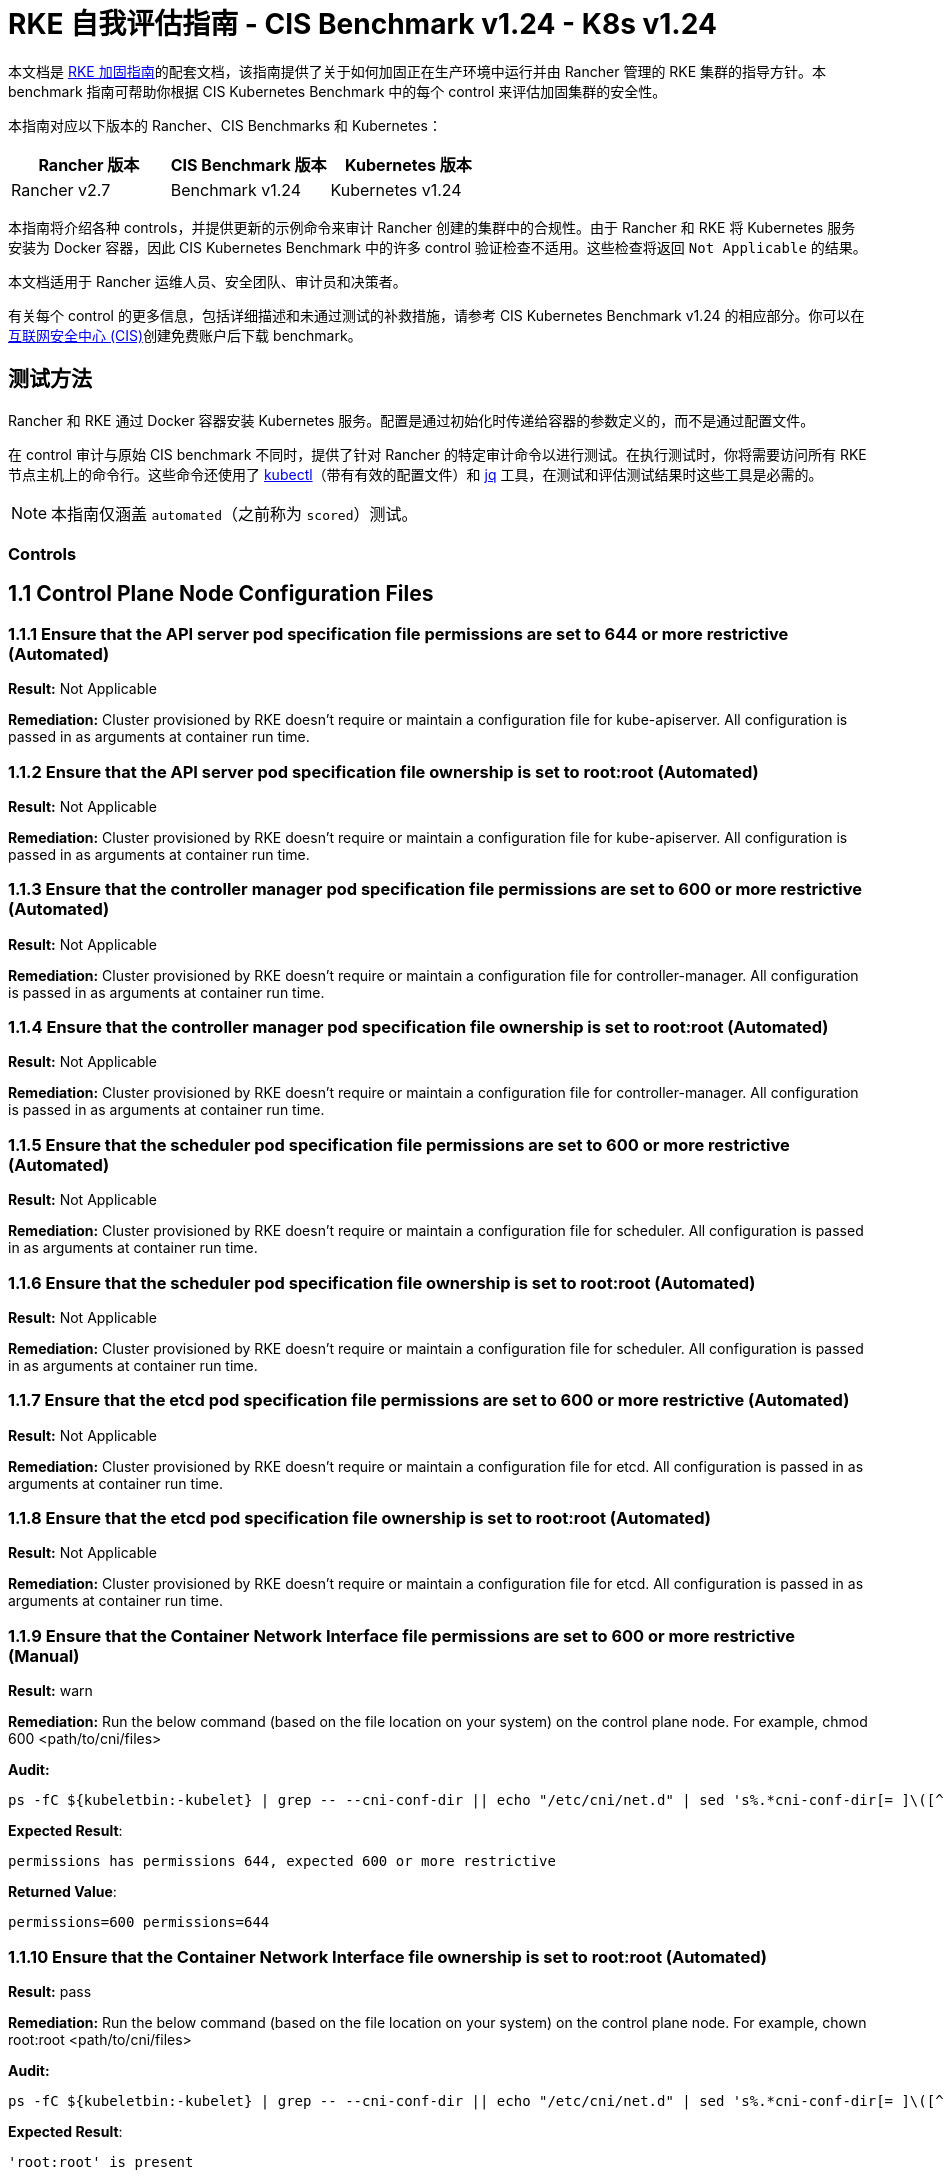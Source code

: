 = RKE 自我评估指南 - CIS Benchmark v1.24 - K8s v1.24

本文档是 xref:security/hardening-guides/rke1/rke1.adoc[RKE 加固指南]的配套文档，该指南提供了关于如何加固正在生产环境中运行并由 Rancher 管理的 RKE 集群的指导方针。本 benchmark 指南可帮助你根据 CIS Kubernetes Benchmark 中的每个 control 来评估加固集群的安全性。

本指南对应以下版本的 Rancher、CIS Benchmarks 和 Kubernetes：

|===
| Rancher 版本 | CIS Benchmark 版本 | Kubernetes 版本

| Rancher v2.7
| Benchmark v1.24
| Kubernetes v1.24
|===

本指南将介绍各种 controls，并提供更新的示例命令来审计 Rancher 创建的集群中的合规性。由于 Rancher 和 RKE 将 Kubernetes 服务安装为 Docker 容器，因此 CIS Kubernetes Benchmark 中的许多 control 验证检查不适用。这些检查将返回 `Not Applicable` 的结果。

本文档适用于 Rancher 运维人员、安全团队、审计员和决策者。

有关每个 control 的更多信息，包括详细描述和未通过测试的补救措施，请参考 CIS Kubernetes Benchmark v1.24 的相应部分。你可以在link:https://www.cisecurity.org/benchmark/kubernetes/[互联网安全中心 (CIS)]创建免费账户后下载 benchmark。

== 测试方法

Rancher 和 RKE 通过 Docker 容器安装 Kubernetes 服务。配置是通过初始化时传递给容器的参数定义的，而不是通过配置文件。

在 control 审计与原始 CIS benchmark 不同时，提供了针对 Rancher 的特定审计命令以进行测试。在执行测试时，你将需要访问所有 RKE 节点主机上的命令行。这些命令还使用了 https://kubernetes.io/docs/tasks/tools/[kubectl]（带有有效的配置文件）和 https://stedolan.github.io/jq/[jq] 工具，在测试和评估测试结果时这些工具是必需的。

[NOTE]
====

本指南仅涵盖 `automated`（之前称为 `scored`）测试。
====


=== Controls

== 1.1 Control Plane Node Configuration Files

=== 1.1.1 Ensure that the API server pod specification file permissions are set to 644 or more restrictive (Automated)

*Result:* Not Applicable

*Remediation:*
Cluster provisioned by RKE doesn't require or maintain a configuration file for kube-apiserver.
All configuration is passed in as arguments at container run time.

=== 1.1.2 Ensure that the API server pod specification file ownership is set to root:root (Automated)

*Result:* Not Applicable

*Remediation:*
Cluster provisioned by RKE doesn't require or maintain a configuration file for kube-apiserver.
All configuration is passed in as arguments at container run time.

=== 1.1.3 Ensure that the controller manager pod specification file permissions are set to 600 or more restrictive (Automated)

*Result:* Not Applicable

*Remediation:*
Cluster provisioned by RKE doesn't require or maintain a configuration file for controller-manager.
All configuration is passed in as arguments at container run time.

=== 1.1.4 Ensure that the controller manager pod specification file ownership is set to root:root (Automated)

*Result:* Not Applicable

*Remediation:*
Cluster provisioned by RKE doesn't require or maintain a configuration file for controller-manager.
All configuration is passed in as arguments at container run time.

=== 1.1.5 Ensure that the scheduler pod specification file permissions are set to 600 or more restrictive (Automated)

*Result:* Not Applicable

*Remediation:*
Cluster provisioned by RKE doesn't require or maintain a configuration file for scheduler.
All configuration is passed in as arguments at container run time.

=== 1.1.6 Ensure that the scheduler pod specification file ownership is set to root:root (Automated)

*Result:* Not Applicable

*Remediation:*
Cluster provisioned by RKE doesn't require or maintain a configuration file for scheduler.
All configuration is passed in as arguments at container run time.

=== 1.1.7 Ensure that the etcd pod specification file permissions are set to 600 or more restrictive (Automated)

*Result:* Not Applicable

*Remediation:*
Cluster provisioned by RKE doesn't require or maintain a configuration file for etcd.
All configuration is passed in as arguments at container run time.

=== 1.1.8 Ensure that the etcd pod specification file ownership is set to root:root (Automated)

*Result:* Not Applicable

*Remediation:*
Cluster provisioned by RKE doesn't require or maintain a configuration file for etcd.
All configuration is passed in as arguments at container run time.

=== 1.1.9 Ensure that the Container Network Interface file permissions are set to 600 or more restrictive (Manual)

*Result:* warn

*Remediation:*
Run the below command (based on the file location on your system) on the control plane node.
For example, chmod 600 <path/to/cni/files>

*Audit:*

[,bash]
----
ps -fC ${kubeletbin:-kubelet} | grep -- --cni-conf-dir || echo "/etc/cni/net.d" | sed 's%.*cni-conf-dir[= ]\([^ ]*\).*%\1%' | xargs -I{} find {} -mindepth 1 | xargs --no-run-if-empty stat -c permissions=%a find /var/lib/cni/networks -type f 2> /dev/null | xargs --no-run-if-empty stat -c permissions=%a
----

*Expected Result*:

[,console]
----
permissions has permissions 644, expected 600 or more restrictive
----

*Returned Value*:

[,console]
----
permissions=600 permissions=644
----

=== 1.1.10 Ensure that the Container Network Interface file ownership is set to root:root (Automated)

*Result:* pass

*Remediation:*
Run the below command (based on the file location on your system) on the control plane node.
For example,
chown root:root <path/to/cni/files>

*Audit:*

[,bash]
----
ps -fC ${kubeletbin:-kubelet} | grep -- --cni-conf-dir || echo "/etc/cni/net.d" | sed 's%.*cni-conf-dir[= ]\([^ ]*\).*%\1%' | xargs -I{} find {} -mindepth 1 | xargs --no-run-if-empty stat -c %U:%G find /var/lib/cni/networks -type f 2> /dev/null | xargs --no-run-if-empty stat -c %U:%G
----

*Expected Result*:

[,console]
----
'root:root' is present
----

*Returned Value*:

[,console]
----
root:root root:root
----

=== 1.1.11 Ensure that the etcd data directory permissions are set to 700 or more restrictive (Automated)

*Result:* pass

*Remediation:*
On the etcd server node, get the etcd data directory, passed as an argument --data-dir,
from the command 'ps -ef | grep etcd'.
Run the below command (based on the etcd data directory found above). For example,
chmod 700 /var/lib/etcd

*Audit:*

[,bash]
----
stat -c %a /node/var/lib/etcd
----

*Expected Result*:

[,console]
----
'700' is equal to '700'
----

*Returned Value*:

[,console]
----
700
----

=== 1.1.12 Ensure that the etcd data directory ownership is set to etcd:etcd (Automated)

*Result:* Not Applicable

*Remediation:*
On the etcd server node, get the etcd data directory, passed as an argument --data-dir,
from the command 'ps -ef | grep etcd'.
Run the below command (based on the etcd data directory found above).
For example, chown etcd:etcd /var/lib/etcd

=== 1.1.13 Ensure that the admin.conf file permissions are set to 600 or more restrictive (Automated)

*Result:* Not Applicable

*Remediation:*
Cluster provisioned by RKE does not store the kubernetes default kubeconfig credentials file on the nodes.

=== 1.1.14 Ensure that the admin.conf file ownership is set to root:root (Automated)

*Result:* Not Applicable

*Remediation:*
Cluster provisioned by RKE does not store the kubernetes default kubeconfig credentials file on the nodes.

=== 1.1.15 Ensure that the scheduler.conf file permissions are set to 600 or more restrictive (Automated)

*Result:* Not Applicable

*Remediation:*
Cluster provisioned by RKE doesn't require or maintain a configuration file for scheduler.
All configuration is passed in as arguments at container run time.

=== 1.1.16 Ensure that the scheduler.conf file ownership is set to root:root (Automated)

*Result:* Not Applicable

*Remediation:*
Cluster provisioned by RKE doesn't require or maintain a configuration file for scheduler.
All configuration is passed in as arguments at container run time.

=== 1.1.17 Ensure that the controller-manager.conf file permissions are set to 600 or more restrictive (Automated)

*Result:* Not Applicable

*Remediation:*
Cluster provisioned by RKE doesn't require or maintain a configuration file for controller-manager.
All configuration is passed in as arguments at container run time.

=== 1.1.18 Ensure that the controller-manager.conf file ownership is set to root:root (Automated)

*Result:* Not Applicable

*Remediation:*
Cluster provisioned by RKE doesn't require or maintain a configuration file for controller-manager.
All configuration is passed in as arguments at container run time.

=== 1.1.19 Ensure that the Kubernetes PKI directory and file ownership is set to root:root (Automated)

*Result:* pass

*Remediation:*
Run the below command (based on the file location on your system) on the master node.
For example,
chown -R root:root /etc/kubernetes/pki/

*Audit Script:* `check_files_owner_in_dir.sh`

[,bash]
----
#!/usr/bin/env bash

# This script is used to ensure the owner is set to root:root for
# the given directory and all the files in it
#
# inputs:
#   $1 = /full/path/to/directory
#
# outputs:
#   true/false

INPUT_DIR=$1

if [[ "${INPUT_DIR}" == "" ]]; then
    echo "false"
    exit
fi

if [[ $(stat -c %U:%G ${INPUT_DIR}) != "root:root" ]]; then
    echo "false"
    exit
fi

statInfoLines=$(stat -c "%n %U:%G" ${INPUT_DIR}/*)
while read -r statInfoLine; do
  f=$(echo ${statInfoLine} | cut -d' ' -f1)
  p=$(echo ${statInfoLine} | cut -d' ' -f2)

  if [[ $(basename "$f" .pem) == "kube-etcd-"* ]]; then
    if [[ "$p" != "root:root" && "$p" != "etcd:etcd" ]]; then
      echo "false"
      exit
    fi
  else
    if [[ "$p" != "root:root" ]]; then
      echo "false"
      exit
    fi
  fi
done <<< "${statInfoLines}"


echo "true"
exit
----

*Audit Execution:*

[,bash]
----
./check_files_owner_in_dir.sh /node/etc/kubernetes/ssl
----

*Expected Result*:

[,console]
----
'true' is equal to 'true'
----

*Returned Value*:

[,console]
----
true
----

=== 1.1.20 Ensure that the Kubernetes PKI certificate file permissions are set to 600 or more restrictive (Manual)

*Result:* warn

*Remediation:*
Run the below command (based on the file location on your system) on the control plane node.
For example,
find /node/etc/kubernetes/ssl/ -name '__.pem' ! -name '__key.pem' -exec chmod -R 600 {} +

*Audit:*

[,bash]
----
find /node/etc/kubernetes/ssl/ -name '*.pem' ! -name '*key.pem' | xargs stat -c permissions=%a
----

*Expected Result*:

[,console]
----
permissions has permissions 644, expected 600 or more restrictive
----

*Returned Value*:

[,console]
----
permissions=600 permissions=600 permissions=600 permissions=600 permissions=600 permissions=644 permissions=600 permissions=600 permissions=600 permissions=600 permissions=600
----

=== 1.1.21 Ensure that the Kubernetes PKI key file permissions are set to 600 (Automated)

*Result:* pass

*Remediation:*
Run the below command (based on the file location on your system) on the control plane node.
For example,
chmod -R 600 /etc/kubernetes/ssl/*key.pem

*Audit Script:* `check_files_permissions.sh`

[,bash]
----
#!/usr/bin/env bash

# This script is used to ensure the file permissions are set to 644 or
# more restrictive for all files in a given directory or a wildcard
# selection of files
#
# inputs:
#   $1 = /full/path/to/directory or /path/to/fileswithpattern
#                                   ex: !(*key).pem
#
#   $2 (optional) = permission (ex: 600)
#
# outputs:
#   true/false

# Turn on "extended glob" for use of '!' in wildcard
shopt -s extglob

# Turn off history to avoid surprises when using '!'
set -H

USER_INPUT=$1

if [[ "${USER_INPUT}" == "" ]]; then
  echo "false"
  exit
fi


if [[ -d ${USER_INPUT} ]]; then
  PATTERN="${USER_INPUT}/*"
else
  PATTERN="${USER_INPUT}"
fi

PERMISSION=""
if [[ "$2" != "" ]]; then
  PERMISSION=$2
fi

FILES_PERMISSIONS=$(stat -c %n\ %a ${PATTERN})

while read -r fileInfo; do
  p=$(echo ${fileInfo} | cut -d' ' -f2)

  if [[ "${PERMISSION}" != "" ]]; then
    if [[ "$p" != "${PERMISSION}" ]]; then
      echo "false"
      exit
    fi
  else
    if [[ "$p" != "644" && "$p" != "640" && "$p" != "600" ]]; then
      echo "false"
      exit
    fi
  fi
done <<< "${FILES_PERMISSIONS}"


echo "true"
exit
----

*Audit Execution:*

[,bash]
----
./check_files_permissions.sh '/node/etc/kubernetes/ssl/*key.pem'
----

*Expected Result*:

[,console]
----
'true' is equal to 'true'
----

*Returned Value*:

[,console]
----
true
----

== 1.2 API Server

=== 1.2.1 Ensure that the --anonymous-auth argument is set to false (Automated)

*Result:* pass

*Remediation:*
Edit the API server pod specification file /etc/kubernetes/manifests/kube-apiserver.yaml
on the control plane node and set the below parameter.
--anonymous-auth=false

*Audit:*

[,bash]
----
/bin/ps -ef | grep kube-apiserver | grep -v grep
----

*Expected Result*:

[,console]
----
'--anonymous-auth' is equal to 'false'
----

*Returned Value*:

[,console]
----
root 3528 3509 7 Sep11 ? 01:24:09 kube-apiserver --service-cluster-ip-range=10.43.0.0/16 --anonymous-auth=false --profiling=false --advertise-address=172.31.7.100 --audit-log-maxsize=100 --cloud-provider= --etcd-keyfile=/etc/kubernetes/ssl/kube-node-key.pem --etcd-prefix=/registry --kubelet-preferred-address-types=InternalIP,ExternalIP,Hostname --tls-cipher-suites=TLS_ECDHE_ECDSA_WITH_AES_128_GCM_SHA256,TLS_ECDHE_ECDSA_WITH_AES_256_GCM_SHA384,TLS_ECDHE_ECDSA_WITH_CHACHA20_POLY1305,TLS_ECDHE_RSA_WITH_AES_128_GCM_SHA256,TLS_ECDHE_RSA_WITH_AES_256_GCM_SHA384,TLS_ECDHE_RSA_WITH_CHACHA20_POLY1305 --kubelet-client-key=/etc/kubernetes/ssl/kube-apiserver-key.pem --requestheader-username-headers=X-Remote-User --requestheader-extra-headers-prefix=X-Remote-Extra- --requestheader-group-headers=X-Remote-Group --audit-policy-file=/etc/kubernetes/audit-policy.yaml --etcd-certfile=/etc/kubernetes/ssl/kube-node.pem --kubelet-client-certificate=/etc/kubernetes/ssl/kube-apiserver.pem --service-account-signing-key-file=/etc/kubernetes/ssl/kube-service-account-token-key.pem --storage-backend=etcd3 --service-node-port-range=30000-32767 --bind-address=0.0.0.0 --api-audiences=unknown --tls-cert-file=/etc/kubernetes/ssl/kube-apiserver.pem --runtime-config=policy/v1beta1/podsecuritypolicy=true --allow-privileged=true --enable-admission-plugins=NamespaceLifecycle,LimitRanger,ServiceAccount,DefaultStorageClass,DefaultTolerationSeconds,MutatingAdmissionWebhook,ValidatingAdmissionWebhook,ResourceQuota,NodeRestriction,Priority,TaintNodesByCondition,PersistentVolumeClaimResize,PodSecurityPolicy,EventRateLimit --service-account-issuer=rke --requestheader-allowed-names=kube-apiserver-proxy-client --proxy-client-cert-file=/etc/kubernetes/ssl/kube-apiserver-proxy-client.pem --service-account-key-file=/etc/kubernetes/ssl/kube-service-account-token-key.pem --audit-log-path=/var/log/kube-audit/audit-log.json --audit-log-format=json --authorization-mode=Node,RBAC --etcd-servers=https://172.31.7.100:2379 --service-account-lookup=true --secure-port=6443 --tls-private-key-file=/etc/kubernetes/ssl/kube-apiserver-key.pem --authentication-token-webhook-config-file=/etc/kubernetes/kube-api-authn-webhook.yaml --encryption-provider-config=/etc/kubernetes/ssl/encryption.yaml --kubelet-certificate-authority=/etc/kubernetes/ssl/kube-ca.pem --audit-log-maxage=30 --admission-control-config-file=/etc/kubernetes/admission.yaml --etcd-cafile=/etc/kubernetes/ssl/kube-ca.pem --proxy-client-key-file=/etc/kubernetes/ssl/kube-apiserver-proxy-client-key.pem --audit-log-maxbackup=10 --client-ca-file=/etc/kubernetes/ssl/kube-ca.pem --requestheader-client-ca-file=/etc/kubernetes/ssl/kube-apiserver-requestheader-ca.pem --authentication-token-webhook-cache-ttl=5s
----

=== 1.2.2 Ensure that the --token-auth-file parameter is not set (Automated)

*Result:* pass

*Remediation:*
Follow the documentation and configure alternate mechanisms for authentication. Then,
edit the API server pod specification file /etc/kubernetes/manifests/kube-apiserver.yaml
on the control plane node and remove the --token-auth-file=<filename> parameter.

*Audit:*

[,bash]
----
/bin/ps -ef | grep kube-apiserver | grep -v grep
----

*Expected Result*:

[,console]
----
'--token-auth-file' is not present
----

*Returned Value*:

[,console]
----
root 3528 3509 7 Sep11 ? 01:24:09 kube-apiserver --service-cluster-ip-range=10.43.0.0/16 --anonymous-auth=false --profiling=false --advertise-address=172.31.7.100 --audit-log-maxsize=100 --cloud-provider= --etcd-keyfile=/etc/kubernetes/ssl/kube-node-key.pem --etcd-prefix=/registry --kubelet-preferred-address-types=InternalIP,ExternalIP,Hostname --tls-cipher-suites=TLS_ECDHE_ECDSA_WITH_AES_128_GCM_SHA256,TLS_ECDHE_ECDSA_WITH_AES_256_GCM_SHA384,TLS_ECDHE_ECDSA_WITH_CHACHA20_POLY1305,TLS_ECDHE_RSA_WITH_AES_128_GCM_SHA256,TLS_ECDHE_RSA_WITH_AES_256_GCM_SHA384,TLS_ECDHE_RSA_WITH_CHACHA20_POLY1305 --kubelet-client-key=/etc/kubernetes/ssl/kube-apiserver-key.pem --requestheader-username-headers=X-Remote-User --requestheader-extra-headers-prefix=X-Remote-Extra- --requestheader-group-headers=X-Remote-Group --audit-policy-file=/etc/kubernetes/audit-policy.yaml --etcd-certfile=/etc/kubernetes/ssl/kube-node.pem --kubelet-client-certificate=/etc/kubernetes/ssl/kube-apiserver.pem --service-account-signing-key-file=/etc/kubernetes/ssl/kube-service-account-token-key.pem --storage-backend=etcd3 --service-node-port-range=30000-32767 --bind-address=0.0.0.0 --api-audiences=unknown --tls-cert-file=/etc/kubernetes/ssl/kube-apiserver.pem --runtime-config=policy/v1beta1/podsecuritypolicy=true --allow-privileged=true --enable-admission-plugins=NamespaceLifecycle,LimitRanger,ServiceAccount,DefaultStorageClass,DefaultTolerationSeconds,MutatingAdmissionWebhook,ValidatingAdmissionWebhook,ResourceQuota,NodeRestriction,Priority,TaintNodesByCondition,PersistentVolumeClaimResize,PodSecurityPolicy,EventRateLimit --service-account-issuer=rke --requestheader-allowed-names=kube-apiserver-proxy-client --proxy-client-cert-file=/etc/kubernetes/ssl/kube-apiserver-proxy-client.pem --service-account-key-file=/etc/kubernetes/ssl/kube-service-account-token-key.pem --audit-log-path=/var/log/kube-audit/audit-log.json --audit-log-format=json --authorization-mode=Node,RBAC --etcd-servers=https://172.31.7.100:2379 --service-account-lookup=true --secure-port=6443 --tls-private-key-file=/etc/kubernetes/ssl/kube-apiserver-key.pem --authentication-token-webhook-config-file=/etc/kubernetes/kube-api-authn-webhook.yaml --encryption-provider-config=/etc/kubernetes/ssl/encryption.yaml --kubelet-certificate-authority=/etc/kubernetes/ssl/kube-ca.pem --audit-log-maxage=30 --admission-control-config-file=/etc/kubernetes/admission.yaml --etcd-cafile=/etc/kubernetes/ssl/kube-ca.pem --proxy-client-key-file=/etc/kubernetes/ssl/kube-apiserver-proxy-client-key.pem --audit-log-maxbackup=10 --client-ca-file=/etc/kubernetes/ssl/kube-ca.pem --requestheader-client-ca-file=/etc/kubernetes/ssl/kube-apiserver-requestheader-ca.pem --authentication-token-webhook-cache-ttl=5s
----

=== 1.2.3 Ensure that the --DenyServiceExternalIPs is not set (Automated)

*Result:* pass

*Remediation:*
Edit the API server pod specification file /etc/kubernetes/manifests/kube-apiserver.yaml
on the control plane node and remove the `DenyServiceExternalIPs`
from enabled admission plugins.

*Audit:*

[,bash]
----
/bin/ps -ef | grep kube-apiserver | grep -v grep
----

*Expected Result*:

[,console]
----
'--enable-admission-plugins' does not have 'DenyServiceExternalIPs' OR '--enable-admission-plugins' is not present
----

*Returned Value*:

[,console]
----
root 3528 3509 7 Sep11 ? 01:24:09 kube-apiserver --service-cluster-ip-range=10.43.0.0/16 --anonymous-auth=false --profiling=false --advertise-address=172.31.7.100 --audit-log-maxsize=100 --cloud-provider= --etcd-keyfile=/etc/kubernetes/ssl/kube-node-key.pem --etcd-prefix=/registry --kubelet-preferred-address-types=InternalIP,ExternalIP,Hostname --tls-cipher-suites=TLS_ECDHE_ECDSA_WITH_AES_128_GCM_SHA256,TLS_ECDHE_ECDSA_WITH_AES_256_GCM_SHA384,TLS_ECDHE_ECDSA_WITH_CHACHA20_POLY1305,TLS_ECDHE_RSA_WITH_AES_128_GCM_SHA256,TLS_ECDHE_RSA_WITH_AES_256_GCM_SHA384,TLS_ECDHE_RSA_WITH_CHACHA20_POLY1305 --kubelet-client-key=/etc/kubernetes/ssl/kube-apiserver-key.pem --requestheader-username-headers=X-Remote-User --requestheader-extra-headers-prefix=X-Remote-Extra- --requestheader-group-headers=X-Remote-Group --audit-policy-file=/etc/kubernetes/audit-policy.yaml --etcd-certfile=/etc/kubernetes/ssl/kube-node.pem --kubelet-client-certificate=/etc/kubernetes/ssl/kube-apiserver.pem --service-account-signing-key-file=/etc/kubernetes/ssl/kube-service-account-token-key.pem --storage-backend=etcd3 --service-node-port-range=30000-32767 --bind-address=0.0.0.0 --api-audiences=unknown --tls-cert-file=/etc/kubernetes/ssl/kube-apiserver.pem --runtime-config=policy/v1beta1/podsecuritypolicy=true --allow-privileged=true --enable-admission-plugins=NamespaceLifecycle,LimitRanger,ServiceAccount,DefaultStorageClass,DefaultTolerationSeconds,MutatingAdmissionWebhook,ValidatingAdmissionWebhook,ResourceQuota,NodeRestriction,Priority,TaintNodesByCondition,PersistentVolumeClaimResize,PodSecurityPolicy,EventRateLimit --service-account-issuer=rke --requestheader-allowed-names=kube-apiserver-proxy-client --proxy-client-cert-file=/etc/kubernetes/ssl/kube-apiserver-proxy-client.pem --service-account-key-file=/etc/kubernetes/ssl/kube-service-account-token-key.pem --audit-log-path=/var/log/kube-audit/audit-log.json --audit-log-format=json --authorization-mode=Node,RBAC --etcd-servers=https://172.31.7.100:2379 --service-account-lookup=true --secure-port=6443 --tls-private-key-file=/etc/kubernetes/ssl/kube-apiserver-key.pem --authentication-token-webhook-config-file=/etc/kubernetes/kube-api-authn-webhook.yaml --encryption-provider-config=/etc/kubernetes/ssl/encryption.yaml --kubelet-certificate-authority=/etc/kubernetes/ssl/kube-ca.pem --audit-log-maxage=30 --admission-control-config-file=/etc/kubernetes/admission.yaml --etcd-cafile=/etc/kubernetes/ssl/kube-ca.pem --proxy-client-key-file=/etc/kubernetes/ssl/kube-apiserver-proxy-client-key.pem --audit-log-maxbackup=10 --client-ca-file=/etc/kubernetes/ssl/kube-ca.pem --requestheader-client-ca-file=/etc/kubernetes/ssl/kube-apiserver-requestheader-ca.pem --authentication-token-webhook-cache-ttl=5s
----

=== 1.2.4 Ensure that the --kubelet-https argument is set to true (Automated)

*Result:* pass

*Remediation:*
Edit the API server pod specification file /etc/kubernetes/manifests/kube-apiserver.yaml
on the control plane node and remove the --kubelet-https parameter.

*Audit:*

[,bash]
----
/bin/ps -ef | grep kube-apiserver | grep -v grep
----

*Expected Result*:

[,console]
----
'--kubelet-https' is present OR '--kubelet-https' is not present
----

*Returned Value*:

[,console]
----
root 3528 3509 7 Sep11 ? 01:24:09 kube-apiserver --service-cluster-ip-range=10.43.0.0/16 --anonymous-auth=false --profiling=false --advertise-address=172.31.7.100 --audit-log-maxsize=100 --cloud-provider= --etcd-keyfile=/etc/kubernetes/ssl/kube-node-key.pem --etcd-prefix=/registry --kubelet-preferred-address-types=InternalIP,ExternalIP,Hostname --tls-cipher-suites=TLS_ECDHE_ECDSA_WITH_AES_128_GCM_SHA256,TLS_ECDHE_ECDSA_WITH_AES_256_GCM_SHA384,TLS_ECDHE_ECDSA_WITH_CHACHA20_POLY1305,TLS_ECDHE_RSA_WITH_AES_128_GCM_SHA256,TLS_ECDHE_RSA_WITH_AES_256_GCM_SHA384,TLS_ECDHE_RSA_WITH_CHACHA20_POLY1305 --kubelet-client-key=/etc/kubernetes/ssl/kube-apiserver-key.pem --requestheader-username-headers=X-Remote-User --requestheader-extra-headers-prefix=X-Remote-Extra- --requestheader-group-headers=X-Remote-Group --audit-policy-file=/etc/kubernetes/audit-policy.yaml --etcd-certfile=/etc/kubernetes/ssl/kube-node.pem --kubelet-client-certificate=/etc/kubernetes/ssl/kube-apiserver.pem --service-account-signing-key-file=/etc/kubernetes/ssl/kube-service-account-token-key.pem --storage-backend=etcd3 --service-node-port-range=30000-32767 --bind-address=0.0.0.0 --api-audiences=unknown --tls-cert-file=/etc/kubernetes/ssl/kube-apiserver.pem --runtime-config=policy/v1beta1/podsecuritypolicy=true --allow-privileged=true --enable-admission-plugins=NamespaceLifecycle,LimitRanger,ServiceAccount,DefaultStorageClass,DefaultTolerationSeconds,MutatingAdmissionWebhook,ValidatingAdmissionWebhook,ResourceQuota,NodeRestriction,Priority,TaintNodesByCondition,PersistentVolumeClaimResize,PodSecurityPolicy,EventRateLimit --service-account-issuer=rke --requestheader-allowed-names=kube-apiserver-proxy-client --proxy-client-cert-file=/etc/kubernetes/ssl/kube-apiserver-proxy-client.pem --service-account-key-file=/etc/kubernetes/ssl/kube-service-account-token-key.pem --audit-log-path=/var/log/kube-audit/audit-log.json --audit-log-format=json --authorization-mode=Node,RBAC --etcd-servers=https://172.31.7.100:2379 --service-account-lookup=true --secure-port=6443 --tls-private-key-file=/etc/kubernetes/ssl/kube-apiserver-key.pem --authentication-token-webhook-config-file=/etc/kubernetes/kube-api-authn-webhook.yaml --encryption-provider-config=/etc/kubernetes/ssl/encryption.yaml --kubelet-certificate-authority=/etc/kubernetes/ssl/kube-ca.pem --audit-log-maxage=30 --admission-control-config-file=/etc/kubernetes/admission.yaml --etcd-cafile=/etc/kubernetes/ssl/kube-ca.pem --proxy-client-key-file=/etc/kubernetes/ssl/kube-apiserver-proxy-client-key.pem --audit-log-maxbackup=10 --client-ca-file=/etc/kubernetes/ssl/kube-ca.pem --requestheader-client-ca-file=/etc/kubernetes/ssl/kube-apiserver-requestheader-ca.pem --authentication-token-webhook-cache-ttl=5s
----

=== 1.2.5 Ensure that the --kubelet-client-certificate and --kubelet-client-key arguments are set as appropriate (Automated)

*Result:* pass

*Remediation:*
Follow the Kubernetes documentation and set up the TLS connection between the
apiserver and kubelets. Then, edit API server pod specification file
/etc/kubernetes/manifests/kube-apiserver.yaml on the control plane node and set the
kubelet client certificate and key parameters as below.
--kubelet-client-certificate=<path/to/client-certificate-file>
--kubelet-client-key=<path/to/client-key-file>

*Audit:*

[,bash]
----
/bin/ps -ef | grep kube-apiserver | grep -v grep
----

*Expected Result*:

[,console]
----
'--kubelet-client-certificate' is present AND '--kubelet-client-key' is present
----

*Returned Value*:

[,console]
----
root 3528 3509 7 Sep11 ? 01:24:09 kube-apiserver --service-cluster-ip-range=10.43.0.0/16 --anonymous-auth=false --profiling=false --advertise-address=172.31.7.100 --audit-log-maxsize=100 --cloud-provider= --etcd-keyfile=/etc/kubernetes/ssl/kube-node-key.pem --etcd-prefix=/registry --kubelet-preferred-address-types=InternalIP,ExternalIP,Hostname --tls-cipher-suites=TLS_ECDHE_ECDSA_WITH_AES_128_GCM_SHA256,TLS_ECDHE_ECDSA_WITH_AES_256_GCM_SHA384,TLS_ECDHE_ECDSA_WITH_CHACHA20_POLY1305,TLS_ECDHE_RSA_WITH_AES_128_GCM_SHA256,TLS_ECDHE_RSA_WITH_AES_256_GCM_SHA384,TLS_ECDHE_RSA_WITH_CHACHA20_POLY1305 --kubelet-client-key=/etc/kubernetes/ssl/kube-apiserver-key.pem --requestheader-username-headers=X-Remote-User --requestheader-extra-headers-prefix=X-Remote-Extra- --requestheader-group-headers=X-Remote-Group --audit-policy-file=/etc/kubernetes/audit-policy.yaml --etcd-certfile=/etc/kubernetes/ssl/kube-node.pem --kubelet-client-certificate=/etc/kubernetes/ssl/kube-apiserver.pem --service-account-signing-key-file=/etc/kubernetes/ssl/kube-service-account-token-key.pem --storage-backend=etcd3 --service-node-port-range=30000-32767 --bind-address=0.0.0.0 --api-audiences=unknown --tls-cert-file=/etc/kubernetes/ssl/kube-apiserver.pem --runtime-config=policy/v1beta1/podsecuritypolicy=true --allow-privileged=true --enable-admission-plugins=NamespaceLifecycle,LimitRanger,ServiceAccount,DefaultStorageClass,DefaultTolerationSeconds,MutatingAdmissionWebhook,ValidatingAdmissionWebhook,ResourceQuota,NodeRestriction,Priority,TaintNodesByCondition,PersistentVolumeClaimResize,PodSecurityPolicy,EventRateLimit --service-account-issuer=rke --requestheader-allowed-names=kube-apiserver-proxy-client --proxy-client-cert-file=/etc/kubernetes/ssl/kube-apiserver-proxy-client.pem --service-account-key-file=/etc/kubernetes/ssl/kube-service-account-token-key.pem --audit-log-path=/var/log/kube-audit/audit-log.json --audit-log-format=json --authorization-mode=Node,RBAC --etcd-servers=https://172.31.7.100:2379 --service-account-lookup=true --secure-port=6443 --tls-private-key-file=/etc/kubernetes/ssl/kube-apiserver-key.pem --authentication-token-webhook-config-file=/etc/kubernetes/kube-api-authn-webhook.yaml --encryption-provider-config=/etc/kubernetes/ssl/encryption.yaml --kubelet-certificate-authority=/etc/kubernetes/ssl/kube-ca.pem --audit-log-maxage=30 --admission-control-config-file=/etc/kubernetes/admission.yaml --etcd-cafile=/etc/kubernetes/ssl/kube-ca.pem --proxy-client-key-file=/etc/kubernetes/ssl/kube-apiserver-proxy-client-key.pem --audit-log-maxbackup=10 --client-ca-file=/etc/kubernetes/ssl/kube-ca.pem --requestheader-client-ca-file=/etc/kubernetes/ssl/kube-apiserver-requestheader-ca.pem --authentication-token-webhook-cache-ttl=5s
----

=== 1.2.6 Ensure that the --kubelet-certificate-authority argument is set as appropriate (Automated)

*Result:* pass

*Remediation:*
Follow the Kubernetes documentation and setup the TLS connection between
the apiserver and kubelets. Then, edit the API server pod specification file
/etc/kubernetes/manifests/kube-apiserver.yaml on the control plane node and set the
--kubelet-certificate-authority parameter to the path to the cert file for the certificate authority.
--kubelet-certificate-authority=<ca-string>

*Audit:*

[,bash]
----
/bin/ps -ef | grep kube-apiserver | grep -v grep
----

*Expected Result*:

[,console]
----
'--kubelet-certificate-authority' is present
----

*Returned Value*:

[,console]
----
root 3528 3509 7 Sep11 ? 01:24:09 kube-apiserver --service-cluster-ip-range=10.43.0.0/16 --anonymous-auth=false --profiling=false --advertise-address=172.31.7.100 --audit-log-maxsize=100 --cloud-provider= --etcd-keyfile=/etc/kubernetes/ssl/kube-node-key.pem --etcd-prefix=/registry --kubelet-preferred-address-types=InternalIP,ExternalIP,Hostname --tls-cipher-suites=TLS_ECDHE_ECDSA_WITH_AES_128_GCM_SHA256,TLS_ECDHE_ECDSA_WITH_AES_256_GCM_SHA384,TLS_ECDHE_ECDSA_WITH_CHACHA20_POLY1305,TLS_ECDHE_RSA_WITH_AES_128_GCM_SHA256,TLS_ECDHE_RSA_WITH_AES_256_GCM_SHA384,TLS_ECDHE_RSA_WITH_CHACHA20_POLY1305 --kubelet-client-key=/etc/kubernetes/ssl/kube-apiserver-key.pem --requestheader-username-headers=X-Remote-User --requestheader-extra-headers-prefix=X-Remote-Extra- --requestheader-group-headers=X-Remote-Group --audit-policy-file=/etc/kubernetes/audit-policy.yaml --etcd-certfile=/etc/kubernetes/ssl/kube-node.pem --kubelet-client-certificate=/etc/kubernetes/ssl/kube-apiserver.pem --service-account-signing-key-file=/etc/kubernetes/ssl/kube-service-account-token-key.pem --storage-backend=etcd3 --service-node-port-range=30000-32767 --bind-address=0.0.0.0 --api-audiences=unknown --tls-cert-file=/etc/kubernetes/ssl/kube-apiserver.pem --runtime-config=policy/v1beta1/podsecuritypolicy=true --allow-privileged=true --enable-admission-plugins=NamespaceLifecycle,LimitRanger,ServiceAccount,DefaultStorageClass,DefaultTolerationSeconds,MutatingAdmissionWebhook,ValidatingAdmissionWebhook,ResourceQuota,NodeRestriction,Priority,TaintNodesByCondition,PersistentVolumeClaimResize,PodSecurityPolicy,EventRateLimit --service-account-issuer=rke --requestheader-allowed-names=kube-apiserver-proxy-client --proxy-client-cert-file=/etc/kubernetes/ssl/kube-apiserver-proxy-client.pem --service-account-key-file=/etc/kubernetes/ssl/kube-service-account-token-key.pem --audit-log-path=/var/log/kube-audit/audit-log.json --audit-log-format=json --authorization-mode=Node,RBAC --etcd-servers=https://172.31.7.100:2379 --service-account-lookup=true --secure-port=6443 --tls-private-key-file=/etc/kubernetes/ssl/kube-apiserver-key.pem --authentication-token-webhook-config-file=/etc/kubernetes/kube-api-authn-webhook.yaml --encryption-provider-config=/etc/kubernetes/ssl/encryption.yaml --kubelet-certificate-authority=/etc/kubernetes/ssl/kube-ca.pem --audit-log-maxage=30 --admission-control-config-file=/etc/kubernetes/admission.yaml --etcd-cafile=/etc/kubernetes/ssl/kube-ca.pem --proxy-client-key-file=/etc/kubernetes/ssl/kube-apiserver-proxy-client-key.pem --audit-log-maxbackup=10 --client-ca-file=/etc/kubernetes/ssl/kube-ca.pem --requestheader-client-ca-file=/etc/kubernetes/ssl/kube-apiserver-requestheader-ca.pem --authentication-token-webhook-cache-ttl=5s
----

=== 1.2.7 Ensure that the --authorization-mode argument is not set to AlwaysAllow (Automated)

*Result:* pass

*Remediation:*
Edit the API server pod specification file /etc/kubernetes/manifests/kube-apiserver.yaml
on the control plane node and set the --authorization-mode parameter to values other than AlwaysAllow.
One such example could be as below.
--authorization-mode=RBAC

*Audit:*

[,bash]
----
/bin/ps -ef | grep kube-apiserver | grep -v grep
----

*Expected Result*:

[,console]
----
'--authorization-mode' does not have 'AlwaysAllow'
----

*Returned Value*:

[,console]
----
root 3528 3509 7 Sep11 ? 01:24:09 kube-apiserver --service-cluster-ip-range=10.43.0.0/16 --anonymous-auth=false --profiling=false --advertise-address=172.31.7.100 --audit-log-maxsize=100 --cloud-provider= --etcd-keyfile=/etc/kubernetes/ssl/kube-node-key.pem --etcd-prefix=/registry --kubelet-preferred-address-types=InternalIP,ExternalIP,Hostname --tls-cipher-suites=TLS_ECDHE_ECDSA_WITH_AES_128_GCM_SHA256,TLS_ECDHE_ECDSA_WITH_AES_256_GCM_SHA384,TLS_ECDHE_ECDSA_WITH_CHACHA20_POLY1305,TLS_ECDHE_RSA_WITH_AES_128_GCM_SHA256,TLS_ECDHE_RSA_WITH_AES_256_GCM_SHA384,TLS_ECDHE_RSA_WITH_CHACHA20_POLY1305 --kubelet-client-key=/etc/kubernetes/ssl/kube-apiserver-key.pem --requestheader-username-headers=X-Remote-User --requestheader-extra-headers-prefix=X-Remote-Extra- --requestheader-group-headers=X-Remote-Group --audit-policy-file=/etc/kubernetes/audit-policy.yaml --etcd-certfile=/etc/kubernetes/ssl/kube-node.pem --kubelet-client-certificate=/etc/kubernetes/ssl/kube-apiserver.pem --service-account-signing-key-file=/etc/kubernetes/ssl/kube-service-account-token-key.pem --storage-backend=etcd3 --service-node-port-range=30000-32767 --bind-address=0.0.0.0 --api-audiences=unknown --tls-cert-file=/etc/kubernetes/ssl/kube-apiserver.pem --runtime-config=policy/v1beta1/podsecuritypolicy=true --allow-privileged=true --enable-admission-plugins=NamespaceLifecycle,LimitRanger,ServiceAccount,DefaultStorageClass,DefaultTolerationSeconds,MutatingAdmissionWebhook,ValidatingAdmissionWebhook,ResourceQuota,NodeRestriction,Priority,TaintNodesByCondition,PersistentVolumeClaimResize,PodSecurityPolicy,EventRateLimit --service-account-issuer=rke --requestheader-allowed-names=kube-apiserver-proxy-client --proxy-client-cert-file=/etc/kubernetes/ssl/kube-apiserver-proxy-client.pem --service-account-key-file=/etc/kubernetes/ssl/kube-service-account-token-key.pem --audit-log-path=/var/log/kube-audit/audit-log.json --audit-log-format=json --authorization-mode=Node,RBAC --etcd-servers=https://172.31.7.100:2379 --service-account-lookup=true --secure-port=6443 --tls-private-key-file=/etc/kubernetes/ssl/kube-apiserver-key.pem --authentication-token-webhook-config-file=/etc/kubernetes/kube-api-authn-webhook.yaml --encryption-provider-config=/etc/kubernetes/ssl/encryption.yaml --kubelet-certificate-authority=/etc/kubernetes/ssl/kube-ca.pem --audit-log-maxage=30 --admission-control-config-file=/etc/kubernetes/admission.yaml --etcd-cafile=/etc/kubernetes/ssl/kube-ca.pem --proxy-client-key-file=/etc/kubernetes/ssl/kube-apiserver-proxy-client-key.pem --audit-log-maxbackup=10 --client-ca-file=/etc/kubernetes/ssl/kube-ca.pem --requestheader-client-ca-file=/etc/kubernetes/ssl/kube-apiserver-requestheader-ca.pem --authentication-token-webhook-cache-ttl=5s
----

=== 1.2.8 Ensure that the --authorization-mode argument includes Node (Automated)

*Result:* pass

*Remediation:*
Edit the API server pod specification file /etc/kubernetes/manifests/kube-apiserver.yaml
on the control plane node and set the --authorization-mode parameter to a value that includes Node.
--authorization-mode=Node,RBAC

*Audit:*

[,bash]
----
/bin/ps -ef | grep kube-apiserver | grep -v grep
----

*Expected Result*:

[,console]
----
'--authorization-mode' has 'Node'
----

*Returned Value*:

[,console]
----
root 3528 3509 7 Sep11 ? 01:24:09 kube-apiserver --service-cluster-ip-range=10.43.0.0/16 --anonymous-auth=false --profiling=false --advertise-address=172.31.7.100 --audit-log-maxsize=100 --cloud-provider= --etcd-keyfile=/etc/kubernetes/ssl/kube-node-key.pem --etcd-prefix=/registry --kubelet-preferred-address-types=InternalIP,ExternalIP,Hostname --tls-cipher-suites=TLS_ECDHE_ECDSA_WITH_AES_128_GCM_SHA256,TLS_ECDHE_ECDSA_WITH_AES_256_GCM_SHA384,TLS_ECDHE_ECDSA_WITH_CHACHA20_POLY1305,TLS_ECDHE_RSA_WITH_AES_128_GCM_SHA256,TLS_ECDHE_RSA_WITH_AES_256_GCM_SHA384,TLS_ECDHE_RSA_WITH_CHACHA20_POLY1305 --kubelet-client-key=/etc/kubernetes/ssl/kube-apiserver-key.pem --requestheader-username-headers=X-Remote-User --requestheader-extra-headers-prefix=X-Remote-Extra- --requestheader-group-headers=X-Remote-Group --audit-policy-file=/etc/kubernetes/audit-policy.yaml --etcd-certfile=/etc/kubernetes/ssl/kube-node.pem --kubelet-client-certificate=/etc/kubernetes/ssl/kube-apiserver.pem --service-account-signing-key-file=/etc/kubernetes/ssl/kube-service-account-token-key.pem --storage-backend=etcd3 --service-node-port-range=30000-32767 --bind-address=0.0.0.0 --api-audiences=unknown --tls-cert-file=/etc/kubernetes/ssl/kube-apiserver.pem --runtime-config=policy/v1beta1/podsecuritypolicy=true --allow-privileged=true --enable-admission-plugins=NamespaceLifecycle,LimitRanger,ServiceAccount,DefaultStorageClass,DefaultTolerationSeconds,MutatingAdmissionWebhook,ValidatingAdmissionWebhook,ResourceQuota,NodeRestriction,Priority,TaintNodesByCondition,PersistentVolumeClaimResize,PodSecurityPolicy,EventRateLimit --service-account-issuer=rke --requestheader-allowed-names=kube-apiserver-proxy-client --proxy-client-cert-file=/etc/kubernetes/ssl/kube-apiserver-proxy-client.pem --service-account-key-file=/etc/kubernetes/ssl/kube-service-account-token-key.pem --audit-log-path=/var/log/kube-audit/audit-log.json --audit-log-format=json --authorization-mode=Node,RBAC --etcd-servers=https://172.31.7.100:2379 --service-account-lookup=true --secure-port=6443 --tls-private-key-file=/etc/kubernetes/ssl/kube-apiserver-key.pem --authentication-token-webhook-config-file=/etc/kubernetes/kube-api-authn-webhook.yaml --encryption-provider-config=/etc/kubernetes/ssl/encryption.yaml --kubelet-certificate-authority=/etc/kubernetes/ssl/kube-ca.pem --audit-log-maxage=30 --admission-control-config-file=/etc/kubernetes/admission.yaml --etcd-cafile=/etc/kubernetes/ssl/kube-ca.pem --proxy-client-key-file=/etc/kubernetes/ssl/kube-apiserver-proxy-client-key.pem --audit-log-maxbackup=10 --client-ca-file=/etc/kubernetes/ssl/kube-ca.pem --requestheader-client-ca-file=/etc/kubernetes/ssl/kube-apiserver-requestheader-ca.pem --authentication-token-webhook-cache-ttl=5s
----

=== 1.2.9 Ensure that the --authorization-mode argument includes RBAC (Automated)

*Result:* pass

*Remediation:*
Edit the API server pod specification file /etc/kubernetes/manifests/kube-apiserver.yaml
on the control plane node and set the --authorization-mode parameter to a value that includes RBAC,
for example `--authorization-mode=Node,RBAC`.

*Audit:*

[,bash]
----
/bin/ps -ef | grep kube-apiserver | grep -v grep
----

*Expected Result*:

[,console]
----
'--authorization-mode' has 'RBAC'
----

*Returned Value*:

[,console]
----
root 3528 3509 7 Sep11 ? 01:24:09 kube-apiserver --service-cluster-ip-range=10.43.0.0/16 --anonymous-auth=false --profiling=false --advertise-address=172.31.7.100 --audit-log-maxsize=100 --cloud-provider= --etcd-keyfile=/etc/kubernetes/ssl/kube-node-key.pem --etcd-prefix=/registry --kubelet-preferred-address-types=InternalIP,ExternalIP,Hostname --tls-cipher-suites=TLS_ECDHE_ECDSA_WITH_AES_128_GCM_SHA256,TLS_ECDHE_ECDSA_WITH_AES_256_GCM_SHA384,TLS_ECDHE_ECDSA_WITH_CHACHA20_POLY1305,TLS_ECDHE_RSA_WITH_AES_128_GCM_SHA256,TLS_ECDHE_RSA_WITH_AES_256_GCM_SHA384,TLS_ECDHE_RSA_WITH_CHACHA20_POLY1305 --kubelet-client-key=/etc/kubernetes/ssl/kube-apiserver-key.pem --requestheader-username-headers=X-Remote-User --requestheader-extra-headers-prefix=X-Remote-Extra- --requestheader-group-headers=X-Remote-Group --audit-policy-file=/etc/kubernetes/audit-policy.yaml --etcd-certfile=/etc/kubernetes/ssl/kube-node.pem --kubelet-client-certificate=/etc/kubernetes/ssl/kube-apiserver.pem --service-account-signing-key-file=/etc/kubernetes/ssl/kube-service-account-token-key.pem --storage-backend=etcd3 --service-node-port-range=30000-32767 --bind-address=0.0.0.0 --api-audiences=unknown --tls-cert-file=/etc/kubernetes/ssl/kube-apiserver.pem --runtime-config=policy/v1beta1/podsecuritypolicy=true --allow-privileged=true --enable-admission-plugins=NamespaceLifecycle,LimitRanger,ServiceAccount,DefaultStorageClass,DefaultTolerationSeconds,MutatingAdmissionWebhook,ValidatingAdmissionWebhook,ResourceQuota,NodeRestriction,Priority,TaintNodesByCondition,PersistentVolumeClaimResize,PodSecurityPolicy,EventRateLimit --service-account-issuer=rke --requestheader-allowed-names=kube-apiserver-proxy-client --proxy-client-cert-file=/etc/kubernetes/ssl/kube-apiserver-proxy-client.pem --service-account-key-file=/etc/kubernetes/ssl/kube-service-account-token-key.pem --audit-log-path=/var/log/kube-audit/audit-log.json --audit-log-format=json --authorization-mode=Node,RBAC --etcd-servers=https://172.31.7.100:2379 --service-account-lookup=true --secure-port=6443 --tls-private-key-file=/etc/kubernetes/ssl/kube-apiserver-key.pem --authentication-token-webhook-config-file=/etc/kubernetes/kube-api-authn-webhook.yaml --encryption-provider-config=/etc/kubernetes/ssl/encryption.yaml --kubelet-certificate-authority=/etc/kubernetes/ssl/kube-ca.pem --audit-log-maxage=30 --admission-control-config-file=/etc/kubernetes/admission.yaml --etcd-cafile=/etc/kubernetes/ssl/kube-ca.pem --proxy-client-key-file=/etc/kubernetes/ssl/kube-apiserver-proxy-client-key.pem --audit-log-maxbackup=10 --client-ca-file=/etc/kubernetes/ssl/kube-ca.pem --requestheader-client-ca-file=/etc/kubernetes/ssl/kube-apiserver-requestheader-ca.pem --authentication-token-webhook-cache-ttl=5s
----

=== 1.2.10 Ensure that the admission control plugin EventRateLimit is set (Automated)

*Result:* pass

*Remediation:*
Follow the Kubernetes documentation and set the desired limits in a configuration file.
Then, edit the API server pod specification file /etc/kubernetes/manifests/kube-apiserver.yaml
and set the below parameters.
--enable-admission-plugins=...,EventRateLimit,...
--admission-control-config-file=<path/to/configuration/file>

*Audit:*

[,bash]
----
/bin/ps -ef | grep kube-apiserver | grep -v grep
----

*Expected Result*:

[,console]
----
'--enable-admission-plugins' has 'EventRateLimit'
----

*Returned Value*:

[,console]
----
root 3528 3509 7 Sep11 ? 01:24:09 kube-apiserver --service-cluster-ip-range=10.43.0.0/16 --anonymous-auth=false --profiling=false --advertise-address=172.31.7.100 --audit-log-maxsize=100 --cloud-provider= --etcd-keyfile=/etc/kubernetes/ssl/kube-node-key.pem --etcd-prefix=/registry --kubelet-preferred-address-types=InternalIP,ExternalIP,Hostname --tls-cipher-suites=TLS_ECDHE_ECDSA_WITH_AES_128_GCM_SHA256,TLS_ECDHE_ECDSA_WITH_AES_256_GCM_SHA384,TLS_ECDHE_ECDSA_WITH_CHACHA20_POLY1305,TLS_ECDHE_RSA_WITH_AES_128_GCM_SHA256,TLS_ECDHE_RSA_WITH_AES_256_GCM_SHA384,TLS_ECDHE_RSA_WITH_CHACHA20_POLY1305 --kubelet-client-key=/etc/kubernetes/ssl/kube-apiserver-key.pem --requestheader-username-headers=X-Remote-User --requestheader-extra-headers-prefix=X-Remote-Extra- --requestheader-group-headers=X-Remote-Group --audit-policy-file=/etc/kubernetes/audit-policy.yaml --etcd-certfile=/etc/kubernetes/ssl/kube-node.pem --kubelet-client-certificate=/etc/kubernetes/ssl/kube-apiserver.pem --service-account-signing-key-file=/etc/kubernetes/ssl/kube-service-account-token-key.pem --storage-backend=etcd3 --service-node-port-range=30000-32767 --bind-address=0.0.0.0 --api-audiences=unknown --tls-cert-file=/etc/kubernetes/ssl/kube-apiserver.pem --runtime-config=policy/v1beta1/podsecuritypolicy=true --allow-privileged=true --enable-admission-plugins=NamespaceLifecycle,LimitRanger,ServiceAccount,DefaultStorageClass,DefaultTolerationSeconds,MutatingAdmissionWebhook,ValidatingAdmissionWebhook,ResourceQuota,NodeRestriction,Priority,TaintNodesByCondition,PersistentVolumeClaimResize,PodSecurityPolicy,EventRateLimit --service-account-issuer=rke --requestheader-allowed-names=kube-apiserver-proxy-client --proxy-client-cert-file=/etc/kubernetes/ssl/kube-apiserver-proxy-client.pem --service-account-key-file=/etc/kubernetes/ssl/kube-service-account-token-key.pem --audit-log-path=/var/log/kube-audit/audit-log.json --audit-log-format=json --authorization-mode=Node,RBAC --etcd-servers=https://172.31.7.100:2379 --service-account-lookup=true --secure-port=6443 --tls-private-key-file=/etc/kubernetes/ssl/kube-apiserver-key.pem --authentication-token-webhook-config-file=/etc/kubernetes/kube-api-authn-webhook.yaml --encryption-provider-config=/etc/kubernetes/ssl/encryption.yaml --kubelet-certificate-authority=/etc/kubernetes/ssl/kube-ca.pem --audit-log-maxage=30 --admission-control-config-file=/etc/kubernetes/admission.yaml --etcd-cafile=/etc/kubernetes/ssl/kube-ca.pem --proxy-client-key-file=/etc/kubernetes/ssl/kube-apiserver-proxy-client-key.pem --audit-log-maxbackup=10 --client-ca-file=/etc/kubernetes/ssl/kube-ca.pem --requestheader-client-ca-file=/etc/kubernetes/ssl/kube-apiserver-requestheader-ca.pem --authentication-token-webhook-cache-ttl=5s
----

=== 1.2.11 Ensure that the admission control plugin AlwaysAdmit is not set (Automated)

*Result:* pass

*Remediation:*
Edit the API server pod specification file /etc/kubernetes/manifests/kube-apiserver.yaml
on the control plane node and either remove the --enable-admission-plugins parameter, or set it to a
value that does not include AlwaysAdmit.

*Audit:*

[,bash]
----
/bin/ps -ef | grep kube-apiserver | grep -v grep
----

*Expected Result*:

[,console]
----
'--enable-admission-plugins' does not have 'AlwaysAdmit' OR '--enable-admission-plugins' is not present
----

*Returned Value*:

[,console]
----
root 3528 3509 7 Sep11 ? 01:24:09 kube-apiserver --service-cluster-ip-range=10.43.0.0/16 --anonymous-auth=false --profiling=false --advertise-address=172.31.7.100 --audit-log-maxsize=100 --cloud-provider= --etcd-keyfile=/etc/kubernetes/ssl/kube-node-key.pem --etcd-prefix=/registry --kubelet-preferred-address-types=InternalIP,ExternalIP,Hostname --tls-cipher-suites=TLS_ECDHE_ECDSA_WITH_AES_128_GCM_SHA256,TLS_ECDHE_ECDSA_WITH_AES_256_GCM_SHA384,TLS_ECDHE_ECDSA_WITH_CHACHA20_POLY1305,TLS_ECDHE_RSA_WITH_AES_128_GCM_SHA256,TLS_ECDHE_RSA_WITH_AES_256_GCM_SHA384,TLS_ECDHE_RSA_WITH_CHACHA20_POLY1305 --kubelet-client-key=/etc/kubernetes/ssl/kube-apiserver-key.pem --requestheader-username-headers=X-Remote-User --requestheader-extra-headers-prefix=X-Remote-Extra- --requestheader-group-headers=X-Remote-Group --audit-policy-file=/etc/kubernetes/audit-policy.yaml --etcd-certfile=/etc/kubernetes/ssl/kube-node.pem --kubelet-client-certificate=/etc/kubernetes/ssl/kube-apiserver.pem --service-account-signing-key-file=/etc/kubernetes/ssl/kube-service-account-token-key.pem --storage-backend=etcd3 --service-node-port-range=30000-32767 --bind-address=0.0.0.0 --api-audiences=unknown --tls-cert-file=/etc/kubernetes/ssl/kube-apiserver.pem --runtime-config=policy/v1beta1/podsecuritypolicy=true --allow-privileged=true --enable-admission-plugins=NamespaceLifecycle,LimitRanger,ServiceAccount,DefaultStorageClass,DefaultTolerationSeconds,MutatingAdmissionWebhook,ValidatingAdmissionWebhook,ResourceQuota,NodeRestriction,Priority,TaintNodesByCondition,PersistentVolumeClaimResize,PodSecurityPolicy,EventRateLimit --service-account-issuer=rke --requestheader-allowed-names=kube-apiserver-proxy-client --proxy-client-cert-file=/etc/kubernetes/ssl/kube-apiserver-proxy-client.pem --service-account-key-file=/etc/kubernetes/ssl/kube-service-account-token-key.pem --audit-log-path=/var/log/kube-audit/audit-log.json --audit-log-format=json --authorization-mode=Node,RBAC --etcd-servers=https://172.31.7.100:2379 --service-account-lookup=true --secure-port=6443 --tls-private-key-file=/etc/kubernetes/ssl/kube-apiserver-key.pem --authentication-token-webhook-config-file=/etc/kubernetes/kube-api-authn-webhook.yaml --encryption-provider-config=/etc/kubernetes/ssl/encryption.yaml --kubelet-certificate-authority=/etc/kubernetes/ssl/kube-ca.pem --audit-log-maxage=30 --admission-control-config-file=/etc/kubernetes/admission.yaml --etcd-cafile=/etc/kubernetes/ssl/kube-ca.pem --proxy-client-key-file=/etc/kubernetes/ssl/kube-apiserver-proxy-client-key.pem --audit-log-maxbackup=10 --client-ca-file=/etc/kubernetes/ssl/kube-ca.pem --requestheader-client-ca-file=/etc/kubernetes/ssl/kube-apiserver-requestheader-ca.pem --authentication-token-webhook-cache-ttl=5s
----

=== 1.2.12 Ensure that the admission control plugin AlwaysPullImages is set (Manual)

*Result:* warn

*Remediation:*
Edit the API server pod specification file /etc/kubernetes/manifests/kube-apiserver.yaml
on the control plane node and set the --enable-admission-plugins parameter to include
AlwaysPullImages.
--enable-admission-plugins=...,AlwaysPullImages,...

*Audit:*

[,bash]
----
/bin/ps -ef | grep kube-apiserver | grep -v grep
----

*Expected Result*:

[,console]
----
'--enable-admission-plugins' has 'AlwaysPullImages'
----

*Returned Value*:

[,console]
----
root 3528 3509 7 Sep11 ? 01:24:09 kube-apiserver --service-cluster-ip-range=10.43.0.0/16 --anonymous-auth=false --profiling=false --advertise-address=172.31.7.100 --audit-log-maxsize=100 --cloud-provider= --etcd-keyfile=/etc/kubernetes/ssl/kube-node-key.pem --etcd-prefix=/registry --kubelet-preferred-address-types=InternalIP,ExternalIP,Hostname --tls-cipher-suites=TLS_ECDHE_ECDSA_WITH_AES_128_GCM_SHA256,TLS_ECDHE_ECDSA_WITH_AES_256_GCM_SHA384,TLS_ECDHE_ECDSA_WITH_CHACHA20_POLY1305,TLS_ECDHE_RSA_WITH_AES_128_GCM_SHA256,TLS_ECDHE_RSA_WITH_AES_256_GCM_SHA384,TLS_ECDHE_RSA_WITH_CHACHA20_POLY1305 --kubelet-client-key=/etc/kubernetes/ssl/kube-apiserver-key.pem --requestheader-username-headers=X-Remote-User --requestheader-extra-headers-prefix=X-Remote-Extra- --requestheader-group-headers=X-Remote-Group --audit-policy-file=/etc/kubernetes/audit-policy.yaml --etcd-certfile=/etc/kubernetes/ssl/kube-node.pem --kubelet-client-certificate=/etc/kubernetes/ssl/kube-apiserver.pem --service-account-signing-key-file=/etc/kubernetes/ssl/kube-service-account-token-key.pem --storage-backend=etcd3 --service-node-port-range=30000-32767 --bind-address=0.0.0.0 --api-audiences=unknown --tls-cert-file=/etc/kubernetes/ssl/kube-apiserver.pem --runtime-config=policy/v1beta1/podsecuritypolicy=true --allow-privileged=true --enable-admission-plugins=NamespaceLifecycle,LimitRanger,ServiceAccount,DefaultStorageClass,DefaultTolerationSeconds,MutatingAdmissionWebhook,ValidatingAdmissionWebhook,ResourceQuota,NodeRestriction,Priority,TaintNodesByCondition,PersistentVolumeClaimResize,PodSecurityPolicy,EventRateLimit --service-account-issuer=rke --requestheader-allowed-names=kube-apiserver-proxy-client --proxy-client-cert-file=/etc/kubernetes/ssl/kube-apiserver-proxy-client.pem --service-account-key-file=/etc/kubernetes/ssl/kube-service-account-token-key.pem --audit-log-path=/var/log/kube-audit/audit-log.json --audit-log-format=json --authorization-mode=Node,RBAC --etcd-servers=https://172.31.7.100:2379 --service-account-lookup=true --secure-port=6443 --tls-private-key-file=/etc/kubernetes/ssl/kube-apiserver-key.pem --authentication-token-webhook-config-file=/etc/kubernetes/kube-api-authn-webhook.yaml --encryption-provider-config=/etc/kubernetes/ssl/encryption.yaml --kubelet-certificate-authority=/etc/kubernetes/ssl/kube-ca.pem --audit-log-maxage=30 --admission-control-config-file=/etc/kubernetes/admission.yaml --etcd-cafile=/etc/kubernetes/ssl/kube-ca.pem --proxy-client-key-file=/etc/kubernetes/ssl/kube-apiserver-proxy-client-key.pem --audit-log-maxbackup=10 --client-ca-file=/etc/kubernetes/ssl/kube-ca.pem --requestheader-client-ca-file=/etc/kubernetes/ssl/kube-apiserver-requestheader-ca.pem --authentication-token-webhook-cache-ttl=5s
----

=== 1.2.13 Ensure that the admission control plugin SecurityContextDeny is set if PodSecurityPolicy is not used (Manual)

*Result:* warn

*Remediation:*
Edit the API server pod specification file /etc/kubernetes/manifests/kube-apiserver.yaml
on the control plane node and set the --enable-admission-plugins parameter to include
SecurityContextDeny, unless PodSecurityPolicy is already in place.
--enable-admission-plugins=...,SecurityContextDeny,...

*Audit:*

[,bash]
----
/bin/ps -ef | grep kube-apiserver | grep -v grep
----

=== 1.2.14 Ensure that the admission control plugin ServiceAccount is set (Automated)

*Result:* pass

*Remediation:*
Follow the documentation and create ServiceAccount objects as per your environment.
Then, edit the API server pod specification file /etc/kubernetes/manifests/kube-apiserver.yaml
on the control plane node and ensure that the --disable-admission-plugins parameter is set to a
value that does not include ServiceAccount.

*Audit:*

[,bash]
----
/bin/ps -ef | grep kube-apiserver | grep -v grep
----

*Expected Result*:

[,console]
----
'--disable-admission-plugins' is present OR '--disable-admission-plugins' is not present
----

*Returned Value*:

[,console]
----
root 3528 3509 7 Sep11 ? 01:24:09 kube-apiserver --service-cluster-ip-range=10.43.0.0/16 --anonymous-auth=false --profiling=false --advertise-address=172.31.7.100 --audit-log-maxsize=100 --cloud-provider= --etcd-keyfile=/etc/kubernetes/ssl/kube-node-key.pem --etcd-prefix=/registry --kubelet-preferred-address-types=InternalIP,ExternalIP,Hostname --tls-cipher-suites=TLS_ECDHE_ECDSA_WITH_AES_128_GCM_SHA256,TLS_ECDHE_ECDSA_WITH_AES_256_GCM_SHA384,TLS_ECDHE_ECDSA_WITH_CHACHA20_POLY1305,TLS_ECDHE_RSA_WITH_AES_128_GCM_SHA256,TLS_ECDHE_RSA_WITH_AES_256_GCM_SHA384,TLS_ECDHE_RSA_WITH_CHACHA20_POLY1305 --kubelet-client-key=/etc/kubernetes/ssl/kube-apiserver-key.pem --requestheader-username-headers=X-Remote-User --requestheader-extra-headers-prefix=X-Remote-Extra- --requestheader-group-headers=X-Remote-Group --audit-policy-file=/etc/kubernetes/audit-policy.yaml --etcd-certfile=/etc/kubernetes/ssl/kube-node.pem --kubelet-client-certificate=/etc/kubernetes/ssl/kube-apiserver.pem --service-account-signing-key-file=/etc/kubernetes/ssl/kube-service-account-token-key.pem --storage-backend=etcd3 --service-node-port-range=30000-32767 --bind-address=0.0.0.0 --api-audiences=unknown --tls-cert-file=/etc/kubernetes/ssl/kube-apiserver.pem --runtime-config=policy/v1beta1/podsecuritypolicy=true --allow-privileged=true --enable-admission-plugins=NamespaceLifecycle,LimitRanger,ServiceAccount,DefaultStorageClass,DefaultTolerationSeconds,MutatingAdmissionWebhook,ValidatingAdmissionWebhook,ResourceQuota,NodeRestriction,Priority,TaintNodesByCondition,PersistentVolumeClaimResize,PodSecurityPolicy,EventRateLimit --service-account-issuer=rke --requestheader-allowed-names=kube-apiserver-proxy-client --proxy-client-cert-file=/etc/kubernetes/ssl/kube-apiserver-proxy-client.pem --service-account-key-file=/etc/kubernetes/ssl/kube-service-account-token-key.pem --audit-log-path=/var/log/kube-audit/audit-log.json --audit-log-format=json --authorization-mode=Node,RBAC --etcd-servers=https://172.31.7.100:2379 --service-account-lookup=true --secure-port=6443 --tls-private-key-file=/etc/kubernetes/ssl/kube-apiserver-key.pem --authentication-token-webhook-config-file=/etc/kubernetes/kube-api-authn-webhook.yaml --encryption-provider-config=/etc/kubernetes/ssl/encryption.yaml --kubelet-certificate-authority=/etc/kubernetes/ssl/kube-ca.pem --audit-log-maxage=30 --admission-control-config-file=/etc/kubernetes/admission.yaml --etcd-cafile=/etc/kubernetes/ssl/kube-ca.pem --proxy-client-key-file=/etc/kubernetes/ssl/kube-apiserver-proxy-client-key.pem --audit-log-maxbackup=10 --client-ca-file=/etc/kubernetes/ssl/kube-ca.pem --requestheader-client-ca-file=/etc/kubernetes/ssl/kube-apiserver-requestheader-ca.pem --authentication-token-webhook-cache-ttl=5s
----

=== 1.2.15 Ensure that the admission control plugin NamespaceLifecycle is set (Automated)

*Result:* pass

*Remediation:*
Edit the API server pod specification file /etc/kubernetes/manifests/kube-apiserver.yaml
on the control plane node and set the --disable-admission-plugins parameter to
ensure it does not include NamespaceLifecycle.

*Audit:*

[,bash]
----
/bin/ps -ef | grep kube-apiserver | grep -v grep
----

*Expected Result*:

[,console]
----
'--disable-admission-plugins' is present OR '--disable-admission-plugins' is not present
----

*Returned Value*:

[,console]
----
root 3528 3509 7 Sep11 ? 01:24:09 kube-apiserver --service-cluster-ip-range=10.43.0.0/16 --anonymous-auth=false --profiling=false --advertise-address=172.31.7.100 --audit-log-maxsize=100 --cloud-provider= --etcd-keyfile=/etc/kubernetes/ssl/kube-node-key.pem --etcd-prefix=/registry --kubelet-preferred-address-types=InternalIP,ExternalIP,Hostname --tls-cipher-suites=TLS_ECDHE_ECDSA_WITH_AES_128_GCM_SHA256,TLS_ECDHE_ECDSA_WITH_AES_256_GCM_SHA384,TLS_ECDHE_ECDSA_WITH_CHACHA20_POLY1305,TLS_ECDHE_RSA_WITH_AES_128_GCM_SHA256,TLS_ECDHE_RSA_WITH_AES_256_GCM_SHA384,TLS_ECDHE_RSA_WITH_CHACHA20_POLY1305 --kubelet-client-key=/etc/kubernetes/ssl/kube-apiserver-key.pem --requestheader-username-headers=X-Remote-User --requestheader-extra-headers-prefix=X-Remote-Extra- --requestheader-group-headers=X-Remote-Group --audit-policy-file=/etc/kubernetes/audit-policy.yaml --etcd-certfile=/etc/kubernetes/ssl/kube-node.pem --kubelet-client-certificate=/etc/kubernetes/ssl/kube-apiserver.pem --service-account-signing-key-file=/etc/kubernetes/ssl/kube-service-account-token-key.pem --storage-backend=etcd3 --service-node-port-range=30000-32767 --bind-address=0.0.0.0 --api-audiences=unknown --tls-cert-file=/etc/kubernetes/ssl/kube-apiserver.pem --runtime-config=policy/v1beta1/podsecuritypolicy=true --allow-privileged=true --enable-admission-plugins=NamespaceLifecycle,LimitRanger,ServiceAccount,DefaultStorageClass,DefaultTolerationSeconds,MutatingAdmissionWebhook,ValidatingAdmissionWebhook,ResourceQuota,NodeRestriction,Priority,TaintNodesByCondition,PersistentVolumeClaimResize,PodSecurityPolicy,EventRateLimit --service-account-issuer=rke --requestheader-allowed-names=kube-apiserver-proxy-client --proxy-client-cert-file=/etc/kubernetes/ssl/kube-apiserver-proxy-client.pem --service-account-key-file=/etc/kubernetes/ssl/kube-service-account-token-key.pem --audit-log-path=/var/log/kube-audit/audit-log.json --audit-log-format=json --authorization-mode=Node,RBAC --etcd-servers=https://172.31.7.100:2379 --service-account-lookup=true --secure-port=6443 --tls-private-key-file=/etc/kubernetes/ssl/kube-apiserver-key.pem --authentication-token-webhook-config-file=/etc/kubernetes/kube-api-authn-webhook.yaml --encryption-provider-config=/etc/kubernetes/ssl/encryption.yaml --kubelet-certificate-authority=/etc/kubernetes/ssl/kube-ca.pem --audit-log-maxage=30 --admission-control-config-file=/etc/kubernetes/admission.yaml --etcd-cafile=/etc/kubernetes/ssl/kube-ca.pem --proxy-client-key-file=/etc/kubernetes/ssl/kube-apiserver-proxy-client-key.pem --audit-log-maxbackup=10 --client-ca-file=/etc/kubernetes/ssl/kube-ca.pem --requestheader-client-ca-file=/etc/kubernetes/ssl/kube-apiserver-requestheader-ca.pem --authentication-token-webhook-cache-ttl=5s
----

=== 1.2.16 Ensure that the admission control plugin NodeRestriction is set (Automated)

*Result:* pass

*Remediation:*
Follow the Kubernetes documentation and configure NodeRestriction plug-in on kubelets.
Then, edit the API server pod specification file /etc/kubernetes/manifests/kube-apiserver.yaml
on the control plane node and set the --enable-admission-plugins parameter to a
value that includes NodeRestriction.
--enable-admission-plugins=...,NodeRestriction,...

*Audit:*

[,bash]
----
/bin/ps -ef | grep kube-apiserver | grep -v grep
----

*Expected Result*:

[,console]
----
'--enable-admission-plugins' has 'NodeRestriction'
----

*Returned Value*:

[,console]
----
root 3528 3509 7 Sep11 ? 01:24:09 kube-apiserver --service-cluster-ip-range=10.43.0.0/16 --anonymous-auth=false --profiling=false --advertise-address=172.31.7.100 --audit-log-maxsize=100 --cloud-provider= --etcd-keyfile=/etc/kubernetes/ssl/kube-node-key.pem --etcd-prefix=/registry --kubelet-preferred-address-types=InternalIP,ExternalIP,Hostname --tls-cipher-suites=TLS_ECDHE_ECDSA_WITH_AES_128_GCM_SHA256,TLS_ECDHE_ECDSA_WITH_AES_256_GCM_SHA384,TLS_ECDHE_ECDSA_WITH_CHACHA20_POLY1305,TLS_ECDHE_RSA_WITH_AES_128_GCM_SHA256,TLS_ECDHE_RSA_WITH_AES_256_GCM_SHA384,TLS_ECDHE_RSA_WITH_CHACHA20_POLY1305 --kubelet-client-key=/etc/kubernetes/ssl/kube-apiserver-key.pem --requestheader-username-headers=X-Remote-User --requestheader-extra-headers-prefix=X-Remote-Extra- --requestheader-group-headers=X-Remote-Group --audit-policy-file=/etc/kubernetes/audit-policy.yaml --etcd-certfile=/etc/kubernetes/ssl/kube-node.pem --kubelet-client-certificate=/etc/kubernetes/ssl/kube-apiserver.pem --service-account-signing-key-file=/etc/kubernetes/ssl/kube-service-account-token-key.pem --storage-backend=etcd3 --service-node-port-range=30000-32767 --bind-address=0.0.0.0 --api-audiences=unknown --tls-cert-file=/etc/kubernetes/ssl/kube-apiserver.pem --runtime-config=policy/v1beta1/podsecuritypolicy=true --allow-privileged=true --enable-admission-plugins=NamespaceLifecycle,LimitRanger,ServiceAccount,DefaultStorageClass,DefaultTolerationSeconds,MutatingAdmissionWebhook,ValidatingAdmissionWebhook,ResourceQuota,NodeRestriction,Priority,TaintNodesByCondition,PersistentVolumeClaimResize,PodSecurityPolicy,EventRateLimit --service-account-issuer=rke --requestheader-allowed-names=kube-apiserver-proxy-client --proxy-client-cert-file=/etc/kubernetes/ssl/kube-apiserver-proxy-client.pem --service-account-key-file=/etc/kubernetes/ssl/kube-service-account-token-key.pem --audit-log-path=/var/log/kube-audit/audit-log.json --audit-log-format=json --authorization-mode=Node,RBAC --etcd-servers=https://172.31.7.100:2379 --service-account-lookup=true --secure-port=6443 --tls-private-key-file=/etc/kubernetes/ssl/kube-apiserver-key.pem --authentication-token-webhook-config-file=/etc/kubernetes/kube-api-authn-webhook.yaml --encryption-provider-config=/etc/kubernetes/ssl/encryption.yaml --kubelet-certificate-authority=/etc/kubernetes/ssl/kube-ca.pem --audit-log-maxage=30 --admission-control-config-file=/etc/kubernetes/admission.yaml --etcd-cafile=/etc/kubernetes/ssl/kube-ca.pem --proxy-client-key-file=/etc/kubernetes/ssl/kube-apiserver-proxy-client-key.pem --audit-log-maxbackup=10 --client-ca-file=/etc/kubernetes/ssl/kube-ca.pem --requestheader-client-ca-file=/etc/kubernetes/ssl/kube-apiserver-requestheader-ca.pem --authentication-token-webhook-cache-ttl=5s
----

=== 1.2.17 Ensure that the --secure-port argument is not set to 0 (Automated)

*Result:* pass

*Remediation:*
Edit the API server pod specification file /etc/kubernetes/manifests/kube-apiserver.yaml
on the control plane node and either remove the --secure-port parameter or
set it to a different (non-zero) desired port.

*Audit:*

[,bash]
----
/bin/ps -ef | grep kube-apiserver | grep -v grep
----

*Expected Result*:

[,console]
----
'--secure-port' is greater than 0 OR '--secure-port' is not present
----

*Returned Value*:

[,console]
----
root 3528 3509 7 Sep11 ? 01:24:09 kube-apiserver --service-cluster-ip-range=10.43.0.0/16 --anonymous-auth=false --profiling=false --advertise-address=172.31.7.100 --audit-log-maxsize=100 --cloud-provider= --etcd-keyfile=/etc/kubernetes/ssl/kube-node-key.pem --etcd-prefix=/registry --kubelet-preferred-address-types=InternalIP,ExternalIP,Hostname --tls-cipher-suites=TLS_ECDHE_ECDSA_WITH_AES_128_GCM_SHA256,TLS_ECDHE_ECDSA_WITH_AES_256_GCM_SHA384,TLS_ECDHE_ECDSA_WITH_CHACHA20_POLY1305,TLS_ECDHE_RSA_WITH_AES_128_GCM_SHA256,TLS_ECDHE_RSA_WITH_AES_256_GCM_SHA384,TLS_ECDHE_RSA_WITH_CHACHA20_POLY1305 --kubelet-client-key=/etc/kubernetes/ssl/kube-apiserver-key.pem --requestheader-username-headers=X-Remote-User --requestheader-extra-headers-prefix=X-Remote-Extra- --requestheader-group-headers=X-Remote-Group --audit-policy-file=/etc/kubernetes/audit-policy.yaml --etcd-certfile=/etc/kubernetes/ssl/kube-node.pem --kubelet-client-certificate=/etc/kubernetes/ssl/kube-apiserver.pem --service-account-signing-key-file=/etc/kubernetes/ssl/kube-service-account-token-key.pem --storage-backend=etcd3 --service-node-port-range=30000-32767 --bind-address=0.0.0.0 --api-audiences=unknown --tls-cert-file=/etc/kubernetes/ssl/kube-apiserver.pem --runtime-config=policy/v1beta1/podsecuritypolicy=true --allow-privileged=true --enable-admission-plugins=NamespaceLifecycle,LimitRanger,ServiceAccount,DefaultStorageClass,DefaultTolerationSeconds,MutatingAdmissionWebhook,ValidatingAdmissionWebhook,ResourceQuota,NodeRestriction,Priority,TaintNodesByCondition,PersistentVolumeClaimResize,PodSecurityPolicy,EventRateLimit --service-account-issuer=rke --requestheader-allowed-names=kube-apiserver-proxy-client --proxy-client-cert-file=/etc/kubernetes/ssl/kube-apiserver-proxy-client.pem --service-account-key-file=/etc/kubernetes/ssl/kube-service-account-token-key.pem --audit-log-path=/var/log/kube-audit/audit-log.json --audit-log-format=json --authorization-mode=Node,RBAC --etcd-servers=https://172.31.7.100:2379 --service-account-lookup=true --secure-port=6443 --tls-private-key-file=/etc/kubernetes/ssl/kube-apiserver-key.pem --authentication-token-webhook-config-file=/etc/kubernetes/kube-api-authn-webhook.yaml --encryption-provider-config=/etc/kubernetes/ssl/encryption.yaml --kubelet-certificate-authority=/etc/kubernetes/ssl/kube-ca.pem --audit-log-maxage=30 --admission-control-config-file=/etc/kubernetes/admission.yaml --etcd-cafile=/etc/kubernetes/ssl/kube-ca.pem --proxy-client-key-file=/etc/kubernetes/ssl/kube-apiserver-proxy-client-key.pem --audit-log-maxbackup=10 --client-ca-file=/etc/kubernetes/ssl/kube-ca.pem --requestheader-client-ca-file=/etc/kubernetes/ssl/kube-apiserver-requestheader-ca.pem --authentication-token-webhook-cache-ttl=5s
----

=== 1.2.18 Ensure that the --profiling argument is set to false (Automated)

*Result:* pass

*Remediation:*
Edit the API server pod specification file /etc/kubernetes/manifests/kube-apiserver.yaml
on the control plane node and set the below parameter.
--profiling=false

*Audit:*

[,bash]
----
/bin/ps -ef | grep kube-apiserver | grep -v grep
----

*Expected Result*:

[,console]
----
'--profiling' is equal to 'false'
----

*Returned Value*:

[,console]
----
root 3528 3509 7 Sep11 ? 01:24:09 kube-apiserver --service-cluster-ip-range=10.43.0.0/16 --anonymous-auth=false --profiling=false --advertise-address=172.31.7.100 --audit-log-maxsize=100 --cloud-provider= --etcd-keyfile=/etc/kubernetes/ssl/kube-node-key.pem --etcd-prefix=/registry --kubelet-preferred-address-types=InternalIP,ExternalIP,Hostname --tls-cipher-suites=TLS_ECDHE_ECDSA_WITH_AES_128_GCM_SHA256,TLS_ECDHE_ECDSA_WITH_AES_256_GCM_SHA384,TLS_ECDHE_ECDSA_WITH_CHACHA20_POLY1305,TLS_ECDHE_RSA_WITH_AES_128_GCM_SHA256,TLS_ECDHE_RSA_WITH_AES_256_GCM_SHA384,TLS_ECDHE_RSA_WITH_CHACHA20_POLY1305 --kubelet-client-key=/etc/kubernetes/ssl/kube-apiserver-key.pem --requestheader-username-headers=X-Remote-User --requestheader-extra-headers-prefix=X-Remote-Extra- --requestheader-group-headers=X-Remote-Group --audit-policy-file=/etc/kubernetes/audit-policy.yaml --etcd-certfile=/etc/kubernetes/ssl/kube-node.pem --kubelet-client-certificate=/etc/kubernetes/ssl/kube-apiserver.pem --service-account-signing-key-file=/etc/kubernetes/ssl/kube-service-account-token-key.pem --storage-backend=etcd3 --service-node-port-range=30000-32767 --bind-address=0.0.0.0 --api-audiences=unknown --tls-cert-file=/etc/kubernetes/ssl/kube-apiserver.pem --runtime-config=policy/v1beta1/podsecuritypolicy=true --allow-privileged=true --enable-admission-plugins=NamespaceLifecycle,LimitRanger,ServiceAccount,DefaultStorageClass,DefaultTolerationSeconds,MutatingAdmissionWebhook,ValidatingAdmissionWebhook,ResourceQuota,NodeRestriction,Priority,TaintNodesByCondition,PersistentVolumeClaimResize,PodSecurityPolicy,EventRateLimit --service-account-issuer=rke --requestheader-allowed-names=kube-apiserver-proxy-client --proxy-client-cert-file=/etc/kubernetes/ssl/kube-apiserver-proxy-client.pem --service-account-key-file=/etc/kubernetes/ssl/kube-service-account-token-key.pem --audit-log-path=/var/log/kube-audit/audit-log.json --audit-log-format=json --authorization-mode=Node,RBAC --etcd-servers=https://172.31.7.100:2379 --service-account-lookup=true --secure-port=6443 --tls-private-key-file=/etc/kubernetes/ssl/kube-apiserver-key.pem --authentication-token-webhook-config-file=/etc/kubernetes/kube-api-authn-webhook.yaml --encryption-provider-config=/etc/kubernetes/ssl/encryption.yaml --kubelet-certificate-authority=/etc/kubernetes/ssl/kube-ca.pem --audit-log-maxage=30 --admission-control-config-file=/etc/kubernetes/admission.yaml --etcd-cafile=/etc/kubernetes/ssl/kube-ca.pem --proxy-client-key-file=/etc/kubernetes/ssl/kube-apiserver-proxy-client-key.pem --audit-log-maxbackup=10 --client-ca-file=/etc/kubernetes/ssl/kube-ca.pem --requestheader-client-ca-file=/etc/kubernetes/ssl/kube-apiserver-requestheader-ca.pem --authentication-token-webhook-cache-ttl=5s
----

=== 1.2.19 Ensure that the --audit-log-path argument is set (Automated)

*Result:* pass

*Remediation:*
Edit the API server pod specification file /etc/kubernetes/manifests/kube-apiserver.yaml
on the control plane node and set the --audit-log-path parameter to a suitable path and
file where you would like audit logs to be written, for example,
--audit-log-path=/var/log/apiserver/audit.log

*Audit:*

[,bash]
----
/bin/ps -ef | grep kube-apiserver | grep -v grep
----

*Expected Result*:

[,console]
----
'--audit-log-path' is present
----

*Returned Value*:

[,console]
----
root 3528 3509 7 Sep11 ? 01:24:09 kube-apiserver --service-cluster-ip-range=10.43.0.0/16 --anonymous-auth=false --profiling=false --advertise-address=172.31.7.100 --audit-log-maxsize=100 --cloud-provider= --etcd-keyfile=/etc/kubernetes/ssl/kube-node-key.pem --etcd-prefix=/registry --kubelet-preferred-address-types=InternalIP,ExternalIP,Hostname --tls-cipher-suites=TLS_ECDHE_ECDSA_WITH_AES_128_GCM_SHA256,TLS_ECDHE_ECDSA_WITH_AES_256_GCM_SHA384,TLS_ECDHE_ECDSA_WITH_CHACHA20_POLY1305,TLS_ECDHE_RSA_WITH_AES_128_GCM_SHA256,TLS_ECDHE_RSA_WITH_AES_256_GCM_SHA384,TLS_ECDHE_RSA_WITH_CHACHA20_POLY1305 --kubelet-client-key=/etc/kubernetes/ssl/kube-apiserver-key.pem --requestheader-username-headers=X-Remote-User --requestheader-extra-headers-prefix=X-Remote-Extra- --requestheader-group-headers=X-Remote-Group --audit-policy-file=/etc/kubernetes/audit-policy.yaml --etcd-certfile=/etc/kubernetes/ssl/kube-node.pem --kubelet-client-certificate=/etc/kubernetes/ssl/kube-apiserver.pem --service-account-signing-key-file=/etc/kubernetes/ssl/kube-service-account-token-key.pem --storage-backend=etcd3 --service-node-port-range=30000-32767 --bind-address=0.0.0.0 --api-audiences=unknown --tls-cert-file=/etc/kubernetes/ssl/kube-apiserver.pem --runtime-config=policy/v1beta1/podsecuritypolicy=true --allow-privileged=true --enable-admission-plugins=NamespaceLifecycle,LimitRanger,ServiceAccount,DefaultStorageClass,DefaultTolerationSeconds,MutatingAdmissionWebhook,ValidatingAdmissionWebhook,ResourceQuota,NodeRestriction,Priority,TaintNodesByCondition,PersistentVolumeClaimResize,PodSecurityPolicy,EventRateLimit --service-account-issuer=rke --requestheader-allowed-names=kube-apiserver-proxy-client --proxy-client-cert-file=/etc/kubernetes/ssl/kube-apiserver-proxy-client.pem --service-account-key-file=/etc/kubernetes/ssl/kube-service-account-token-key.pem --audit-log-path=/var/log/kube-audit/audit-log.json --audit-log-format=json --authorization-mode=Node,RBAC --etcd-servers=https://172.31.7.100:2379 --service-account-lookup=true --secure-port=6443 --tls-private-key-file=/etc/kubernetes/ssl/kube-apiserver-key.pem --authentication-token-webhook-config-file=/etc/kubernetes/kube-api-authn-webhook.yaml --encryption-provider-config=/etc/kubernetes/ssl/encryption.yaml --kubelet-certificate-authority=/etc/kubernetes/ssl/kube-ca.pem --audit-log-maxage=30 --admission-control-config-file=/etc/kubernetes/admission.yaml --etcd-cafile=/etc/kubernetes/ssl/kube-ca.pem --proxy-client-key-file=/etc/kubernetes/ssl/kube-apiserver-proxy-client-key.pem --audit-log-maxbackup=10 --client-ca-file=/etc/kubernetes/ssl/kube-ca.pem --requestheader-client-ca-file=/etc/kubernetes/ssl/kube-apiserver-requestheader-ca.pem --authentication-token-webhook-cache-ttl=5s
----

=== 1.2.20 Ensure that the --audit-log-maxage argument is set to 30 or as appropriate (Automated)

*Result:* pass

*Remediation:*
Edit the API server pod specification file /etc/kubernetes/manifests/kube-apiserver.yaml
on the control plane node and set the --audit-log-maxage parameter to 30
or as an appropriate number of days, for example,
--audit-log-maxage=30

*Audit:*

[,bash]
----
/bin/ps -ef | grep kube-apiserver | grep -v grep
----

*Expected Result*:

[,console]
----
'--audit-log-maxage' is greater or equal to 30
----

*Returned Value*:

[,console]
----
root 3528 3509 7 Sep11 ? 01:24:09 kube-apiserver --service-cluster-ip-range=10.43.0.0/16 --anonymous-auth=false --profiling=false --advertise-address=172.31.7.100 --audit-log-maxsize=100 --cloud-provider= --etcd-keyfile=/etc/kubernetes/ssl/kube-node-key.pem --etcd-prefix=/registry --kubelet-preferred-address-types=InternalIP,ExternalIP,Hostname --tls-cipher-suites=TLS_ECDHE_ECDSA_WITH_AES_128_GCM_SHA256,TLS_ECDHE_ECDSA_WITH_AES_256_GCM_SHA384,TLS_ECDHE_ECDSA_WITH_CHACHA20_POLY1305,TLS_ECDHE_RSA_WITH_AES_128_GCM_SHA256,TLS_ECDHE_RSA_WITH_AES_256_GCM_SHA384,TLS_ECDHE_RSA_WITH_CHACHA20_POLY1305 --kubelet-client-key=/etc/kubernetes/ssl/kube-apiserver-key.pem --requestheader-username-headers=X-Remote-User --requestheader-extra-headers-prefix=X-Remote-Extra- --requestheader-group-headers=X-Remote-Group --audit-policy-file=/etc/kubernetes/audit-policy.yaml --etcd-certfile=/etc/kubernetes/ssl/kube-node.pem --kubelet-client-certificate=/etc/kubernetes/ssl/kube-apiserver.pem --service-account-signing-key-file=/etc/kubernetes/ssl/kube-service-account-token-key.pem --storage-backend=etcd3 --service-node-port-range=30000-32767 --bind-address=0.0.0.0 --api-audiences=unknown --tls-cert-file=/etc/kubernetes/ssl/kube-apiserver.pem --runtime-config=policy/v1beta1/podsecuritypolicy=true --allow-privileged=true --enable-admission-plugins=NamespaceLifecycle,LimitRanger,ServiceAccount,DefaultStorageClass,DefaultTolerationSeconds,MutatingAdmissionWebhook,ValidatingAdmissionWebhook,ResourceQuota,NodeRestriction,Priority,TaintNodesByCondition,PersistentVolumeClaimResize,PodSecurityPolicy,EventRateLimit --service-account-issuer=rke --requestheader-allowed-names=kube-apiserver-proxy-client --proxy-client-cert-file=/etc/kubernetes/ssl/kube-apiserver-proxy-client.pem --service-account-key-file=/etc/kubernetes/ssl/kube-service-account-token-key.pem --audit-log-path=/var/log/kube-audit/audit-log.json --audit-log-format=json --authorization-mode=Node,RBAC --etcd-servers=https://172.31.7.100:2379 --service-account-lookup=true --secure-port=6443 --tls-private-key-file=/etc/kubernetes/ssl/kube-apiserver-key.pem --authentication-token-webhook-config-file=/etc/kubernetes/kube-api-authn-webhook.yaml --encryption-provider-config=/etc/kubernetes/ssl/encryption.yaml --kubelet-certificate-authority=/etc/kubernetes/ssl/kube-ca.pem --audit-log-maxage=30 --admission-control-config-file=/etc/kubernetes/admission.yaml --etcd-cafile=/etc/kubernetes/ssl/kube-ca.pem --proxy-client-key-file=/etc/kubernetes/ssl/kube-apiserver-proxy-client-key.pem --audit-log-maxbackup=10 --client-ca-file=/etc/kubernetes/ssl/kube-ca.pem --requestheader-client-ca-file=/etc/kubernetes/ssl/kube-apiserver-requestheader-ca.pem --authentication-token-webhook-cache-ttl=5s
----

=== 1.2.21 Ensure that the --audit-log-maxbackup argument is set to 10 or as appropriate (Automated)

*Result:* pass

*Remediation:*
Edit the API server pod specification file /etc/kubernetes/manifests/kube-apiserver.yaml
on the control plane node and set the --audit-log-maxbackup parameter to 10 or to an appropriate
value. For example,
--audit-log-maxbackup=10

*Audit:*

[,bash]
----
/bin/ps -ef | grep kube-apiserver | grep -v grep
----

*Expected Result*:

[,console]
----
'--audit-log-maxbackup' is greater or equal to 10
----

*Returned Value*:

[,console]
----
root 3528 3509 7 Sep11 ? 01:24:09 kube-apiserver --service-cluster-ip-range=10.43.0.0/16 --anonymous-auth=false --profiling=false --advertise-address=172.31.7.100 --audit-log-maxsize=100 --cloud-provider= --etcd-keyfile=/etc/kubernetes/ssl/kube-node-key.pem --etcd-prefix=/registry --kubelet-preferred-address-types=InternalIP,ExternalIP,Hostname --tls-cipher-suites=TLS_ECDHE_ECDSA_WITH_AES_128_GCM_SHA256,TLS_ECDHE_ECDSA_WITH_AES_256_GCM_SHA384,TLS_ECDHE_ECDSA_WITH_CHACHA20_POLY1305,TLS_ECDHE_RSA_WITH_AES_128_GCM_SHA256,TLS_ECDHE_RSA_WITH_AES_256_GCM_SHA384,TLS_ECDHE_RSA_WITH_CHACHA20_POLY1305 --kubelet-client-key=/etc/kubernetes/ssl/kube-apiserver-key.pem --requestheader-username-headers=X-Remote-User --requestheader-extra-headers-prefix=X-Remote-Extra- --requestheader-group-headers=X-Remote-Group --audit-policy-file=/etc/kubernetes/audit-policy.yaml --etcd-certfile=/etc/kubernetes/ssl/kube-node.pem --kubelet-client-certificate=/etc/kubernetes/ssl/kube-apiserver.pem --service-account-signing-key-file=/etc/kubernetes/ssl/kube-service-account-token-key.pem --storage-backend=etcd3 --service-node-port-range=30000-32767 --bind-address=0.0.0.0 --api-audiences=unknown --tls-cert-file=/etc/kubernetes/ssl/kube-apiserver.pem --runtime-config=policy/v1beta1/podsecuritypolicy=true --allow-privileged=true --enable-admission-plugins=NamespaceLifecycle,LimitRanger,ServiceAccount,DefaultStorageClass,DefaultTolerationSeconds,MutatingAdmissionWebhook,ValidatingAdmissionWebhook,ResourceQuota,NodeRestriction,Priority,TaintNodesByCondition,PersistentVolumeClaimResize,PodSecurityPolicy,EventRateLimit --service-account-issuer=rke --requestheader-allowed-names=kube-apiserver-proxy-client --proxy-client-cert-file=/etc/kubernetes/ssl/kube-apiserver-proxy-client.pem --service-account-key-file=/etc/kubernetes/ssl/kube-service-account-token-key.pem --audit-log-path=/var/log/kube-audit/audit-log.json --audit-log-format=json --authorization-mode=Node,RBAC --etcd-servers=https://172.31.7.100:2379 --service-account-lookup=true --secure-port=6443 --tls-private-key-file=/etc/kubernetes/ssl/kube-apiserver-key.pem --authentication-token-webhook-config-file=/etc/kubernetes/kube-api-authn-webhook.yaml --encryption-provider-config=/etc/kubernetes/ssl/encryption.yaml --kubelet-certificate-authority=/etc/kubernetes/ssl/kube-ca.pem --audit-log-maxage=30 --admission-control-config-file=/etc/kubernetes/admission.yaml --etcd-cafile=/etc/kubernetes/ssl/kube-ca.pem --proxy-client-key-file=/etc/kubernetes/ssl/kube-apiserver-proxy-client-key.pem --audit-log-maxbackup=10 --client-ca-file=/etc/kubernetes/ssl/kube-ca.pem --requestheader-client-ca-file=/etc/kubernetes/ssl/kube-apiserver-requestheader-ca.pem --authentication-token-webhook-cache-ttl=5s
----

=== 1.2.22 Ensure that the --audit-log-maxsize argument is set to 100 or as appropriate (Automated)

*Result:* pass

*Remediation:*
Edit the API server pod specification file /etc/kubernetes/manifests/kube-apiserver.yaml
on the control plane node and set the --audit-log-maxsize parameter to an appropriate size in MB.
For example, to set it as 100 MB, --audit-log-maxsize=100

*Audit:*

[,bash]
----
/bin/ps -ef | grep kube-apiserver | grep -v grep
----

*Expected Result*:

[,console]
----
'--audit-log-maxsize' is greater or equal to 100
----

*Returned Value*:

[,console]
----
root 3528 3509 7 Sep11 ? 01:24:09 kube-apiserver --service-cluster-ip-range=10.43.0.0/16 --anonymous-auth=false --profiling=false --advertise-address=172.31.7.100 --audit-log-maxsize=100 --cloud-provider= --etcd-keyfile=/etc/kubernetes/ssl/kube-node-key.pem --etcd-prefix=/registry --kubelet-preferred-address-types=InternalIP,ExternalIP,Hostname --tls-cipher-suites=TLS_ECDHE_ECDSA_WITH_AES_128_GCM_SHA256,TLS_ECDHE_ECDSA_WITH_AES_256_GCM_SHA384,TLS_ECDHE_ECDSA_WITH_CHACHA20_POLY1305,TLS_ECDHE_RSA_WITH_AES_128_GCM_SHA256,TLS_ECDHE_RSA_WITH_AES_256_GCM_SHA384,TLS_ECDHE_RSA_WITH_CHACHA20_POLY1305 --kubelet-client-key=/etc/kubernetes/ssl/kube-apiserver-key.pem --requestheader-username-headers=X-Remote-User --requestheader-extra-headers-prefix=X-Remote-Extra- --requestheader-group-headers=X-Remote-Group --audit-policy-file=/etc/kubernetes/audit-policy.yaml --etcd-certfile=/etc/kubernetes/ssl/kube-node.pem --kubelet-client-certificate=/etc/kubernetes/ssl/kube-apiserver.pem --service-account-signing-key-file=/etc/kubernetes/ssl/kube-service-account-token-key.pem --storage-backend=etcd3 --service-node-port-range=30000-32767 --bind-address=0.0.0.0 --api-audiences=unknown --tls-cert-file=/etc/kubernetes/ssl/kube-apiserver.pem --runtime-config=policy/v1beta1/podsecuritypolicy=true --allow-privileged=true --enable-admission-plugins=NamespaceLifecycle,LimitRanger,ServiceAccount,DefaultStorageClass,DefaultTolerationSeconds,MutatingAdmissionWebhook,ValidatingAdmissionWebhook,ResourceQuota,NodeRestriction,Priority,TaintNodesByCondition,PersistentVolumeClaimResize,PodSecurityPolicy,EventRateLimit --service-account-issuer=rke --requestheader-allowed-names=kube-apiserver-proxy-client --proxy-client-cert-file=/etc/kubernetes/ssl/kube-apiserver-proxy-client.pem --service-account-key-file=/etc/kubernetes/ssl/kube-service-account-token-key.pem --audit-log-path=/var/log/kube-audit/audit-log.json --audit-log-format=json --authorization-mode=Node,RBAC --etcd-servers=https://172.31.7.100:2379 --service-account-lookup=true --secure-port=6443 --tls-private-key-file=/etc/kubernetes/ssl/kube-apiserver-key.pem --authentication-token-webhook-config-file=/etc/kubernetes/kube-api-authn-webhook.yaml --encryption-provider-config=/etc/kubernetes/ssl/encryption.yaml --kubelet-certificate-authority=/etc/kubernetes/ssl/kube-ca.pem --audit-log-maxage=30 --admission-control-config-file=/etc/kubernetes/admission.yaml --etcd-cafile=/etc/kubernetes/ssl/kube-ca.pem --proxy-client-key-file=/etc/kubernetes/ssl/kube-apiserver-proxy-client-key.pem --audit-log-maxbackup=10 --client-ca-file=/etc/kubernetes/ssl/kube-ca.pem --requestheader-client-ca-file=/etc/kubernetes/ssl/kube-apiserver-requestheader-ca.pem --authentication-token-webhook-cache-ttl=5s
----

=== 1.2.24 Ensure that the --service-account-lookup argument is set to true (Automated)

*Result:* pass

*Remediation:*
Edit the API server pod specification file /etc/kubernetes/manifests/kube-apiserver.yaml
on the control plane node and set the below parameter.
--service-account-lookup=true
Alternatively, you can delete the --service-account-lookup parameter from this file so
that the default takes effect.

*Audit:*

[,bash]
----
/bin/ps -ef | grep kube-apiserver | grep -v grep
----

*Expected Result*:

[,console]
----
'--service-account-lookup' is not present OR '--service-account-lookup' is equal to 'true'
----

*Returned Value*:

[,console]
----
root 3528 3509 7 Sep11 ? 01:24:09 kube-apiserver --service-cluster-ip-range=10.43.0.0/16 --anonymous-auth=false --profiling=false --advertise-address=172.31.7.100 --audit-log-maxsize=100 --cloud-provider= --etcd-keyfile=/etc/kubernetes/ssl/kube-node-key.pem --etcd-prefix=/registry --kubelet-preferred-address-types=InternalIP,ExternalIP,Hostname --tls-cipher-suites=TLS_ECDHE_ECDSA_WITH_AES_128_GCM_SHA256,TLS_ECDHE_ECDSA_WITH_AES_256_GCM_SHA384,TLS_ECDHE_ECDSA_WITH_CHACHA20_POLY1305,TLS_ECDHE_RSA_WITH_AES_128_GCM_SHA256,TLS_ECDHE_RSA_WITH_AES_256_GCM_SHA384,TLS_ECDHE_RSA_WITH_CHACHA20_POLY1305 --kubelet-client-key=/etc/kubernetes/ssl/kube-apiserver-key.pem --requestheader-username-headers=X-Remote-User --requestheader-extra-headers-prefix=X-Remote-Extra- --requestheader-group-headers=X-Remote-Group --audit-policy-file=/etc/kubernetes/audit-policy.yaml --etcd-certfile=/etc/kubernetes/ssl/kube-node.pem --kubelet-client-certificate=/etc/kubernetes/ssl/kube-apiserver.pem --service-account-signing-key-file=/etc/kubernetes/ssl/kube-service-account-token-key.pem --storage-backend=etcd3 --service-node-port-range=30000-32767 --bind-address=0.0.0.0 --api-audiences=unknown --tls-cert-file=/etc/kubernetes/ssl/kube-apiserver.pem --runtime-config=policy/v1beta1/podsecuritypolicy=true --allow-privileged=true --enable-admission-plugins=NamespaceLifecycle,LimitRanger,ServiceAccount,DefaultStorageClass,DefaultTolerationSeconds,MutatingAdmissionWebhook,ValidatingAdmissionWebhook,ResourceQuota,NodeRestriction,Priority,TaintNodesByCondition,PersistentVolumeClaimResize,PodSecurityPolicy,EventRateLimit --service-account-issuer=rke --requestheader-allowed-names=kube-apiserver-proxy-client --proxy-client-cert-file=/etc/kubernetes/ssl/kube-apiserver-proxy-client.pem --service-account-key-file=/etc/kubernetes/ssl/kube-service-account-token-key.pem --audit-log-path=/var/log/kube-audit/audit-log.json --audit-log-format=json --authorization-mode=Node,RBAC --etcd-servers=https://172.31.7.100:2379 --service-account-lookup=true --secure-port=6443 --tls-private-key-file=/etc/kubernetes/ssl/kube-apiserver-key.pem --authentication-token-webhook-config-file=/etc/kubernetes/kube-api-authn-webhook.yaml --encryption-provider-config=/etc/kubernetes/ssl/encryption.yaml --kubelet-certificate-authority=/etc/kubernetes/ssl/kube-ca.pem --audit-log-maxage=30 --admission-control-config-file=/etc/kubernetes/admission.yaml --etcd-cafile=/etc/kubernetes/ssl/kube-ca.pem --proxy-client-key-file=/etc/kubernetes/ssl/kube-apiserver-proxy-client-key.pem --audit-log-maxbackup=10 --client-ca-file=/etc/kubernetes/ssl/kube-ca.pem --requestheader-client-ca-file=/etc/kubernetes/ssl/kube-apiserver-requestheader-ca.pem --authentication-token-webhook-cache-ttl=5s
----

=== 1.2.25 Ensure that the --request-timeout argument is set as appropriate (Automated)

*Result:* pass

*Remediation:*
Edit the API server pod specification file /etc/kubernetes/manifests/kube-apiserver.yaml
on the control plane node and set the --service-account-key-file parameter
to the public key file for service accounts. For example,
--service-account-key-file=<filename>

*Audit:*

[,bash]
----
/bin/ps -ef | grep kube-apiserver | grep -v grep
----

*Expected Result*:

[,console]
----
'--service-account-key-file' is present
----

*Returned Value*:

[,console]
----
root 3528 3509 7 Sep11 ? 01:24:09 kube-apiserver --service-cluster-ip-range=10.43.0.0/16 --anonymous-auth=false --profiling=false --advertise-address=172.31.7.100 --audit-log-maxsize=100 --cloud-provider= --etcd-keyfile=/etc/kubernetes/ssl/kube-node-key.pem --etcd-prefix=/registry --kubelet-preferred-address-types=InternalIP,ExternalIP,Hostname --tls-cipher-suites=TLS_ECDHE_ECDSA_WITH_AES_128_GCM_SHA256,TLS_ECDHE_ECDSA_WITH_AES_256_GCM_SHA384,TLS_ECDHE_ECDSA_WITH_CHACHA20_POLY1305,TLS_ECDHE_RSA_WITH_AES_128_GCM_SHA256,TLS_ECDHE_RSA_WITH_AES_256_GCM_SHA384,TLS_ECDHE_RSA_WITH_CHACHA20_POLY1305 --kubelet-client-key=/etc/kubernetes/ssl/kube-apiserver-key.pem --requestheader-username-headers=X-Remote-User --requestheader-extra-headers-prefix=X-Remote-Extra- --requestheader-group-headers=X-Remote-Group --audit-policy-file=/etc/kubernetes/audit-policy.yaml --etcd-certfile=/etc/kubernetes/ssl/kube-node.pem --kubelet-client-certificate=/etc/kubernetes/ssl/kube-apiserver.pem --service-account-signing-key-file=/etc/kubernetes/ssl/kube-service-account-token-key.pem --storage-backend=etcd3 --service-node-port-range=30000-32767 --bind-address=0.0.0.0 --api-audiences=unknown --tls-cert-file=/etc/kubernetes/ssl/kube-apiserver.pem --runtime-config=policy/v1beta1/podsecuritypolicy=true --allow-privileged=true --enable-admission-plugins=NamespaceLifecycle,LimitRanger,ServiceAccount,DefaultStorageClass,DefaultTolerationSeconds,MutatingAdmissionWebhook,ValidatingAdmissionWebhook,ResourceQuota,NodeRestriction,Priority,TaintNodesByCondition,PersistentVolumeClaimResize,PodSecurityPolicy,EventRateLimit --service-account-issuer=rke --requestheader-allowed-names=kube-apiserver-proxy-client --proxy-client-cert-file=/etc/kubernetes/ssl/kube-apiserver-proxy-client.pem --service-account-key-file=/etc/kubernetes/ssl/kube-service-account-token-key.pem --audit-log-path=/var/log/kube-audit/audit-log.json --audit-log-format=json --authorization-mode=Node,RBAC --etcd-servers=https://172.31.7.100:2379 --service-account-lookup=true --secure-port=6443 --tls-private-key-file=/etc/kubernetes/ssl/kube-apiserver-key.pem --authentication-token-webhook-config-file=/etc/kubernetes/kube-api-authn-webhook.yaml --encryption-provider-config=/etc/kubernetes/ssl/encryption.yaml --kubelet-certificate-authority=/etc/kubernetes/ssl/kube-ca.pem --audit-log-maxage=30 --admission-control-config-file=/etc/kubernetes/admission.yaml --etcd-cafile=/etc/kubernetes/ssl/kube-ca.pem --proxy-client-key-file=/etc/kubernetes/ssl/kube-apiserver-proxy-client-key.pem --audit-log-maxbackup=10 --client-ca-file=/etc/kubernetes/ssl/kube-ca.pem --requestheader-client-ca-file=/etc/kubernetes/ssl/kube-apiserver-requestheader-ca.pem --authentication-token-webhook-cache-ttl=5s
----

=== 1.2.26 Ensure that the --etcd-certfile and --etcd-keyfile arguments are set as appropriate (Automated)

*Result:* pass

*Remediation:*
Follow the Kubernetes documentation and set up the TLS connection between the apiserver and etcd.
Then, edit the API server pod specification file /etc/kubernetes/manifests/kube-apiserver.yaml
on the control plane node and set the etcd certificate and key file parameters.
--etcd-certfile=<path/to/client-certificate-file>
--etcd-keyfile=<path/to/client-key-file>

*Audit:*

[,bash]
----
/bin/ps -ef | grep kube-apiserver | grep -v grep
----

*Expected Result*:

[,console]
----
'--etcd-certfile' is present AND '--etcd-keyfile' is present
----

*Returned Value*:

[,console]
----
root 3528 3509 7 Sep11 ? 01:24:09 kube-apiserver --service-cluster-ip-range=10.43.0.0/16 --anonymous-auth=false --profiling=false --advertise-address=172.31.7.100 --audit-log-maxsize=100 --cloud-provider= --etcd-keyfile=/etc/kubernetes/ssl/kube-node-key.pem --etcd-prefix=/registry --kubelet-preferred-address-types=InternalIP,ExternalIP,Hostname --tls-cipher-suites=TLS_ECDHE_ECDSA_WITH_AES_128_GCM_SHA256,TLS_ECDHE_ECDSA_WITH_AES_256_GCM_SHA384,TLS_ECDHE_ECDSA_WITH_CHACHA20_POLY1305,TLS_ECDHE_RSA_WITH_AES_128_GCM_SHA256,TLS_ECDHE_RSA_WITH_AES_256_GCM_SHA384,TLS_ECDHE_RSA_WITH_CHACHA20_POLY1305 --kubelet-client-key=/etc/kubernetes/ssl/kube-apiserver-key.pem --requestheader-username-headers=X-Remote-User --requestheader-extra-headers-prefix=X-Remote-Extra- --requestheader-group-headers=X-Remote-Group --audit-policy-file=/etc/kubernetes/audit-policy.yaml --etcd-certfile=/etc/kubernetes/ssl/kube-node.pem --kubelet-client-certificate=/etc/kubernetes/ssl/kube-apiserver.pem --service-account-signing-key-file=/etc/kubernetes/ssl/kube-service-account-token-key.pem --storage-backend=etcd3 --service-node-port-range=30000-32767 --bind-address=0.0.0.0 --api-audiences=unknown --tls-cert-file=/etc/kubernetes/ssl/kube-apiserver.pem --runtime-config=policy/v1beta1/podsecuritypolicy=true --allow-privileged=true --enable-admission-plugins=NamespaceLifecycle,LimitRanger,ServiceAccount,DefaultStorageClass,DefaultTolerationSeconds,MutatingAdmissionWebhook,ValidatingAdmissionWebhook,ResourceQuota,NodeRestriction,Priority,TaintNodesByCondition,PersistentVolumeClaimResize,PodSecurityPolicy,EventRateLimit --service-account-issuer=rke --requestheader-allowed-names=kube-apiserver-proxy-client --proxy-client-cert-file=/etc/kubernetes/ssl/kube-apiserver-proxy-client.pem --service-account-key-file=/etc/kubernetes/ssl/kube-service-account-token-key.pem --audit-log-path=/var/log/kube-audit/audit-log.json --audit-log-format=json --authorization-mode=Node,RBAC --etcd-servers=https://172.31.7.100:2379 --service-account-lookup=true --secure-port=6443 --tls-private-key-file=/etc/kubernetes/ssl/kube-apiserver-key.pem --authentication-token-webhook-config-file=/etc/kubernetes/kube-api-authn-webhook.yaml --encryption-provider-config=/etc/kubernetes/ssl/encryption.yaml --kubelet-certificate-authority=/etc/kubernetes/ssl/kube-ca.pem --audit-log-maxage=30 --admission-control-config-file=/etc/kubernetes/admission.yaml --etcd-cafile=/etc/kubernetes/ssl/kube-ca.pem --proxy-client-key-file=/etc/kubernetes/ssl/kube-apiserver-proxy-client-key.pem --audit-log-maxbackup=10 --client-ca-file=/etc/kubernetes/ssl/kube-ca.pem --requestheader-client-ca-file=/etc/kubernetes/ssl/kube-apiserver-requestheader-ca.pem --authentication-token-webhook-cache-ttl=5s
----

=== 1.2.27 Ensure that the --tls-cert-file and --tls-private-key-file arguments are set as appropriate (Automated)

*Result:* pass

*Remediation:*
Follow the Kubernetes documentation and set up the TLS connection on the apiserver.
Then, edit the API server pod specification file /etc/kubernetes/manifests/kube-apiserver.yaml
on the control plane node and set the TLS certificate and private key file parameters.
--tls-cert-file=<path/to/tls-certificate-file>
--tls-private-key-file=<path/to/tls-key-file>

*Audit:*

[,bash]
----
/bin/ps -ef | grep kube-apiserver | grep -v grep
----

*Expected Result*:

[,console]
----
'--tls-cert-file' is present AND '--tls-private-key-file' is present
----

*Returned Value*:

[,console]
----
root 3528 3509 7 Sep11 ? 01:24:09 kube-apiserver --service-cluster-ip-range=10.43.0.0/16 --anonymous-auth=false --profiling=false --advertise-address=172.31.7.100 --audit-log-maxsize=100 --cloud-provider= --etcd-keyfile=/etc/kubernetes/ssl/kube-node-key.pem --etcd-prefix=/registry --kubelet-preferred-address-types=InternalIP,ExternalIP,Hostname --tls-cipher-suites=TLS_ECDHE_ECDSA_WITH_AES_128_GCM_SHA256,TLS_ECDHE_ECDSA_WITH_AES_256_GCM_SHA384,TLS_ECDHE_ECDSA_WITH_CHACHA20_POLY1305,TLS_ECDHE_RSA_WITH_AES_128_GCM_SHA256,TLS_ECDHE_RSA_WITH_AES_256_GCM_SHA384,TLS_ECDHE_RSA_WITH_CHACHA20_POLY1305 --kubelet-client-key=/etc/kubernetes/ssl/kube-apiserver-key.pem --requestheader-username-headers=X-Remote-User --requestheader-extra-headers-prefix=X-Remote-Extra- --requestheader-group-headers=X-Remote-Group --audit-policy-file=/etc/kubernetes/audit-policy.yaml --etcd-certfile=/etc/kubernetes/ssl/kube-node.pem --kubelet-client-certificate=/etc/kubernetes/ssl/kube-apiserver.pem --service-account-signing-key-file=/etc/kubernetes/ssl/kube-service-account-token-key.pem --storage-backend=etcd3 --service-node-port-range=30000-32767 --bind-address=0.0.0.0 --api-audiences=unknown --tls-cert-file=/etc/kubernetes/ssl/kube-apiserver.pem --runtime-config=policy/v1beta1/podsecuritypolicy=true --allow-privileged=true --enable-admission-plugins=NamespaceLifecycle,LimitRanger,ServiceAccount,DefaultStorageClass,DefaultTolerationSeconds,MutatingAdmissionWebhook,ValidatingAdmissionWebhook,ResourceQuota,NodeRestriction,Priority,TaintNodesByCondition,PersistentVolumeClaimResize,PodSecurityPolicy,EventRateLimit --service-account-issuer=rke --requestheader-allowed-names=kube-apiserver-proxy-client --proxy-client-cert-file=/etc/kubernetes/ssl/kube-apiserver-proxy-client.pem --service-account-key-file=/etc/kubernetes/ssl/kube-service-account-token-key.pem --audit-log-path=/var/log/kube-audit/audit-log.json --audit-log-format=json --authorization-mode=Node,RBAC --etcd-servers=https://172.31.7.100:2379 --service-account-lookup=true --secure-port=6443 --tls-private-key-file=/etc/kubernetes/ssl/kube-apiserver-key.pem --authentication-token-webhook-config-file=/etc/kubernetes/kube-api-authn-webhook.yaml --encryption-provider-config=/etc/kubernetes/ssl/encryption.yaml --kubelet-certificate-authority=/etc/kubernetes/ssl/kube-ca.pem --audit-log-maxage=30 --admission-control-config-file=/etc/kubernetes/admission.yaml --etcd-cafile=/etc/kubernetes/ssl/kube-ca.pem --proxy-client-key-file=/etc/kubernetes/ssl/kube-apiserver-proxy-client-key.pem --audit-log-maxbackup=10 --client-ca-file=/etc/kubernetes/ssl/kube-ca.pem --requestheader-client-ca-file=/etc/kubernetes/ssl/kube-apiserver-requestheader-ca.pem --authentication-token-webhook-cache-ttl=5s
----

=== 1.2.28 Ensure that the --client-ca-file argument is set as appropriate (Automated)

*Result:* pass

*Remediation:*
Follow the Kubernetes documentation and set up the TLS connection on the apiserver.
Then, edit the API server pod specification file /etc/kubernetes/manifests/kube-apiserver.yaml
on the control plane node and set the client certificate authority file.
--client-ca-file=<path/to/client-ca-file>

*Audit:*

[,bash]
----
/bin/ps -ef | grep kube-apiserver | grep -v grep
----

*Expected Result*:

[,console]
----
'--client-ca-file' is present
----

*Returned Value*:

[,console]
----
root 3528 3509 7 Sep11 ? 01:24:09 kube-apiserver --service-cluster-ip-range=10.43.0.0/16 --anonymous-auth=false --profiling=false --advertise-address=172.31.7.100 --audit-log-maxsize=100 --cloud-provider= --etcd-keyfile=/etc/kubernetes/ssl/kube-node-key.pem --etcd-prefix=/registry --kubelet-preferred-address-types=InternalIP,ExternalIP,Hostname --tls-cipher-suites=TLS_ECDHE_ECDSA_WITH_AES_128_GCM_SHA256,TLS_ECDHE_ECDSA_WITH_AES_256_GCM_SHA384,TLS_ECDHE_ECDSA_WITH_CHACHA20_POLY1305,TLS_ECDHE_RSA_WITH_AES_128_GCM_SHA256,TLS_ECDHE_RSA_WITH_AES_256_GCM_SHA384,TLS_ECDHE_RSA_WITH_CHACHA20_POLY1305 --kubelet-client-key=/etc/kubernetes/ssl/kube-apiserver-key.pem --requestheader-username-headers=X-Remote-User --requestheader-extra-headers-prefix=X-Remote-Extra- --requestheader-group-headers=X-Remote-Group --audit-policy-file=/etc/kubernetes/audit-policy.yaml --etcd-certfile=/etc/kubernetes/ssl/kube-node.pem --kubelet-client-certificate=/etc/kubernetes/ssl/kube-apiserver.pem --service-account-signing-key-file=/etc/kubernetes/ssl/kube-service-account-token-key.pem --storage-backend=etcd3 --service-node-port-range=30000-32767 --bind-address=0.0.0.0 --api-audiences=unknown --tls-cert-file=/etc/kubernetes/ssl/kube-apiserver.pem --runtime-config=policy/v1beta1/podsecuritypolicy=true --allow-privileged=true --enable-admission-plugins=NamespaceLifecycle,LimitRanger,ServiceAccount,DefaultStorageClass,DefaultTolerationSeconds,MutatingAdmissionWebhook,ValidatingAdmissionWebhook,ResourceQuota,NodeRestriction,Priority,TaintNodesByCondition,PersistentVolumeClaimResize,PodSecurityPolicy,EventRateLimit --service-account-issuer=rke --requestheader-allowed-names=kube-apiserver-proxy-client --proxy-client-cert-file=/etc/kubernetes/ssl/kube-apiserver-proxy-client.pem --service-account-key-file=/etc/kubernetes/ssl/kube-service-account-token-key.pem --audit-log-path=/var/log/kube-audit/audit-log.json --audit-log-format=json --authorization-mode=Node,RBAC --etcd-servers=https://172.31.7.100:2379 --service-account-lookup=true --secure-port=6443 --tls-private-key-file=/etc/kubernetes/ssl/kube-apiserver-key.pem --authentication-token-webhook-config-file=/etc/kubernetes/kube-api-authn-webhook.yaml --encryption-provider-config=/etc/kubernetes/ssl/encryption.yaml --kubelet-certificate-authority=/etc/kubernetes/ssl/kube-ca.pem --audit-log-maxage=30 --admission-control-config-file=/etc/kubernetes/admission.yaml --etcd-cafile=/etc/kubernetes/ssl/kube-ca.pem --proxy-client-key-file=/etc/kubernetes/ssl/kube-apiserver-proxy-client-key.pem --audit-log-maxbackup=10 --client-ca-file=/etc/kubernetes/ssl/kube-ca.pem --requestheader-client-ca-file=/etc/kubernetes/ssl/kube-apiserver-requestheader-ca.pem --authentication-token-webhook-cache-ttl=5s
----

=== 1.2.29 Ensure that the --etcd-cafile argument is set as appropriate (Automated)

*Result:* pass

*Remediation:*
Follow the Kubernetes documentation and set up the TLS connection between the apiserver and etcd.
Then, edit the API server pod specification file /etc/kubernetes/manifests/kube-apiserver.yaml
on the control plane node and set the etcd certificate authority file parameter.
--etcd-cafile=<path/to/ca-file>

*Audit:*

[,bash]
----
/bin/ps -ef | grep kube-apiserver | grep -v grep
----

*Expected Result*:

[,console]
----
'--etcd-cafile' is present
----

*Returned Value*:

[,console]
----
root 3528 3509 7 Sep11 ? 01:24:09 kube-apiserver --service-cluster-ip-range=10.43.0.0/16 --anonymous-auth=false --profiling=false --advertise-address=172.31.7.100 --audit-log-maxsize=100 --cloud-provider= --etcd-keyfile=/etc/kubernetes/ssl/kube-node-key.pem --etcd-prefix=/registry --kubelet-preferred-address-types=InternalIP,ExternalIP,Hostname --tls-cipher-suites=TLS_ECDHE_ECDSA_WITH_AES_128_GCM_SHA256,TLS_ECDHE_ECDSA_WITH_AES_256_GCM_SHA384,TLS_ECDHE_ECDSA_WITH_CHACHA20_POLY1305,TLS_ECDHE_RSA_WITH_AES_128_GCM_SHA256,TLS_ECDHE_RSA_WITH_AES_256_GCM_SHA384,TLS_ECDHE_RSA_WITH_CHACHA20_POLY1305 --kubelet-client-key=/etc/kubernetes/ssl/kube-apiserver-key.pem --requestheader-username-headers=X-Remote-User --requestheader-extra-headers-prefix=X-Remote-Extra- --requestheader-group-headers=X-Remote-Group --audit-policy-file=/etc/kubernetes/audit-policy.yaml --etcd-certfile=/etc/kubernetes/ssl/kube-node.pem --kubelet-client-certificate=/etc/kubernetes/ssl/kube-apiserver.pem --service-account-signing-key-file=/etc/kubernetes/ssl/kube-service-account-token-key.pem --storage-backend=etcd3 --service-node-port-range=30000-32767 --bind-address=0.0.0.0 --api-audiences=unknown --tls-cert-file=/etc/kubernetes/ssl/kube-apiserver.pem --runtime-config=policy/v1beta1/podsecuritypolicy=true --allow-privileged=true --enable-admission-plugins=NamespaceLifecycle,LimitRanger,ServiceAccount,DefaultStorageClass,DefaultTolerationSeconds,MutatingAdmissionWebhook,ValidatingAdmissionWebhook,ResourceQuota,NodeRestriction,Priority,TaintNodesByCondition,PersistentVolumeClaimResize,PodSecurityPolicy,EventRateLimit --service-account-issuer=rke --requestheader-allowed-names=kube-apiserver-proxy-client --proxy-client-cert-file=/etc/kubernetes/ssl/kube-apiserver-proxy-client.pem --service-account-key-file=/etc/kubernetes/ssl/kube-service-account-token-key.pem --audit-log-path=/var/log/kube-audit/audit-log.json --audit-log-format=json --authorization-mode=Node,RBAC --etcd-servers=https://172.31.7.100:2379 --service-account-lookup=true --secure-port=6443 --tls-private-key-file=/etc/kubernetes/ssl/kube-apiserver-key.pem --authentication-token-webhook-config-file=/etc/kubernetes/kube-api-authn-webhook.yaml --encryption-provider-config=/etc/kubernetes/ssl/encryption.yaml --kubelet-certificate-authority=/etc/kubernetes/ssl/kube-ca.pem --audit-log-maxage=30 --admission-control-config-file=/etc/kubernetes/admission.yaml --etcd-cafile=/etc/kubernetes/ssl/kube-ca.pem --proxy-client-key-file=/etc/kubernetes/ssl/kube-apiserver-proxy-client-key.pem --audit-log-maxbackup=10 --client-ca-file=/etc/kubernetes/ssl/kube-ca.pem --requestheader-client-ca-file=/etc/kubernetes/ssl/kube-apiserver-requestheader-ca.pem --authentication-token-webhook-cache-ttl=5s
----

=== 1.2.30 Ensure that the --encryption-provider-config argument is set as appropriate (Automated)

*Result:* pass

*Remediation:*
Follow the Kubernetes documentation and configure a EncryptionConfig file.
Then, edit the API server pod specification file /etc/kubernetes/manifests/kube-apiserver.yaml
on the control plane node and set the --encryption-provider-config parameter to the path of that file.
For example, --encryption-provider-config=</path/to/EncryptionConfig/File>

*Audit:*

[,bash]
----
/bin/ps -ef | grep kube-apiserver | grep -v grep
----

*Expected Result*:

[,console]
----
'--encryption-provider-config' is present
----

*Returned Value*:

[,console]
----
root 3528 3509 7 Sep11 ? 01:24:09 kube-apiserver --service-cluster-ip-range=10.43.0.0/16 --anonymous-auth=false --profiling=false --advertise-address=172.31.7.100 --audit-log-maxsize=100 --cloud-provider= --etcd-keyfile=/etc/kubernetes/ssl/kube-node-key.pem --etcd-prefix=/registry --kubelet-preferred-address-types=InternalIP,ExternalIP,Hostname --tls-cipher-suites=TLS_ECDHE_ECDSA_WITH_AES_128_GCM_SHA256,TLS_ECDHE_ECDSA_WITH_AES_256_GCM_SHA384,TLS_ECDHE_ECDSA_WITH_CHACHA20_POLY1305,TLS_ECDHE_RSA_WITH_AES_128_GCM_SHA256,TLS_ECDHE_RSA_WITH_AES_256_GCM_SHA384,TLS_ECDHE_RSA_WITH_CHACHA20_POLY1305 --kubelet-client-key=/etc/kubernetes/ssl/kube-apiserver-key.pem --requestheader-username-headers=X-Remote-User --requestheader-extra-headers-prefix=X-Remote-Extra- --requestheader-group-headers=X-Remote-Group --audit-policy-file=/etc/kubernetes/audit-policy.yaml --etcd-certfile=/etc/kubernetes/ssl/kube-node.pem --kubelet-client-certificate=/etc/kubernetes/ssl/kube-apiserver.pem --service-account-signing-key-file=/etc/kubernetes/ssl/kube-service-account-token-key.pem --storage-backend=etcd3 --service-node-port-range=30000-32767 --bind-address=0.0.0.0 --api-audiences=unknown --tls-cert-file=/etc/kubernetes/ssl/kube-apiserver.pem --runtime-config=policy/v1beta1/podsecuritypolicy=true --allow-privileged=true --enable-admission-plugins=NamespaceLifecycle,LimitRanger,ServiceAccount,DefaultStorageClass,DefaultTolerationSeconds,MutatingAdmissionWebhook,ValidatingAdmissionWebhook,ResourceQuota,NodeRestriction,Priority,TaintNodesByCondition,PersistentVolumeClaimResize,PodSecurityPolicy,EventRateLimit --service-account-issuer=rke --requestheader-allowed-names=kube-apiserver-proxy-client --proxy-client-cert-file=/etc/kubernetes/ssl/kube-apiserver-proxy-client.pem --service-account-key-file=/etc/kubernetes/ssl/kube-service-account-token-key.pem --audit-log-path=/var/log/kube-audit/audit-log.json --audit-log-format=json --authorization-mode=Node,RBAC --etcd-servers=https://172.31.7.100:2379 --service-account-lookup=true --secure-port=6443 --tls-private-key-file=/etc/kubernetes/ssl/kube-apiserver-key.pem --authentication-token-webhook-config-file=/etc/kubernetes/kube-api-authn-webhook.yaml --encryption-provider-config=/etc/kubernetes/ssl/encryption.yaml --kubelet-certificate-authority=/etc/kubernetes/ssl/kube-ca.pem --audit-log-maxage=30 --admission-control-config-file=/etc/kubernetes/admission.yaml --etcd-cafile=/etc/kubernetes/ssl/kube-ca.pem --proxy-client-key-file=/etc/kubernetes/ssl/kube-apiserver-proxy-client-key.pem --audit-log-maxbackup=10 --client-ca-file=/etc/kubernetes/ssl/kube-ca.pem --requestheader-client-ca-file=/etc/kubernetes/ssl/kube-apiserver-requestheader-ca.pem --authentication-token-webhook-cache-ttl=5s
----

=== 1.2.31 Ensure that encryption providers are appropriately configured (Automated)

*Result:* pass

*Remediation:*
Follow the Kubernetes documentation and configure a EncryptionConfig file.
In this file, choose aescbc, kms or secretbox as the encryption provider.

*Audit Script:* `check_encryption_provider_config.sh`

[,bash]
----
#!/usr/bin/env bash

# This script is used to check the encrption provider config is set to aesbc
#
# outputs:
#   true/false

# TODO: Figure out the file location from the kube-apiserver commandline args
ENCRYPTION_CONFIG_FILE="/node/etc/kubernetes/ssl/encryption.yaml"

if [[ ! -f "${ENCRYPTION_CONFIG_FILE}" ]]; then
  echo "false"
  exit
fi

for provider in "$@"
do
  if grep "$provider" "${ENCRYPTION_CONFIG_FILE}"; then
    echo "true"
    exit
  fi
done

echo "false"
exit
----

*Audit Execution:*

[,bash]
----
./check_encryption_provider_config.sh aescbc
----

*Expected Result*:

[,console]
----
'true' is equal to 'true'
----

*Returned Value*:

[,console]
----
- aescbc: true
----

=== 1.2.32 Ensure that the API Server only makes use of Strong Cryptographic Ciphers (Automated)

*Result:* pass

*Remediation:*
Edit the API server pod specification file /etc/kubernetes/manifests/kube-apiserver.yaml
on the control plane node and set the below parameter.
--tls-cipher-suites=TLS_AES_128_GCM_SHA256,TLS_AES_256_GCM_SHA384,TLS_CHACHA20_POLY1305_SHA256,
TLS_ECDHE_ECDSA_WITH_AES_128_CBC_SHA,TLS_ECDHE_ECDSA_WITH_AES_128_GCM_SHA256,
TLS_ECDHE_ECDSA_WITH_AES_256_CBC_SHA,TLS_ECDHE_ECDSA_WITH_AES_256_GCM_SHA384,
TLS_ECDHE_ECDSA_WITH_CHACHA20_POLY1305,TLS_ECDHE_ECDSA_WITH_CHACHA20_POLY1305_SHA256,
TLS_ECDHE_RSA_WITH_3DES_EDE_CBC_SHA,TLS_ECDHE_RSA_WITH_AES_128_CBC_SHA,TLS_ECDHE_RSA_WITH_AES_128_GCM_SHA256,
TLS_ECDHE_RSA_WITH_AES_256_CBC_SHA,TLS_ECDHE_RSA_WITH_AES_256_GCM_SHA384,TLS_ECDHE_RSA_WITH_CHACHA20_POLY1305,
TLS_ECDHE_RSA_WITH_CHACHA20_POLY1305_SHA256,TLS_RSA_WITH_3DES_EDE_CBC_SHA,TLS_RSA_WITH_AES_128_CBC_SHA,
TLS_RSA_WITH_AES_128_GCM_SHA256,TLS_RSA_WITH_AES_256_CBC_SHA,TLS_RSA_WITH_AES_256_GCM_SHA384

*Audit:*

[,bash]
----
/bin/ps -ef | grep kube-apiserver | grep -v grep
----

*Expected Result*:

[,console]
----
'--tls-cipher-suites' contains valid elements from 'TLS_AES_128_GCM_SHA256,TLS_AES_256_GCM_SHA384,TLS_CHACHA20_POLY1305_SHA256,TLS_ECDHE_ECDSA_WITH_AES_128_CBC_SHA,TLS_ECDHE_ECDSA_WITH_AES_128_GCM_SHA256,TLS_ECDHE_ECDSA_WITH_AES_256_CBC_SHA,TLS_ECDHE_ECDSA_WITH_AES_256_GCM_SHA384,TLS_ECDHE_ECDSA_WITH_CHACHA20_POLY1305,TLS_ECDHE_ECDSA_WITH_CHACHA20_POLY1305_SHA256,TLS_ECDHE_RSA_WITH_3DES_EDE_CBC_SHA,TLS_ECDHE_RSA_WITH_AES_128_CBC_SHA,TLS_ECDHE_RSA_WITH_AES_128_GCM_SHA256,TLS_ECDHE_RSA_WITH_AES_256_CBC_SHA,TLS_ECDHE_RSA_WITH_AES_256_GCM_SHA384,TLS_ECDHE_RSA_WITH_CHACHA20_POLY1305,TLS_ECDHE_RSA_WITH_CHACHA20_POLY1305_SHA256,TLS_RSA_WITH_3DES_EDE_CBC_SHA,TLS_RSA_WITH_AES_128_CBC_SHA,TLS_RSA_WITH_AES_128_GCM_SHA256,TLS_RSA_WITH_AES_256_CBC_SHA,TLS_RSA_WITH_AES_256_GCM_SHA384'
----

*Returned Value*:

[,console]
----
root 3528 3509 7 Sep11 ? 01:24:09 kube-apiserver --service-cluster-ip-range=10.43.0.0/16 --anonymous-auth=false --profiling=false --advertise-address=172.31.7.100 --audit-log-maxsize=100 --cloud-provider= --etcd-keyfile=/etc/kubernetes/ssl/kube-node-key.pem --etcd-prefix=/registry --kubelet-preferred-address-types=InternalIP,ExternalIP,Hostname --tls-cipher-suites=TLS_ECDHE_ECDSA_WITH_AES_128_GCM_SHA256,TLS_ECDHE_ECDSA_WITH_AES_256_GCM_SHA384,TLS_ECDHE_ECDSA_WITH_CHACHA20_POLY1305,TLS_ECDHE_RSA_WITH_AES_128_GCM_SHA256,TLS_ECDHE_RSA_WITH_AES_256_GCM_SHA384,TLS_ECDHE_RSA_WITH_CHACHA20_POLY1305 --kubelet-client-key=/etc/kubernetes/ssl/kube-apiserver-key.pem --requestheader-username-headers=X-Remote-User --requestheader-extra-headers-prefix=X-Remote-Extra- --requestheader-group-headers=X-Remote-Group --audit-policy-file=/etc/kubernetes/audit-policy.yaml --etcd-certfile=/etc/kubernetes/ssl/kube-node.pem --kubelet-client-certificate=/etc/kubernetes/ssl/kube-apiserver.pem --service-account-signing-key-file=/etc/kubernetes/ssl/kube-service-account-token-key.pem --storage-backend=etcd3 --service-node-port-range=30000-32767 --bind-address=0.0.0.0 --api-audiences=unknown --tls-cert-file=/etc/kubernetes/ssl/kube-apiserver.pem --runtime-config=policy/v1beta1/podsecuritypolicy=true --allow-privileged=true --enable-admission-plugins=NamespaceLifecycle,LimitRanger,ServiceAccount,DefaultStorageClass,DefaultTolerationSeconds,MutatingAdmissionWebhook,ValidatingAdmissionWebhook,ResourceQuota,NodeRestriction,Priority,TaintNodesByCondition,PersistentVolumeClaimResize,PodSecurityPolicy,EventRateLimit --service-account-issuer=rke --requestheader-allowed-names=kube-apiserver-proxy-client --proxy-client-cert-file=/etc/kubernetes/ssl/kube-apiserver-proxy-client.pem --service-account-key-file=/etc/kubernetes/ssl/kube-service-account-token-key.pem --audit-log-path=/var/log/kube-audit/audit-log.json --audit-log-format=json --authorization-mode=Node,RBAC --etcd-servers=https://172.31.7.100:2379 --service-account-lookup=true --secure-port=6443 --tls-private-key-file=/etc/kubernetes/ssl/kube-apiserver-key.pem --authentication-token-webhook-config-file=/etc/kubernetes/kube-api-authn-webhook.yaml --encryption-provider-config=/etc/kubernetes/ssl/encryption.yaml --kubelet-certificate-authority=/etc/kubernetes/ssl/kube-ca.pem --audit-log-maxage=30 --admission-control-config-file=/etc/kubernetes/admission.yaml --etcd-cafile=/etc/kubernetes/ssl/kube-ca.pem --proxy-client-key-file=/etc/kubernetes/ssl/kube-apiserver-proxy-client-key.pem --audit-log-maxbackup=10 --client-ca-file=/etc/kubernetes/ssl/kube-ca.pem --requestheader-client-ca-file=/etc/kubernetes/ssl/kube-apiserver-requestheader-ca.pem --authentication-token-webhook-cache-ttl=5s
----

== 1.3 Controller Manager

=== 1.3.1 Ensure that the --terminated-pod-gc-threshold argument is set as appropriate (Automated)

*Result:* pass

*Remediation:*
Edit the Controller Manager pod specification file /etc/kubernetes/manifests/kube-controller-manager.yaml
on the control plane node and set the --terminated-pod-gc-threshold to an appropriate threshold,
for example, --terminated-pod-gc-threshold=10

*Audit:*

[,bash]
----
/bin/ps -ef | grep kube-controller-manager | grep -v grep
----

*Expected Result*:

[,console]
----
'--terminated-pod-gc-threshold' is present
----

*Returned Value*:

[,console]
----
root 3690 3671 1 Sep11 ? 00:20:42 kube-controller-manager --service-cluster-ip-range=10.43.0.0/16 --configure-cloud-routes=false --enable-hostpath-provisioner=false --terminated-pod-gc-threshold=1000 --tls-cipher-suites=TLS_ECDHE_ECDSA_WITH_AES_128_GCM_SHA256,TLS_ECDHE_RSA_WITH_AES_128_GCM_SHA256,TLS_ECDHE_ECDSA_WITH_CHACHA20_POLY1305,TLS_ECDHE_RSA_WITH_AES_256_GCM_SHA384,TLS_ECDHE_RSA_WITH_CHACHA20_POLY1305,TLS_ECDHE_ECDSA_WITH_AES_256_GCM_SHA384,TLS_RSA_WITH_AES_256_GCM_SHA384,TLS_RSA_WITH_AES_128_GCM_SHA256 --service-account-private-key-file=/etc/kubernetes/ssl/kube-service-account-token-key.pem --v=2 --pod-eviction-timeout=5m0s --authorization-kubeconfig=/etc/kubernetes/ssl/kubecfg-kube-controller-manager.yaml --cloud-provider= --cluster-cidr=10.42.0.0/16 --kubeconfig=/etc/kubernetes/ssl/kubecfg-kube-controller-manager.yaml --root-ca-file=/etc/kubernetes/ssl/kube-ca.pem --allocate-node-cidrs=true --authentication-kubeconfig=/etc/kubernetes/ssl/kubecfg-kube-controller-manager.yaml --feature-gates=RotateKubeletServerCertificate=true --leader-elect=true --profiling=false --node-monitor-grace-period=40s --allow-untagged-cloud=true --use-service-account-credentials=true
----

=== 1.3.2 Ensure that the --profiling argument is set to false (Automated)

*Result:* pass

*Remediation:*
Edit the Controller Manager pod specification file /etc/kubernetes/manifests/kube-controller-manager.yaml
on the control plane node and set the below parameter.
--profiling=false

*Audit:*

[,bash]
----
/bin/ps -ef | grep kube-controller-manager | grep -v grep
----

*Expected Result*:

[,console]
----
'--profiling' is equal to 'false'
----

*Returned Value*:

[,console]
----
root 3690 3671 1 Sep11 ? 00:20:42 kube-controller-manager --service-cluster-ip-range=10.43.0.0/16 --configure-cloud-routes=false --enable-hostpath-provisioner=false --terminated-pod-gc-threshold=1000 --tls-cipher-suites=TLS_ECDHE_ECDSA_WITH_AES_128_GCM_SHA256,TLS_ECDHE_RSA_WITH_AES_128_GCM_SHA256,TLS_ECDHE_ECDSA_WITH_CHACHA20_POLY1305,TLS_ECDHE_RSA_WITH_AES_256_GCM_SHA384,TLS_ECDHE_RSA_WITH_CHACHA20_POLY1305,TLS_ECDHE_ECDSA_WITH_AES_256_GCM_SHA384,TLS_RSA_WITH_AES_256_GCM_SHA384,TLS_RSA_WITH_AES_128_GCM_SHA256 --service-account-private-key-file=/etc/kubernetes/ssl/kube-service-account-token-key.pem --v=2 --pod-eviction-timeout=5m0s --authorization-kubeconfig=/etc/kubernetes/ssl/kubecfg-kube-controller-manager.yaml --cloud-provider= --cluster-cidr=10.42.0.0/16 --kubeconfig=/etc/kubernetes/ssl/kubecfg-kube-controller-manager.yaml --root-ca-file=/etc/kubernetes/ssl/kube-ca.pem --allocate-node-cidrs=true --authentication-kubeconfig=/etc/kubernetes/ssl/kubecfg-kube-controller-manager.yaml --feature-gates=RotateKubeletServerCertificate=true --leader-elect=true --profiling=false --node-monitor-grace-period=40s --allow-untagged-cloud=true --use-service-account-credentials=true
----

=== 1.3.3 Ensure that the --use-service-account-credentials argument is set to true (Automated)

*Result:* pass

*Remediation:*
Edit the Controller Manager pod specification file /etc/kubernetes/manifests/kube-controller-manager.yaml
on the control plane node to set the below parameter.
--use-service-account-credentials=true

*Audit:*

[,bash]
----
/bin/ps -ef | grep kube-controller-manager | grep -v grep
----

*Expected Result*:

[,console]
----
'--use-service-account-credentials' is not equal to 'false'
----

*Returned Value*:

[,console]
----
root 3690 3671 1 Sep11 ? 00:20:42 kube-controller-manager --service-cluster-ip-range=10.43.0.0/16 --configure-cloud-routes=false --enable-hostpath-provisioner=false --terminated-pod-gc-threshold=1000 --tls-cipher-suites=TLS_ECDHE_ECDSA_WITH_AES_128_GCM_SHA256,TLS_ECDHE_RSA_WITH_AES_128_GCM_SHA256,TLS_ECDHE_ECDSA_WITH_CHACHA20_POLY1305,TLS_ECDHE_RSA_WITH_AES_256_GCM_SHA384,TLS_ECDHE_RSA_WITH_CHACHA20_POLY1305,TLS_ECDHE_ECDSA_WITH_AES_256_GCM_SHA384,TLS_RSA_WITH_AES_256_GCM_SHA384,TLS_RSA_WITH_AES_128_GCM_SHA256 --service-account-private-key-file=/etc/kubernetes/ssl/kube-service-account-token-key.pem --v=2 --pod-eviction-timeout=5m0s --authorization-kubeconfig=/etc/kubernetes/ssl/kubecfg-kube-controller-manager.yaml --cloud-provider= --cluster-cidr=10.42.0.0/16 --kubeconfig=/etc/kubernetes/ssl/kubecfg-kube-controller-manager.yaml --root-ca-file=/etc/kubernetes/ssl/kube-ca.pem --allocate-node-cidrs=true --authentication-kubeconfig=/etc/kubernetes/ssl/kubecfg-kube-controller-manager.yaml --feature-gates=RotateKubeletServerCertificate=true --leader-elect=true --profiling=false --node-monitor-grace-period=40s --allow-untagged-cloud=true --use-service-account-credentials=true
----

=== 1.3.4 Ensure that the --service-account-private-key-file argument is set as appropriate (Automated)

*Result:* pass

*Remediation:*
Edit the Controller Manager pod specification file /etc/kubernetes/manifests/kube-controller-manager.yaml
on the control plane node and set the --service-account-private-key-file parameter
to the private key file for service accounts.
--service-account-private-key-file=<filename>

*Audit:*

[,bash]
----
/bin/ps -ef | grep kube-controller-manager | grep -v grep
----

*Expected Result*:

[,console]
----
'--service-account-private-key-file' is present
----

*Returned Value*:

[,console]
----
root 3690 3671 1 Sep11 ? 00:20:42 kube-controller-manager --service-cluster-ip-range=10.43.0.0/16 --configure-cloud-routes=false --enable-hostpath-provisioner=false --terminated-pod-gc-threshold=1000 --tls-cipher-suites=TLS_ECDHE_ECDSA_WITH_AES_128_GCM_SHA256,TLS_ECDHE_RSA_WITH_AES_128_GCM_SHA256,TLS_ECDHE_ECDSA_WITH_CHACHA20_POLY1305,TLS_ECDHE_RSA_WITH_AES_256_GCM_SHA384,TLS_ECDHE_RSA_WITH_CHACHA20_POLY1305,TLS_ECDHE_ECDSA_WITH_AES_256_GCM_SHA384,TLS_RSA_WITH_AES_256_GCM_SHA384,TLS_RSA_WITH_AES_128_GCM_SHA256 --service-account-private-key-file=/etc/kubernetes/ssl/kube-service-account-token-key.pem --v=2 --pod-eviction-timeout=5m0s --authorization-kubeconfig=/etc/kubernetes/ssl/kubecfg-kube-controller-manager.yaml --cloud-provider= --cluster-cidr=10.42.0.0/16 --kubeconfig=/etc/kubernetes/ssl/kubecfg-kube-controller-manager.yaml --root-ca-file=/etc/kubernetes/ssl/kube-ca.pem --allocate-node-cidrs=true --authentication-kubeconfig=/etc/kubernetes/ssl/kubecfg-kube-controller-manager.yaml --feature-gates=RotateKubeletServerCertificate=true --leader-elect=true --profiling=false --node-monitor-grace-period=40s --allow-untagged-cloud=true --use-service-account-credentials=true
----

=== 1.3.5 Ensure that the --root-ca-file argument is set as appropriate (Automated)

*Result:* pass

*Remediation:*
Edit the Controller Manager pod specification file /etc/kubernetes/manifests/kube-controller-manager.yaml
on the control plane node and set the --root-ca-file parameter to the certificate bundle file`.
--root-ca-file=<path/to/file>

*Audit:*

[,bash]
----
/bin/ps -ef | grep kube-controller-manager | grep -v grep
----

*Expected Result*:

[,console]
----
'--root-ca-file' is present
----

*Returned Value*:

[,console]
----
root 3690 3671 1 Sep11 ? 00:20:42 kube-controller-manager --service-cluster-ip-range=10.43.0.0/16 --configure-cloud-routes=false --enable-hostpath-provisioner=false --terminated-pod-gc-threshold=1000 --tls-cipher-suites=TLS_ECDHE_ECDSA_WITH_AES_128_GCM_SHA256,TLS_ECDHE_RSA_WITH_AES_128_GCM_SHA256,TLS_ECDHE_ECDSA_WITH_CHACHA20_POLY1305,TLS_ECDHE_RSA_WITH_AES_256_GCM_SHA384,TLS_ECDHE_RSA_WITH_CHACHA20_POLY1305,TLS_ECDHE_ECDSA_WITH_AES_256_GCM_SHA384,TLS_RSA_WITH_AES_256_GCM_SHA384,TLS_RSA_WITH_AES_128_GCM_SHA256 --service-account-private-key-file=/etc/kubernetes/ssl/kube-service-account-token-key.pem --v=2 --pod-eviction-timeout=5m0s --authorization-kubeconfig=/etc/kubernetes/ssl/kubecfg-kube-controller-manager.yaml --cloud-provider= --cluster-cidr=10.42.0.0/16 --kubeconfig=/etc/kubernetes/ssl/kubecfg-kube-controller-manager.yaml --root-ca-file=/etc/kubernetes/ssl/kube-ca.pem --allocate-node-cidrs=true --authentication-kubeconfig=/etc/kubernetes/ssl/kubecfg-kube-controller-manager.yaml --feature-gates=RotateKubeletServerCertificate=true --leader-elect=true --profiling=false --node-monitor-grace-period=40s --allow-untagged-cloud=true --use-service-account-credentials=true
----

=== 1.3.6 Ensure that the RotateKubeletServerCertificate argument is set to true (Automated)

*Result:* Not Applicable

*Remediation:*
Edit the Controller Manager pod specification file /etc/kubernetes/manifests/kube-controller-manager.yaml
on the control plane node and set the --feature-gates parameter to include RotateKubeletServerCertificate=true.
--feature-gates=RotateKubeletServerCertificate=true

Cluster provisioned by RKE handles certificate rotation directly through RKE.

=== 1.3.7 Ensure that the --bind-address argument is set to 127.0.0.1 (Automated)

*Result:* pass

*Remediation:*
Edit the Controller Manager pod specification file /etc/kubernetes/manifests/kube-controller-manager.yaml
on the control plane node and ensure the correct value for the --bind-address parameter

*Audit:*

[,bash]
----
/bin/ps -ef | grep kube-controller-manager | grep -v grep
----

*Expected Result*:

[,console]
----
'--bind-address' is present OR '--bind-address' is not present
----

*Returned Value*:

[,console]
----
root 3690 3671 1 Sep11 ? 00:20:42 kube-controller-manager --service-cluster-ip-range=10.43.0.0/16 --configure-cloud-routes=false --enable-hostpath-provisioner=false --terminated-pod-gc-threshold=1000 --tls-cipher-suites=TLS_ECDHE_ECDSA_WITH_AES_128_GCM_SHA256,TLS_ECDHE_RSA_WITH_AES_128_GCM_SHA256,TLS_ECDHE_ECDSA_WITH_CHACHA20_POLY1305,TLS_ECDHE_RSA_WITH_AES_256_GCM_SHA384,TLS_ECDHE_RSA_WITH_CHACHA20_POLY1305,TLS_ECDHE_ECDSA_WITH_AES_256_GCM_SHA384,TLS_RSA_WITH_AES_256_GCM_SHA384,TLS_RSA_WITH_AES_128_GCM_SHA256 --service-account-private-key-file=/etc/kubernetes/ssl/kube-service-account-token-key.pem --v=2 --pod-eviction-timeout=5m0s --authorization-kubeconfig=/etc/kubernetes/ssl/kubecfg-kube-controller-manager.yaml --cloud-provider= --cluster-cidr=10.42.0.0/16 --kubeconfig=/etc/kubernetes/ssl/kubecfg-kube-controller-manager.yaml --root-ca-file=/etc/kubernetes/ssl/kube-ca.pem --allocate-node-cidrs=true --authentication-kubeconfig=/etc/kubernetes/ssl/kubecfg-kube-controller-manager.yaml --feature-gates=RotateKubeletServerCertificate=true --leader-elect=true --profiling=false --node-monitor-grace-period=40s --allow-untagged-cloud=true --use-service-account-credentials=true
----

== 1.4 Scheduler

=== 1.4.1 Ensure that the --profiling argument is set to false (Automated)

*Result:* pass

*Remediation:*
Edit the Scheduler pod specification file /etc/kubernetes/manifests/kube-scheduler.yaml file
on the control plane node and set the below parameter.
--profiling=false

*Audit:*

[,bash]
----
/bin/ps -ef | grep kube-scheduler | grep -v grep
----

*Expected Result*:

[,console]
----
'--profiling' is equal to 'false'
----

*Returned Value*:

[,console]
----
root 3859 3838 0 Sep11 ? 00:03:44 kube-scheduler --kubeconfig=/etc/kubernetes/ssl/kubecfg-kube-scheduler.yaml --leader-elect=true --profiling=false --v=2 --authentication-kubeconfig=/etc/kubernetes/ssl/kubecfg-kube-scheduler.yaml --authorization-kubeconfig=/etc/kubernetes/ssl/kubecfg-kube-scheduler.yaml --tls-cipher-suites=TLS_ECDHE_ECDSA_WITH_AES_128_GCM_SHA256,TLS_ECDHE_RSA_WITH_AES_128_GCM_SHA256,TLS_ECDHE_ECDSA_WITH_CHACHA20_POLY1305,TLS_ECDHE_RSA_WITH_AES_256_GCM_SHA384,TLS_ECDHE_RSA_WITH_CHACHA20_POLY1305,TLS_ECDHE_ECDSA_WITH_AES_256_GCM_SHA384,TLS_RSA_WITH_AES_256_GCM_SHA384,TLS_RSA_WITH_AES_128_GCM_SHA256
----

=== 1.4.2 Ensure that the --bind-address argument is set to 127.0.0.1 (Automated)

*Result:* pass

*Remediation:*
Edit the Scheduler pod specification file /etc/kubernetes/manifests/kube-scheduler.yaml
on the control plane node and ensure the correct value for the --bind-address parameter

*Audit:*

[,bash]
----
/bin/ps -ef | grep kube-scheduler | grep -v grep
----

*Expected Result*:

[,console]
----
'--bind-address' is present OR '--bind-address' is not present
----

*Returned Value*:

[,console]
----
root 3859 3838 0 Sep11 ? 00:03:44 kube-scheduler --kubeconfig=/etc/kubernetes/ssl/kubecfg-kube-scheduler.yaml --leader-elect=true --profiling=false --v=2 --authentication-kubeconfig=/etc/kubernetes/ssl/kubecfg-kube-scheduler.yaml --authorization-kubeconfig=/etc/kubernetes/ssl/kubecfg-kube-scheduler.yaml --tls-cipher-suites=TLS_ECDHE_ECDSA_WITH_AES_128_GCM_SHA256,TLS_ECDHE_RSA_WITH_AES_128_GCM_SHA256,TLS_ECDHE_ECDSA_WITH_CHACHA20_POLY1305,TLS_ECDHE_RSA_WITH_AES_256_GCM_SHA384,TLS_ECDHE_RSA_WITH_CHACHA20_POLY1305,TLS_ECDHE_ECDSA_WITH_AES_256_GCM_SHA384,TLS_RSA_WITH_AES_256_GCM_SHA384,TLS_RSA_WITH_AES_128_GCM_SHA256
----

== 2 Etcd Node Configuration

=== 2.1 Ensure that the --cert-file and --key-file arguments are set as appropriate (Automated)

*Result:* pass

*Remediation:*
Follow the etcd service documentation and configure TLS encryption.
Then, edit the etcd pod specification file /etc/kubernetes/manifests/etcd.yaml
on the master node and set the below parameters.
--cert-file=</path/to/ca-file>
--key-file=</path/to/key-file>

*Audit:*

[,bash]
----
/bin/ps -ef | /bin/grep etcd | /bin/grep -v grep
----

*Expected Result*:

[,console]
----
'--cert-file' is present AND '--key-file' is present
----

*Returned Value*:

[,console]
----
etcd 3369 3348 2 Sep11 ? 00:26:05 /usr/local/bin/etcd --peer-client-cert-auth=true --initial-cluster-token=etcd-cluster-1 --initial-cluster=etcd-ip-172-31-7-100=https://172.31.7.100:2380 --cert-file=/etc/kubernetes/ssl/kube-etcd-172-31-7-100.pem --peer-cert-file=/etc/kubernetes/ssl/kube-etcd-172-31-7-100.pem --peer-key-file=/etc/kubernetes/ssl/kube-etcd-172-31-7-100-key.pem --client-cert-auth=true --election-timeout=5000 --name=etcd-ip-172-31-7-100 --listen-client-urls=https://0.0.0.0:2379 --trusted-ca-file=/etc/kubernetes/ssl/kube-ca.pem --peer-trusted-ca-file=/etc/kubernetes/ssl/kube-ca.pem --data-dir=/var/lib/rancher/etcd/ --initial-cluster-state=new --advertise-client-urls=https://172.31.7.100:2379 --heartbeat-interval=500 --initial-advertise-peer-urls=https://172.31.7.100:2380 --listen-peer-urls=https://0.0.0.0:2380 --key-file=/etc/kubernetes/ssl/kube-etcd-172-31-7-100-key.pem --cipher-suites=TLS_ECDHE_RSA_WITH_AES_128_GCM_SHA256,TLS_ECDHE_RSA_WITH_AES_256_GCM_SHA384 root 3528 3509 7 Sep11 ? 01:24:08 kube-apiserver --service-cluster-ip-range=10.43.0.0/16 --anonymous-auth=false --profiling=false --advertise-address=172.31.7.100 --audit-log-maxsize=100 --cloud-provider= --etcd-keyfile=/etc/kubernetes/ssl/kube-node-key.pem --etcd-prefix=/registry --kubelet-preferred-address-types=InternalIP,ExternalIP,Hostname --tls-cipher-suites=TLS_ECDHE_ECDSA_WITH_AES_128_GCM_SHA256,TLS_ECDHE_ECDSA_WITH_AES_256_GCM_SHA384,TLS_ECDHE_ECDSA_WITH_CHACHA20_POLY1305,TLS_ECDHE_RSA_WITH_AES_128_GCM_SHA256,TLS_ECDHE_RSA_WITH_AES_256_GCM_SHA384,TLS_ECDHE_RSA_WITH_CHACHA20_POLY1305 --kubelet-client-key=/etc/kubernetes/ssl/kube-apiserver-key.pem --requestheader-username-headers=X-Remote-User --requestheader-extra-headers-prefix=X-Remote-Extra- --requestheader-group-headers=X-Remote-Group --audit-policy-file=/etc/kubernetes/audit-policy.yaml --etcd-certfile=/etc/kubernetes/ssl/kube-node.pem --kubelet-client-certificate=/etc/kubernetes/ssl/kube-apiserver.pem --service-account-signing-key-file=/etc/kubernetes/ssl/kube-service-account-token-key.pem --storage-backend=etcd3 --service-node-port-range=30000-32767 --bind-address=0.0.0.0 --api-audiences=unknown --tls-cert-file=/etc/kubernetes/ssl/kube-apiserver.pem --runtime-config=policy/v1beta1/podsecuritypolicy=true --allow-privileged=true --enable-admission-plugins=NamespaceLifecycle,LimitRanger,ServiceAccount,DefaultStorageClass,DefaultTolerationSeconds,MutatingAdmissionWebhook,ValidatingAdmissionWebhook,ResourceQuota,NodeRestriction,Priority,TaintNodesByCondition,PersistentVolumeClaimResize,PodSecurityPolicy,EventRateLimit --service-account-issuer=rke --requestheader-allowed-names=kube-apiserver-proxy-client --proxy-client-cert-file=/etc/kubernetes/ssl/kube-apiserver-proxy-client.pem --service-account-key-file=/etc/kubernetes/ssl/kube-service-account-token-key.pem --audit-log-path=/var/log/kube-audit/audit-log.json --audit-log-format=json --authorization-mode=Node,RBAC --etcd-servers=https://172.31.7.100:2379 --service-account-lookup=true --secure-port=6443 --tls-private-key-file=/etc/kubernetes/ssl/kube-apiserver-key.pem --authentication-token-webhook-config-file=/etc/kubernetes/kube-api-authn-webhook.yaml --encryption-provider-config=/etc/kubernetes/ssl/encryption.yaml --kubelet-certificate-authority=/etc/kubernetes/ssl/kube-ca.pem --audit-log-maxage=30 --admission-control-config-file=/etc/kubernetes/admission.yaml --etcd-cafile=/etc/kubernetes/ssl/kube-ca.pem --proxy-client-key-file=/etc/kubernetes/ssl/kube-apiserver-proxy-client-key.pem --audit-log-maxbackup=10 --client-ca-file=/etc/kubernetes/ssl/kube-ca.pem --requestheader-client-ca-file=/etc/kubernetes/ssl/kube-apiserver-requestheader-ca.pem --authentication-token-webhook-cache-ttl=5s root 1057543 1057522 5 16:15 ? 00:00:00 kube-bench run --targets etcd --scored --nosummary --noremediations --v=0 --config-dir=/etc/kube-bench/cfg --benchmark rke-cis-1.24-hardened --json --log_dir /tmp/sonobuoy/logs --outputfile /tmp/sonobuoy/etcd.json
----

=== 2.2 Ensure that the --client-cert-auth argument is set to true (Automated)

*Result:* pass

*Remediation:*
Edit the etcd pod specification file /etc/kubernetes/manifests/etcd.yaml on the master
node and set the below parameter.
--client-cert-auth="true"

*Audit:*

[,bash]
----
/bin/ps -ef | /bin/grep etcd | /bin/grep -v grep
----

*Expected Result*:

[,console]
----
'--client-cert-auth' is equal to 'true'
----

*Returned Value*:

[,console]
----
etcd 3369 3348 2 Sep11 ? 00:26:05 /usr/local/bin/etcd --peer-client-cert-auth=true --initial-cluster-token=etcd-cluster-1 --initial-cluster=etcd-ip-172-31-7-100=https://172.31.7.100:2380 --cert-file=/etc/kubernetes/ssl/kube-etcd-172-31-7-100.pem --peer-cert-file=/etc/kubernetes/ssl/kube-etcd-172-31-7-100.pem --peer-key-file=/etc/kubernetes/ssl/kube-etcd-172-31-7-100-key.pem --client-cert-auth=true --election-timeout=5000 --name=etcd-ip-172-31-7-100 --listen-client-urls=https://0.0.0.0:2379 --trusted-ca-file=/etc/kubernetes/ssl/kube-ca.pem --peer-trusted-ca-file=/etc/kubernetes/ssl/kube-ca.pem --data-dir=/var/lib/rancher/etcd/ --initial-cluster-state=new --advertise-client-urls=https://172.31.7.100:2379 --heartbeat-interval=500 --initial-advertise-peer-urls=https://172.31.7.100:2380 --listen-peer-urls=https://0.0.0.0:2380 --key-file=/etc/kubernetes/ssl/kube-etcd-172-31-7-100-key.pem --cipher-suites=TLS_ECDHE_RSA_WITH_AES_128_GCM_SHA256,TLS_ECDHE_RSA_WITH_AES_256_GCM_SHA384 root 3528 3509 7 Sep11 ? 01:24:08 kube-apiserver --service-cluster-ip-range=10.43.0.0/16 --anonymous-auth=false --profiling=false --advertise-address=172.31.7.100 --audit-log-maxsize=100 --cloud-provider= --etcd-keyfile=/etc/kubernetes/ssl/kube-node-key.pem --etcd-prefix=/registry --kubelet-preferred-address-types=InternalIP,ExternalIP,Hostname --tls-cipher-suites=TLS_ECDHE_ECDSA_WITH_AES_128_GCM_SHA256,TLS_ECDHE_ECDSA_WITH_AES_256_GCM_SHA384,TLS_ECDHE_ECDSA_WITH_CHACHA20_POLY1305,TLS_ECDHE_RSA_WITH_AES_128_GCM_SHA256,TLS_ECDHE_RSA_WITH_AES_256_GCM_SHA384,TLS_ECDHE_RSA_WITH_CHACHA20_POLY1305 --kubelet-client-key=/etc/kubernetes/ssl/kube-apiserver-key.pem --requestheader-username-headers=X-Remote-User --requestheader-extra-headers-prefix=X-Remote-Extra- --requestheader-group-headers=X-Remote-Group --audit-policy-file=/etc/kubernetes/audit-policy.yaml --etcd-certfile=/etc/kubernetes/ssl/kube-node.pem --kubelet-client-certificate=/etc/kubernetes/ssl/kube-apiserver.pem --service-account-signing-key-file=/etc/kubernetes/ssl/kube-service-account-token-key.pem --storage-backend=etcd3 --service-node-port-range=30000-32767 --bind-address=0.0.0.0 --api-audiences=unknown --tls-cert-file=/etc/kubernetes/ssl/kube-apiserver.pem --runtime-config=policy/v1beta1/podsecuritypolicy=true --allow-privileged=true --enable-admission-plugins=NamespaceLifecycle,LimitRanger,ServiceAccount,DefaultStorageClass,DefaultTolerationSeconds,MutatingAdmissionWebhook,ValidatingAdmissionWebhook,ResourceQuota,NodeRestriction,Priority,TaintNodesByCondition,PersistentVolumeClaimResize,PodSecurityPolicy,EventRateLimit --service-account-issuer=rke --requestheader-allowed-names=kube-apiserver-proxy-client --proxy-client-cert-file=/etc/kubernetes/ssl/kube-apiserver-proxy-client.pem --service-account-key-file=/etc/kubernetes/ssl/kube-service-account-token-key.pem --audit-log-path=/var/log/kube-audit/audit-log.json --audit-log-format=json --authorization-mode=Node,RBAC --etcd-servers=https://172.31.7.100:2379 --service-account-lookup=true --secure-port=6443 --tls-private-key-file=/etc/kubernetes/ssl/kube-apiserver-key.pem --authentication-token-webhook-config-file=/etc/kubernetes/kube-api-authn-webhook.yaml --encryption-provider-config=/etc/kubernetes/ssl/encryption.yaml --kubelet-certificate-authority=/etc/kubernetes/ssl/kube-ca.pem --audit-log-maxage=30 --admission-control-config-file=/etc/kubernetes/admission.yaml --etcd-cafile=/etc/kubernetes/ssl/kube-ca.pem --proxy-client-key-file=/etc/kubernetes/ssl/kube-apiserver-proxy-client-key.pem --audit-log-maxbackup=10 --client-ca-file=/etc/kubernetes/ssl/kube-ca.pem --requestheader-client-ca-file=/etc/kubernetes/ssl/kube-apiserver-requestheader-ca.pem --authentication-token-webhook-cache-ttl=5s root 1057543 1057522 4 16:15 ? 00:00:00 kube-bench run --targets etcd --scored --nosummary --noremediations --v=0 --config-dir=/etc/kube-bench/cfg --benchmark rke-cis-1.24-hardened --json --log_dir /tmp/sonobuoy/logs --outputfile /tmp/sonobuoy/etcd.json
----

=== 2.3 Ensure that the --auto-tls argument is not set to true (Automated)

*Result:* pass

*Remediation:*
Edit the etcd pod specification file /etc/kubernetes/manifests/etcd.yaml on the master
node and either remove the --auto-tls parameter or set it to false.
 --auto-tls=false

*Audit:*

[,bash]
----
/bin/ps -ef | /bin/grep etcd | /bin/grep -v grep
----

*Expected Result*:

[,console]
----
'ETCD_AUTO_TLS' is not present OR 'ETCD_AUTO_TLS' is present
----

*Returned Value*:

[,console]
----
PATH=/usr/local/sbin:/usr/local/bin:/usr/sbin:/usr/bin:/sbin:/bin HOSTNAME=ip-172-31-7-100 ETCDCTL_API=3 ETCDCTL_CACERT=/etc/kubernetes/ssl/kube-ca.pem ETCDCTL_CERT=/etc/kubernetes/ssl/kube-etcd-172-31-7-100.pem ETCDCTL_KEY=/etc/kubernetes/ssl/kube-etcd-172-31-7-100-key.pem ETCDCTL_ENDPOINTS=https://127.0.0.1:2379 ETCD_UNSUPPORTED_ARCH=x86_64 HOME=/
----

=== 2.4 Ensure that the --peer-cert-file and --peer-key-file arguments are set as appropriate (Automated)

*Result:* pass

*Remediation:*
Follow the etcd service documentation and configure peer TLS encryption as appropriate
for your etcd cluster.
Then, edit the etcd pod specification file /etc/kubernetes/manifests/etcd.yaml on the
master node and set the below parameters.
--peer-client-file=</path/to/peer-cert-file>
--peer-key-file=</path/to/peer-key-file>

*Audit:*

[,bash]
----
/bin/ps -ef | /bin/grep etcd | /bin/grep -v grep
----

*Expected Result*:

[,console]
----
'--peer-cert-file' is present AND '--peer-key-file' is present
----

*Returned Value*:

[,console]
----
etcd 3369 3348 2 Sep11 ? 00:26:05 /usr/local/bin/etcd --peer-client-cert-auth=true --initial-cluster-token=etcd-cluster-1 --initial-cluster=etcd-ip-172-31-7-100=https://172.31.7.100:2380 --cert-file=/etc/kubernetes/ssl/kube-etcd-172-31-7-100.pem --peer-cert-file=/etc/kubernetes/ssl/kube-etcd-172-31-7-100.pem --peer-key-file=/etc/kubernetes/ssl/kube-etcd-172-31-7-100-key.pem --client-cert-auth=true --election-timeout=5000 --name=etcd-ip-172-31-7-100 --listen-client-urls=https://0.0.0.0:2379 --trusted-ca-file=/etc/kubernetes/ssl/kube-ca.pem --peer-trusted-ca-file=/etc/kubernetes/ssl/kube-ca.pem --data-dir=/var/lib/rancher/etcd/ --initial-cluster-state=new --advertise-client-urls=https://172.31.7.100:2379 --heartbeat-interval=500 --initial-advertise-peer-urls=https://172.31.7.100:2380 --listen-peer-urls=https://0.0.0.0:2380 --key-file=/etc/kubernetes/ssl/kube-etcd-172-31-7-100-key.pem --cipher-suites=TLS_ECDHE_RSA_WITH_AES_128_GCM_SHA256,TLS_ECDHE_RSA_WITH_AES_256_GCM_SHA384 root 3528 3509 7 Sep11 ? 01:24:09 kube-apiserver --service-cluster-ip-range=10.43.0.0/16 --anonymous-auth=false --profiling=false --advertise-address=172.31.7.100 --audit-log-maxsize=100 --cloud-provider= --etcd-keyfile=/etc/kubernetes/ssl/kube-node-key.pem --etcd-prefix=/registry --kubelet-preferred-address-types=InternalIP,ExternalIP,Hostname --tls-cipher-suites=TLS_ECDHE_ECDSA_WITH_AES_128_GCM_SHA256,TLS_ECDHE_ECDSA_WITH_AES_256_GCM_SHA384,TLS_ECDHE_ECDSA_WITH_CHACHA20_POLY1305,TLS_ECDHE_RSA_WITH_AES_128_GCM_SHA256,TLS_ECDHE_RSA_WITH_AES_256_GCM_SHA384,TLS_ECDHE_RSA_WITH_CHACHA20_POLY1305 --kubelet-client-key=/etc/kubernetes/ssl/kube-apiserver-key.pem --requestheader-username-headers=X-Remote-User --requestheader-extra-headers-prefix=X-Remote-Extra- --requestheader-group-headers=X-Remote-Group --audit-policy-file=/etc/kubernetes/audit-policy.yaml --etcd-certfile=/etc/kubernetes/ssl/kube-node.pem --kubelet-client-certificate=/etc/kubernetes/ssl/kube-apiserver.pem --service-account-signing-key-file=/etc/kubernetes/ssl/kube-service-account-token-key.pem --storage-backend=etcd3 --service-node-port-range=30000-32767 --bind-address=0.0.0.0 --api-audiences=unknown --tls-cert-file=/etc/kubernetes/ssl/kube-apiserver.pem --runtime-config=policy/v1beta1/podsecuritypolicy=true --allow-privileged=true --enable-admission-plugins=NamespaceLifecycle,LimitRanger,ServiceAccount,DefaultStorageClass,DefaultTolerationSeconds,MutatingAdmissionWebhook,ValidatingAdmissionWebhook,ResourceQuota,NodeRestriction,Priority,TaintNodesByCondition,PersistentVolumeClaimResize,PodSecurityPolicy,EventRateLimit --service-account-issuer=rke --requestheader-allowed-names=kube-apiserver-proxy-client --proxy-client-cert-file=/etc/kubernetes/ssl/kube-apiserver-proxy-client.pem --service-account-key-file=/etc/kubernetes/ssl/kube-service-account-token-key.pem --audit-log-path=/var/log/kube-audit/audit-log.json --audit-log-format=json --authorization-mode=Node,RBAC --etcd-servers=https://172.31.7.100:2379 --service-account-lookup=true --secure-port=6443 --tls-private-key-file=/etc/kubernetes/ssl/kube-apiserver-key.pem --authentication-token-webhook-config-file=/etc/kubernetes/kube-api-authn-webhook.yaml --encryption-provider-config=/etc/kubernetes/ssl/encryption.yaml --kubelet-certificate-authority=/etc/kubernetes/ssl/kube-ca.pem --audit-log-maxage=30 --admission-control-config-file=/etc/kubernetes/admission.yaml --etcd-cafile=/etc/kubernetes/ssl/kube-ca.pem --proxy-client-key-file=/etc/kubernetes/ssl/kube-apiserver-proxy-client-key.pem --audit-log-maxbackup=10 --client-ca-file=/etc/kubernetes/ssl/kube-ca.pem --requestheader-client-ca-file=/etc/kubernetes/ssl/kube-apiserver-requestheader-ca.pem --authentication-token-webhook-cache-ttl=5s root 1057543 1057522 2 16:15 ? 00:00:00 kube-bench run --targets etcd --scored --nosummary --noremediations --v=0 --config-dir=/etc/kube-bench/cfg --benchmark rke-cis-1.24-hardened --json --log_dir /tmp/sonobuoy/logs --outputfile /tmp/sonobuoy/etcd.json
----

=== 2.5 Ensure that the --peer-client-cert-auth argument is set to true (Automated)

*Result:* pass

*Remediation:*
Edit the etcd pod specification file /etc/kubernetes/manifests/etcd.yaml on the master
node and set the below parameter.
--peer-client-cert-auth=true

*Audit:*

[,bash]
----
/bin/ps -ef | /bin/grep etcd | /bin/grep -v grep
----

*Expected Result*:

[,console]
----
'--peer-client-cert-auth' is equal to 'true'
----

*Returned Value*:

[,console]
----
etcd 3369 3348 2 Sep11 ? 00:26:05 /usr/local/bin/etcd --peer-client-cert-auth=true --initial-cluster-token=etcd-cluster-1 --initial-cluster=etcd-ip-172-31-7-100=https://172.31.7.100:2380 --cert-file=/etc/kubernetes/ssl/kube-etcd-172-31-7-100.pem --peer-cert-file=/etc/kubernetes/ssl/kube-etcd-172-31-7-100.pem --peer-key-file=/etc/kubernetes/ssl/kube-etcd-172-31-7-100-key.pem --client-cert-auth=true --election-timeout=5000 --name=etcd-ip-172-31-7-100 --listen-client-urls=https://0.0.0.0:2379 --trusted-ca-file=/etc/kubernetes/ssl/kube-ca.pem --peer-trusted-ca-file=/etc/kubernetes/ssl/kube-ca.pem --data-dir=/var/lib/rancher/etcd/ --initial-cluster-state=new --advertise-client-urls=https://172.31.7.100:2379 --heartbeat-interval=500 --initial-advertise-peer-urls=https://172.31.7.100:2380 --listen-peer-urls=https://0.0.0.0:2380 --key-file=/etc/kubernetes/ssl/kube-etcd-172-31-7-100-key.pem --cipher-suites=TLS_ECDHE_RSA_WITH_AES_128_GCM_SHA256,TLS_ECDHE_RSA_WITH_AES_256_GCM_SHA384 root 3528 3509 7 Sep11 ? 01:24:09 kube-apiserver --service-cluster-ip-range=10.43.0.0/16 --anonymous-auth=false --profiling=false --advertise-address=172.31.7.100 --audit-log-maxsize=100 --cloud-provider= --etcd-keyfile=/etc/kubernetes/ssl/kube-node-key.pem --etcd-prefix=/registry --kubelet-preferred-address-types=InternalIP,ExternalIP,Hostname --tls-cipher-suites=TLS_ECDHE_ECDSA_WITH_AES_128_GCM_SHA256,TLS_ECDHE_ECDSA_WITH_AES_256_GCM_SHA384,TLS_ECDHE_ECDSA_WITH_CHACHA20_POLY1305,TLS_ECDHE_RSA_WITH_AES_128_GCM_SHA256,TLS_ECDHE_RSA_WITH_AES_256_GCM_SHA384,TLS_ECDHE_RSA_WITH_CHACHA20_POLY1305 --kubelet-client-key=/etc/kubernetes/ssl/kube-apiserver-key.pem --requestheader-username-headers=X-Remote-User --requestheader-extra-headers-prefix=X-Remote-Extra- --requestheader-group-headers=X-Remote-Group --audit-policy-file=/etc/kubernetes/audit-policy.yaml --etcd-certfile=/etc/kubernetes/ssl/kube-node.pem --kubelet-client-certificate=/etc/kubernetes/ssl/kube-apiserver.pem --service-account-signing-key-file=/etc/kubernetes/ssl/kube-service-account-token-key.pem --storage-backend=etcd3 --service-node-port-range=30000-32767 --bind-address=0.0.0.0 --api-audiences=unknown --tls-cert-file=/etc/kubernetes/ssl/kube-apiserver.pem --runtime-config=policy/v1beta1/podsecuritypolicy=true --allow-privileged=true --enable-admission-plugins=NamespaceLifecycle,LimitRanger,ServiceAccount,DefaultStorageClass,DefaultTolerationSeconds,MutatingAdmissionWebhook,ValidatingAdmissionWebhook,ResourceQuota,NodeRestriction,Priority,TaintNodesByCondition,PersistentVolumeClaimResize,PodSecurityPolicy,EventRateLimit --service-account-issuer=rke --requestheader-allowed-names=kube-apiserver-proxy-client --proxy-client-cert-file=/etc/kubernetes/ssl/kube-apiserver-proxy-client.pem --service-account-key-file=/etc/kubernetes/ssl/kube-service-account-token-key.pem --audit-log-path=/var/log/kube-audit/audit-log.json --audit-log-format=json --authorization-mode=Node,RBAC --etcd-servers=https://172.31.7.100:2379 --service-account-lookup=true --secure-port=6443 --tls-private-key-file=/etc/kubernetes/ssl/kube-apiserver-key.pem --authentication-token-webhook-config-file=/etc/kubernetes/kube-api-authn-webhook.yaml --encryption-provider-config=/etc/kubernetes/ssl/encryption.yaml --kubelet-certificate-authority=/etc/kubernetes/ssl/kube-ca.pem --audit-log-maxage=30 --admission-control-config-file=/etc/kubernetes/admission.yaml --etcd-cafile=/etc/kubernetes/ssl/kube-ca.pem --proxy-client-key-file=/etc/kubernetes/ssl/kube-apiserver-proxy-client-key.pem --audit-log-maxbackup=10 --client-ca-file=/etc/kubernetes/ssl/kube-ca.pem --requestheader-client-ca-file=/etc/kubernetes/ssl/kube-apiserver-requestheader-ca.pem --authentication-token-webhook-cache-ttl=5s root 1057543 1057522 2 16:15 ? 00:00:00 kube-bench run --targets etcd --scored --nosummary --noremediations --v=0 --config-dir=/etc/kube-bench/cfg --benchmark rke-cis-1.24-hardened --json --log_dir /tmp/sonobuoy/logs --outputfile /tmp/sonobuoy/etcd.json
----

=== 2.6 Ensure that the --peer-auto-tls argument is not set to true (Automated)

*Result:* pass

*Remediation:*
Edit the etcd pod specification file /etc/kubernetes/manifests/etcd.yaml on the master
node and either remove the --peer-auto-tls parameter or set it to false.
--peer-auto-tls=false

*Audit:*

[,bash]
----
/bin/ps -ef | /bin/grep etcd | /bin/grep -v grep
----

*Expected Result*:

[,console]
----
'ETCD_PEER_AUTO_TLS' is not present OR 'ETCD_PEER_AUTO_TLS' is present
----

*Returned Value*:

[,console]
----
PATH=/usr/local/sbin:/usr/local/bin:/usr/sbin:/usr/bin:/sbin:/bin HOSTNAME=ip-172-31-7-100 ETCDCTL_API=3 ETCDCTL_CACERT=/etc/kubernetes/ssl/kube-ca.pem ETCDCTL_CERT=/etc/kubernetes/ssl/kube-etcd-172-31-7-100.pem ETCDCTL_KEY=/etc/kubernetes/ssl/kube-etcd-172-31-7-100-key.pem ETCDCTL_ENDPOINTS=https://127.0.0.1:2379 ETCD_UNSUPPORTED_ARCH=x86_64 HOME=/
----

=== 2.7 Ensure that a unique Certificate Authority is used for etcd (Automated)

*Result:* pass

*Remediation:*
[Manual test]
Follow the etcd documentation and create a dedicated certificate authority setup for the
etcd service.
Then, edit the etcd pod specification file /etc/kubernetes/manifests/etcd.yaml on the
master node and set the below parameter.
--trusted-ca-file=</path/to/ca-file>

*Audit:*

[,bash]
----
/bin/ps -ef | /bin/grep etcd | /bin/grep -v grep
----

*Expected Result*:

[,console]
----
'--trusted-ca-file' is present
----

*Returned Value*:

[,console]
----
etcd 3369 3348 2 Sep11 ? 00:26:05 /usr/local/bin/etcd --peer-client-cert-auth=true --initial-cluster-token=etcd-cluster-1 --initial-cluster=etcd-ip-172-31-7-100=https://172.31.7.100:2380 --cert-file=/etc/kubernetes/ssl/kube-etcd-172-31-7-100.pem --peer-cert-file=/etc/kubernetes/ssl/kube-etcd-172-31-7-100.pem --peer-key-file=/etc/kubernetes/ssl/kube-etcd-172-31-7-100-key.pem --client-cert-auth=true --election-timeout=5000 --name=etcd-ip-172-31-7-100 --listen-client-urls=https://0.0.0.0:2379 --trusted-ca-file=/etc/kubernetes/ssl/kube-ca.pem --peer-trusted-ca-file=/etc/kubernetes/ssl/kube-ca.pem --data-dir=/var/lib/rancher/etcd/ --initial-cluster-state=new --advertise-client-urls=https://172.31.7.100:2379 --heartbeat-interval=500 --initial-advertise-peer-urls=https://172.31.7.100:2380 --listen-peer-urls=https://0.0.0.0:2380 --key-file=/etc/kubernetes/ssl/kube-etcd-172-31-7-100-key.pem --cipher-suites=TLS_ECDHE_RSA_WITH_AES_128_GCM_SHA256,TLS_ECDHE_RSA_WITH_AES_256_GCM_SHA384 root 3528 3509 7 Sep11 ? 01:24:09 kube-apiserver --service-cluster-ip-range=10.43.0.0/16 --anonymous-auth=false --profiling=false --advertise-address=172.31.7.100 --audit-log-maxsize=100 --cloud-provider= --etcd-keyfile=/etc/kubernetes/ssl/kube-node-key.pem --etcd-prefix=/registry --kubelet-preferred-address-types=InternalIP,ExternalIP,Hostname --tls-cipher-suites=TLS_ECDHE_ECDSA_WITH_AES_128_GCM_SHA256,TLS_ECDHE_ECDSA_WITH_AES_256_GCM_SHA384,TLS_ECDHE_ECDSA_WITH_CHACHA20_POLY1305,TLS_ECDHE_RSA_WITH_AES_128_GCM_SHA256,TLS_ECDHE_RSA_WITH_AES_256_GCM_SHA384,TLS_ECDHE_RSA_WITH_CHACHA20_POLY1305 --kubelet-client-key=/etc/kubernetes/ssl/kube-apiserver-key.pem --requestheader-username-headers=X-Remote-User --requestheader-extra-headers-prefix=X-Remote-Extra- --requestheader-group-headers=X-Remote-Group --audit-policy-file=/etc/kubernetes/audit-policy.yaml --etcd-certfile=/etc/kubernetes/ssl/kube-node.pem --kubelet-client-certificate=/etc/kubernetes/ssl/kube-apiserver.pem --service-account-signing-key-file=/etc/kubernetes/ssl/kube-service-account-token-key.pem --storage-backend=etcd3 --service-node-port-range=30000-32767 --bind-address=0.0.0.0 --api-audiences=unknown --tls-cert-file=/etc/kubernetes/ssl/kube-apiserver.pem --runtime-config=policy/v1beta1/podsecuritypolicy=true --allow-privileged=true --enable-admission-plugins=NamespaceLifecycle,LimitRanger,ServiceAccount,DefaultStorageClass,DefaultTolerationSeconds,MutatingAdmissionWebhook,ValidatingAdmissionWebhook,ResourceQuota,NodeRestriction,Priority,TaintNodesByCondition,PersistentVolumeClaimResize,PodSecurityPolicy,EventRateLimit --service-account-issuer=rke --requestheader-allowed-names=kube-apiserver-proxy-client --proxy-client-cert-file=/etc/kubernetes/ssl/kube-apiserver-proxy-client.pem --service-account-key-file=/etc/kubernetes/ssl/kube-service-account-token-key.pem --audit-log-path=/var/log/kube-audit/audit-log.json --audit-log-format=json --authorization-mode=Node,RBAC --etcd-servers=https://172.31.7.100:2379 --service-account-lookup=true --secure-port=6443 --tls-private-key-file=/etc/kubernetes/ssl/kube-apiserver-key.pem --authentication-token-webhook-config-file=/etc/kubernetes/kube-api-authn-webhook.yaml --encryption-provider-config=/etc/kubernetes/ssl/encryption.yaml --kubelet-certificate-authority=/etc/kubernetes/ssl/kube-ca.pem --audit-log-maxage=30 --admission-control-config-file=/etc/kubernetes/admission.yaml --etcd-cafile=/etc/kubernetes/ssl/kube-ca.pem --proxy-client-key-file=/etc/kubernetes/ssl/kube-apiserver-proxy-client-key.pem --audit-log-maxbackup=10 --client-ca-file=/etc/kubernetes/ssl/kube-ca.pem --requestheader-client-ca-file=/etc/kubernetes/ssl/kube-apiserver-requestheader-ca.pem --authentication-token-webhook-cache-ttl=5s root 1057543 1057522 2 16:15 ? 00:00:00 kube-bench run --targets etcd --scored --nosummary --noremediations --v=0 --config-dir=/etc/kube-bench/cfg --benchmark rke-cis-1.24-hardened --json --log_dir /tmp/sonobuoy/logs --outputfile /tmp/sonobuoy/etcd.json
----

== 3.1 Authentication and Authorization

=== 3.1.1 Client certificate authentication should not be used for users (Manual)

*Result:* warn

*Remediation:*
Alternative mechanisms provided by Kubernetes such as the use of OIDC should be
implemented in place of client certificates.

== 3.2 Logging

=== 3.2.1 Ensure that a minimal audit policy is created (Automated)

*Result:* pass

*Remediation:*
Create an audit policy file for your cluster.

*Audit:*

[,bash]
----
/bin/ps -ef | grep kube-apiserver | grep -v grep
----

*Expected Result*:

[,console]
----
'--audit-policy-file' is present
----

*Returned Value*:

[,console]
----
root 3528 3509 7 Sep11 ? 01:24:10 kube-apiserver --service-cluster-ip-range=10.43.0.0/16 --anonymous-auth=false --profiling=false --advertise-address=172.31.7.100 --audit-log-maxsize=100 --cloud-provider= --etcd-keyfile=/etc/kubernetes/ssl/kube-node-key.pem --etcd-prefix=/registry --kubelet-preferred-address-types=InternalIP,ExternalIP,Hostname --tls-cipher-suites=TLS_ECDHE_ECDSA_WITH_AES_128_GCM_SHA256,TLS_ECDHE_ECDSA_WITH_AES_256_GCM_SHA384,TLS_ECDHE_ECDSA_WITH_CHACHA20_POLY1305,TLS_ECDHE_RSA_WITH_AES_128_GCM_SHA256,TLS_ECDHE_RSA_WITH_AES_256_GCM_SHA384,TLS_ECDHE_RSA_WITH_CHACHA20_POLY1305 --kubelet-client-key=/etc/kubernetes/ssl/kube-apiserver-key.pem --requestheader-username-headers=X-Remote-User --requestheader-extra-headers-prefix=X-Remote-Extra- --requestheader-group-headers=X-Remote-Group --audit-policy-file=/etc/kubernetes/audit-policy.yaml --etcd-certfile=/etc/kubernetes/ssl/kube-node.pem --kubelet-client-certificate=/etc/kubernetes/ssl/kube-apiserver.pem --service-account-signing-key-file=/etc/kubernetes/ssl/kube-service-account-token-key.pem --storage-backend=etcd3 --service-node-port-range=30000-32767 --bind-address=0.0.0.0 --api-audiences=unknown --tls-cert-file=/etc/kubernetes/ssl/kube-apiserver.pem --runtime-config=policy/v1beta1/podsecuritypolicy=true --allow-privileged=true --enable-admission-plugins=NamespaceLifecycle,LimitRanger,ServiceAccount,DefaultStorageClass,DefaultTolerationSeconds,MutatingAdmissionWebhook,ValidatingAdmissionWebhook,ResourceQuota,NodeRestriction,Priority,TaintNodesByCondition,PersistentVolumeClaimResize,PodSecurityPolicy,EventRateLimit --service-account-issuer=rke --requestheader-allowed-names=kube-apiserver-proxy-client --proxy-client-cert-file=/etc/kubernetes/ssl/kube-apiserver-proxy-client.pem --service-account-key-file=/etc/kubernetes/ssl/kube-service-account-token-key.pem --audit-log-path=/var/log/kube-audit/audit-log.json --audit-log-format=json --authorization-mode=Node,RBAC --etcd-servers=https://172.31.7.100:2379 --service-account-lookup=true --secure-port=6443 --tls-private-key-file=/etc/kubernetes/ssl/kube-apiserver-key.pem --authentication-token-webhook-config-file=/etc/kubernetes/kube-api-authn-webhook.yaml --encryption-provider-config=/etc/kubernetes/ssl/encryption.yaml --kubelet-certificate-authority=/etc/kubernetes/ssl/kube-ca.pem --audit-log-maxage=30 --admission-control-config-file=/etc/kubernetes/admission.yaml --etcd-cafile=/etc/kubernetes/ssl/kube-ca.pem --proxy-client-key-file=/etc/kubernetes/ssl/kube-apiserver-proxy-client-key.pem --audit-log-maxbackup=10 --client-ca-file=/etc/kubernetes/ssl/kube-ca.pem --requestheader-client-ca-file=/etc/kubernetes/ssl/kube-apiserver-requestheader-ca.pem --authentication-token-webhook-cache-ttl=5s
----

=== 3.2.2 Ensure that the audit policy covers key security concerns (Manual)

*Result:* warn

*Remediation:*
Review the audit policy provided for the cluster and ensure that it covers
at least the following areas,

* Access to Secrets managed by the cluster. Care should be taken to only
 log Metadata for requests to Secrets, ConfigMaps, and TokenReviews, in
 order to avoid risk of logging sensitive data.
* Modification of Pod and Deployment objects.
* Use of `pods/exec`, `pods/portforward`, `pods/proxy` and `services/proxy`.
For most requests, minimally logging at the Metadata level is recommended
(the most basic level of logging).

== 4.1 Worker Node Configuration Files

=== 4.1.1 Ensure that the kubelet service file permissions are set to 600 or more restrictive (Automated)

*Result:* Not Applicable

*Remediation:*
Cluster provisioned by RKE doesn't require or maintain a configuration file for the kubelet service.
All configuration is passed in as arguments at container run time.

=== 4.1.2 Ensure that the kubelet service file ownership is set to root:root (Automated)

*Result:* Not Applicable

*Remediation:*
Cluster provisioned by RKE doesn't require or maintain a configuration file for the kubelet service.
All configuration is passed in as arguments at container run time.

=== 4.1.3 If proxy kubeconfig file exists ensure permissions are set to 600 or more restrictive (Automated)

*Result:* pass

*Remediation:*
Run the below command (based on the file location on your system) on the each worker node.
For example,
chmod 600 /node/etc/kubernetes/ssl/kubecfg-kube-proxy.yaml

*Audit:*

[,bash]
----
/bin/sh -c 'if test -e /node/etc/kubernetes/ssl/kubecfg-kube-proxy.yaml; then stat -c permissions=%a /node/etc/kubernetes/ssl/kubecfg-kube-proxy.yaml; fi'
----

*Expected Result*:

[,console]
----
permissions has permissions 600, expected 600 or more restrictive
----

*Returned Value*:

[,console]
----
permissions=600
----

=== 4.1.4 If proxy kubeconfig file exists ensure ownership is set to root:root (Automated)

*Result:* pass

*Remediation:*
Run the below command (based on the file location on your system) on the each worker node.
For example, chown root:root /node/etc/kubernetes/ssl/kubecfg-kube-proxy.yaml

*Audit:*

[,bash]
----
/bin/sh -c 'if test -e /node/etc/kubernetes/ssl/kubecfg-kube-proxy.yaml; then stat -c %U:%G /node/etc/kubernetes/ssl/kubecfg-kube-proxy.yaml; fi'
----

*Expected Result*:

[,console]
----
'root:root' is present
----

*Returned Value*:

[,console]
----
root:root
----

=== 4.1.5 Ensure that the --kubeconfig kubelet.conf file permissions are set to 600 or more restrictive (Automated)

*Result:* pass

*Remediation:*
Run the below command (based on the file location on your system) on the each worker node.
For example,
chmod 600 /node/etc/kubernetes/ssl/kubecfg-kube-node.yaml

*Audit:*

[,bash]
----
/bin/sh -c 'if test -e /node/etc/kubernetes/ssl/kubecfg-kube-node.yaml; then stat -c permissions=%a /node/etc/kubernetes/ssl/kubecfg-kube-node.yaml; fi'
----

*Expected Result*:

[,console]
----
permissions has permissions 600, expected 600 or more restrictive
----

*Returned Value*:

[,console]
----
permissions=600
----

=== 4.1.6 Ensure that the --kubeconfig kubelet.conf file ownership is set to root:root (Automated)

*Result:* pass

*Remediation:*
Run the below command (based on the file location on your system) on the each worker node.
For example,
chown root:root /node/etc/kubernetes/ssl/kubecfg-kube-node.yaml

*Audit:*

[,bash]
----
/bin/sh -c 'if test -e /node/etc/kubernetes/ssl/kubecfg-kube-node.yaml; then stat -c %U:%G /node/etc/kubernetes/ssl/kubecfg-kube-node.yaml; fi'
----

*Expected Result*:

[,console]
----
'root:root' is equal to 'root:root'
----

*Returned Value*:

[,console]
----
root:root
----

=== 4.1.7 Ensure that the certificate authorities file permissions are set to 600 or more restrictive (Automated)

*Result:* fail

*Remediation:*
Run the following command to modify the file permissions of the
--client-ca-file chmod 600 <filename>

*Audit:*

[,bash]
----
stat -c permissions=%a /node/etc/kubernetes/ssl/kube-ca.pem
----

*Expected Result*:

[,console]
----
permissions has permissions 644, expected 600 or more restrictive
----

*Returned Value*:

[,console]
----
permissions=644
----

=== 4.1.8 Ensure that the client certificate authorities file ownership is set to root:root (Automated)

*Result:* pass

*Remediation:*
Run the following command to modify the ownership of the --client-ca-file.
chown root:root <filename>

*Audit:*

[,bash]
----
stat -c %U:%G /node/etc/kubernetes/ssl/kube-ca.pem
----

*Expected Result*:

[,console]
----
'root:root' is equal to 'root:root'
----

*Returned Value*:

[,console]
----
root:root
----

=== 4.1.9 If the kubelet config.yaml configuration file is being used validate permissions set to 600 or more restrictive (Automated)

*Result:* Not Applicable

*Remediation:*
Run the following command (using the config file location identified in the Audit step)
chmod 600 /var/lib/kubelet/config.yaml

Clusters provisioned by RKE doesn't require or maintain a configuration file for the kubelet.
All configuration is passed in as arguments at container run time.

=== 4.1.10 If the kubelet config.yaml configuration file is being used validate file ownership is set to root:root (Automated)

*Result:* Not Applicable

*Remediation:*
Run the following command (using the config file location identified in the Audit step)
chown root:root /var/lib/kubelet/config.yaml

Clusters provisioned by RKE doesn't require or maintain a configuration file for the kubelet.
All configuration is passed in as arguments at container run time.

== 4.2 Kubelet

=== 4.2.1 Ensure that the --anonymous-auth argument is set to false (Automated)

*Result:* pass

*Remediation:*
If using a Kubelet config file, edit the file to set `authentication: anonymous: enabled` to
`false`.
If using executable arguments, edit the kubelet service file
/etc/systemd/system/kubelet.service.d/10-kubeadm.conf on each worker node and
set the below parameter in KUBELET_SYSTEM_PODS_ARGS variable.
`--anonymous-auth=false`
Based on your system, restart the kubelet service. For example,
systemctl daemon-reload
systemctl restart kubelet.service

*Audit:*

[,bash]
----
/bin/ps -fC kubelet
----

*Audit Config:*

[,bash]
----
/bin/sh -c 'if test -e /var/lib/kubelet/config.yaml; then /bin/cat /var/lib/kubelet/config.yaml; fi'
----

*Expected Result*:

[,console]
----
'--anonymous-auth' is equal to 'false'
----

*Returned Value*:

[,console]
----
UID PID PPID C STIME TTY TIME CMD root 4429 4031 3 Sep11 ? 00:38:25 kubelet --read-only-port=0 --event-qps=0 --root-dir=/var/lib/kubelet --pod-infra-container-image=rancher/mirrored-pause:3.7 --tls-private-key-file=/etc/kubernetes/ssl/kube-kubelet-172-31-7-100-key.pem --container-runtime-endpoint=unix:///var/run/cri-dockerd.sock --tls-cipher-suites=TLS_ECDHE_ECDSA_WITH_AES_128_GCM_SHA256,TLS_ECDHE_RSA_WITH_AES_128_GCM_SHA256,TLS_ECDHE_ECDSA_WITH_CHACHA20_POLY1305,TLS_ECDHE_RSA_WITH_AES_256_GCM_SHA384,TLS_ECDHE_RSA_WITH_CHACHA20_POLY1305,TLS_ECDHE_ECDSA_WITH_AES_256_GCM_SHA384,TLS_RSA_WITH_AES_256_GCM_SHA384,TLS_RSA_WITH_AES_128_GCM_SHA256 --volume-plugin-dir=/var/lib/kubelet/volumeplugins --cloud-provider= --address=0.0.0.0 --protect-kernel-defaults=true --hostname-override=ip-172-31-7-100 --resolv-conf=/etc/resolv.conf --cluster-dns=10.43.0.10 --cluster-domain=cluster.local --tls-cert-file=/etc/kubernetes/ssl/kube-kubelet-172-31-7-100.pem --make-iptables-util-chains=true --feature-gates=RotateKubeletServerCertificate=true --client-ca-file=/etc/kubernetes/ssl/kube-ca.pem --kubeconfig=/etc/kubernetes/ssl/kubecfg-kube-node.yaml --container-runtime=remote --v=2 --anonymous-auth=false --authentication-token-webhook=true --fail-swap-on=false --cgroups-per-qos=True --authorization-mode=Webhook --streaming-connection-idle-timeout=30m --cgroup-driver=cgroupfs --resolv-conf=/run/systemd/resolve/resolv.conf
----

=== 4.2.2 Ensure that the --authorization-mode argument is not set to AlwaysAllow (Automated)

*Result:* pass

*Remediation:*
If using a Kubelet config file, edit the file to set `authorization.mode` to Webhook. If
using executable arguments, edit the kubelet service file
/etc/systemd/system/kubelet.service.d/10-kubeadm.conf on each worker node and
set the below parameter in KUBELET_AUTHZ_ARGS variable.
--authorization-mode=Webhook
Based on your system, restart the kubelet service. For example,
systemctl daemon-reload
systemctl restart kubelet.service

*Audit:*

[,bash]
----
/bin/ps -fC kubelet
----

*Audit Config:*

[,bash]
----
/bin/sh -c 'if test -e /var/lib/kubelet/config.yaml; then /bin/cat /var/lib/kubelet/config.yaml; fi'
----

*Expected Result*:

[,console]
----
'--authorization-mode' does not have 'AlwaysAllow'
----

*Returned Value*:

[,console]
----
UID PID PPID C STIME TTY TIME CMD root 4429 4031 3 Sep11 ? 00:38:25 kubelet --read-only-port=0 --event-qps=0 --root-dir=/var/lib/kubelet --pod-infra-container-image=rancher/mirrored-pause:3.7 --tls-private-key-file=/etc/kubernetes/ssl/kube-kubelet-172-31-7-100-key.pem --container-runtime-endpoint=unix:///var/run/cri-dockerd.sock --tls-cipher-suites=TLS_ECDHE_ECDSA_WITH_AES_128_GCM_SHA256,TLS_ECDHE_RSA_WITH_AES_128_GCM_SHA256,TLS_ECDHE_ECDSA_WITH_CHACHA20_POLY1305,TLS_ECDHE_RSA_WITH_AES_256_GCM_SHA384,TLS_ECDHE_RSA_WITH_CHACHA20_POLY1305,TLS_ECDHE_ECDSA_WITH_AES_256_GCM_SHA384,TLS_RSA_WITH_AES_256_GCM_SHA384,TLS_RSA_WITH_AES_128_GCM_SHA256 --volume-plugin-dir=/var/lib/kubelet/volumeplugins --cloud-provider= --address=0.0.0.0 --protect-kernel-defaults=true --hostname-override=ip-172-31-7-100 --resolv-conf=/etc/resolv.conf --cluster-dns=10.43.0.10 --cluster-domain=cluster.local --tls-cert-file=/etc/kubernetes/ssl/kube-kubelet-172-31-7-100.pem --make-iptables-util-chains=true --feature-gates=RotateKubeletServerCertificate=true --client-ca-file=/etc/kubernetes/ssl/kube-ca.pem --kubeconfig=/etc/kubernetes/ssl/kubecfg-kube-node.yaml --container-runtime=remote --v=2 --anonymous-auth=false --authentication-token-webhook=true --fail-swap-on=false --cgroups-per-qos=True --authorization-mode=Webhook --streaming-connection-idle-timeout=30m --cgroup-driver=cgroupfs --resolv-conf=/run/systemd/resolve/resolv.conf
----

=== 4.2.3 Ensure that the --client-ca-file argument is set as appropriate (Automated)

*Result:* pass

*Remediation:*
If using a Kubelet config file, edit the file to set `authentication.x509.clientCAFile` to
the location of the client CA file.
If using command line arguments, edit the kubelet service file
/etc/systemd/system/kubelet.service.d/10-kubeadm.conf on each worker node and
set the below parameter in KUBELET_AUTHZ_ARGS variable.
--client-ca-file=<path/to/client-ca-file>
Based on your system, restart the kubelet service. For example,
systemctl daemon-reload
systemctl restart kubelet.service

*Audit:*

[,bash]
----
/bin/ps -fC kubelet
----

*Audit Config:*

[,bash]
----
/bin/sh -c 'if test -e /var/lib/kubelet/config.yaml; then /bin/cat /var/lib/kubelet/config.yaml; fi'
----

*Expected Result*:

[,console]
----
'--client-ca-file' is present
----

*Returned Value*:

[,console]
----
UID PID PPID C STIME TTY TIME CMD root 4429 4031 3 Sep11 ? 00:38:25 kubelet --read-only-port=0 --event-qps=0 --root-dir=/var/lib/kubelet --pod-infra-container-image=rancher/mirrored-pause:3.7 --tls-private-key-file=/etc/kubernetes/ssl/kube-kubelet-172-31-7-100-key.pem --container-runtime-endpoint=unix:///var/run/cri-dockerd.sock --tls-cipher-suites=TLS_ECDHE_ECDSA_WITH_AES_128_GCM_SHA256,TLS_ECDHE_RSA_WITH_AES_128_GCM_SHA256,TLS_ECDHE_ECDSA_WITH_CHACHA20_POLY1305,TLS_ECDHE_RSA_WITH_AES_256_GCM_SHA384,TLS_ECDHE_RSA_WITH_CHACHA20_POLY1305,TLS_ECDHE_ECDSA_WITH_AES_256_GCM_SHA384,TLS_RSA_WITH_AES_256_GCM_SHA384,TLS_RSA_WITH_AES_128_GCM_SHA256 --volume-plugin-dir=/var/lib/kubelet/volumeplugins --cloud-provider= --address=0.0.0.0 --protect-kernel-defaults=true --hostname-override=ip-172-31-7-100 --resolv-conf=/etc/resolv.conf --cluster-dns=10.43.0.10 --cluster-domain=cluster.local --tls-cert-file=/etc/kubernetes/ssl/kube-kubelet-172-31-7-100.pem --make-iptables-util-chains=true --feature-gates=RotateKubeletServerCertificate=true --client-ca-file=/etc/kubernetes/ssl/kube-ca.pem --kubeconfig=/etc/kubernetes/ssl/kubecfg-kube-node.yaml --container-runtime=remote --v=2 --anonymous-auth=false --authentication-token-webhook=true --fail-swap-on=false --cgroups-per-qos=True --authorization-mode=Webhook --streaming-connection-idle-timeout=30m --cgroup-driver=cgroupfs --resolv-conf=/run/systemd/resolve/resolv.conf
----

=== 4.2.4 Verify that the --read-only-port argument is set to 0 (Automated)

*Result:* pass

*Remediation:*
If using a Kubelet config file, edit the file to set `readOnlyPort` to 0.
If using command line arguments, edit the kubelet service file
/etc/systemd/system/kubelet.service.d/10-kubeadm.conf on each worker node and
set the below parameter in KUBELET_SYSTEM_PODS_ARGS variable.
--read-only-port=0
Based on your system, restart the kubelet service. For example,
systemctl daemon-reload
systemctl restart kubelet.service

*Audit:*

[,bash]
----
/bin/ps -fC kubelet
----

*Audit Config:*

[,bash]
----
/bin/sh -c 'if test -e /var/lib/kubelet/config.yaml; then /bin/cat /var/lib/kubelet/config.yaml; fi'
----

*Expected Result*:

[,console]
----
'--read-only-port' is equal to '0' OR '--read-only-port' is not present
----

*Returned Value*:

[,console]
----
UID PID PPID C STIME TTY TIME CMD root 4429 4031 3 Sep11 ? 00:38:25 kubelet --read-only-port=0 --event-qps=0 --root-dir=/var/lib/kubelet --pod-infra-container-image=rancher/mirrored-pause:3.7 --tls-private-key-file=/etc/kubernetes/ssl/kube-kubelet-172-31-7-100-key.pem --container-runtime-endpoint=unix:///var/run/cri-dockerd.sock --tls-cipher-suites=TLS_ECDHE_ECDSA_WITH_AES_128_GCM_SHA256,TLS_ECDHE_RSA_WITH_AES_128_GCM_SHA256,TLS_ECDHE_ECDSA_WITH_CHACHA20_POLY1305,TLS_ECDHE_RSA_WITH_AES_256_GCM_SHA384,TLS_ECDHE_RSA_WITH_CHACHA20_POLY1305,TLS_ECDHE_ECDSA_WITH_AES_256_GCM_SHA384,TLS_RSA_WITH_AES_256_GCM_SHA384,TLS_RSA_WITH_AES_128_GCM_SHA256 --volume-plugin-dir=/var/lib/kubelet/volumeplugins --cloud-provider= --address=0.0.0.0 --protect-kernel-defaults=true --hostname-override=ip-172-31-7-100 --resolv-conf=/etc/resolv.conf --cluster-dns=10.43.0.10 --cluster-domain=cluster.local --tls-cert-file=/etc/kubernetes/ssl/kube-kubelet-172-31-7-100.pem --make-iptables-util-chains=true --feature-gates=RotateKubeletServerCertificate=true --client-ca-file=/etc/kubernetes/ssl/kube-ca.pem --kubeconfig=/etc/kubernetes/ssl/kubecfg-kube-node.yaml --container-runtime=remote --v=2 --anonymous-auth=false --authentication-token-webhook=true --fail-swap-on=false --cgroups-per-qos=True --authorization-mode=Webhook --streaming-connection-idle-timeout=30m --cgroup-driver=cgroupfs --resolv-conf=/run/systemd/resolve/resolv.conf
----

=== 4.2.5 Ensure that the --streaming-connection-idle-timeout argument is not set to 0 (Manual)

*Result:* pass

*Remediation:*
If using a Kubelet config file, edit the file to set `streamingConnectionIdleTimeout` to a
value other than 0.
If using command line arguments, edit the kubelet service file
/etc/systemd/system/kubelet.service.d/10-kubeadm.conf on each worker node and
set the below parameter in KUBELET_SYSTEM_PODS_ARGS variable.
--streaming-connection-idle-timeout=5m
Based on your system, restart the kubelet service. For example,
systemctl daemon-reload
systemctl restart kubelet.service

*Audit:*

[,bash]
----
/bin/ps -fC kubelet
----

*Audit Config:*

[,bash]
----
/bin/sh -c 'if test -e /var/lib/kubelet/config.yaml; then /bin/cat /var/lib/kubelet/config.yaml; fi'
----

*Expected Result*:

[,console]
----
'--streaming-connection-idle-timeout' is not equal to '0' OR '--streaming-connection-idle-timeout' is not present
----

*Returned Value*:

[,console]
----
UID PID PPID C STIME TTY TIME CMD root 4429 4031 3 Sep11 ? 00:38:25 kubelet --read-only-port=0 --event-qps=0 --root-dir=/var/lib/kubelet --pod-infra-container-image=rancher/mirrored-pause:3.7 --tls-private-key-file=/etc/kubernetes/ssl/kube-kubelet-172-31-7-100-key.pem --container-runtime-endpoint=unix:///var/run/cri-dockerd.sock --tls-cipher-suites=TLS_ECDHE_ECDSA_WITH_AES_128_GCM_SHA256,TLS_ECDHE_RSA_WITH_AES_128_GCM_SHA256,TLS_ECDHE_ECDSA_WITH_CHACHA20_POLY1305,TLS_ECDHE_RSA_WITH_AES_256_GCM_SHA384,TLS_ECDHE_RSA_WITH_CHACHA20_POLY1305,TLS_ECDHE_ECDSA_WITH_AES_256_GCM_SHA384,TLS_RSA_WITH_AES_256_GCM_SHA384,TLS_RSA_WITH_AES_128_GCM_SHA256 --volume-plugin-dir=/var/lib/kubelet/volumeplugins --cloud-provider= --address=0.0.0.0 --protect-kernel-defaults=true --hostname-override=ip-172-31-7-100 --resolv-conf=/etc/resolv.conf --cluster-dns=10.43.0.10 --cluster-domain=cluster.local --tls-cert-file=/etc/kubernetes/ssl/kube-kubelet-172-31-7-100.pem --make-iptables-util-chains=true --feature-gates=RotateKubeletServerCertificate=true --client-ca-file=/etc/kubernetes/ssl/kube-ca.pem --kubeconfig=/etc/kubernetes/ssl/kubecfg-kube-node.yaml --container-runtime=remote --v=2 --anonymous-auth=false --authentication-token-webhook=true --fail-swap-on=false --cgroups-per-qos=True --authorization-mode=Webhook --streaming-connection-idle-timeout=30m --cgroup-driver=cgroupfs --resolv-conf=/run/systemd/resolve/resolv.conf
----

=== 4.2.6 Ensure that the --protect-kernel-defaults argument is set to true (Automated)

*Result:* pass

*Remediation:*
If using a Kubelet config file, edit the file to set `protectKernelDefaults` to `true`.
If using command line arguments, edit the kubelet service file
/etc/systemd/system/kubelet.service.d/10-kubeadm.conf on each worker node and
set the below parameter in KUBELET_SYSTEM_PODS_ARGS variable.
--protect-kernel-defaults=true
Based on your system, restart the kubelet service. For example:
systemctl daemon-reload
systemctl restart kubelet.service

*Audit:*

[,bash]
----
/bin/ps -fC kubelet
----

*Audit Config:*

[,bash]
----
/bin/sh -c 'if test -e /var/lib/kubelet/config.yaml; then /bin/cat /var/lib/kubelet/config.yaml; fi'
----

*Expected Result*:

[,console]
----
'--protect-kernel-defaults' is equal to 'true'
----

*Returned Value*:

[,console]
----
UID PID PPID C STIME TTY TIME CMD root 4429 4031 3 Sep11 ? 00:38:25 kubelet --read-only-port=0 --event-qps=0 --root-dir=/var/lib/kubelet --pod-infra-container-image=rancher/mirrored-pause:3.7 --tls-private-key-file=/etc/kubernetes/ssl/kube-kubelet-172-31-7-100-key.pem --container-runtime-endpoint=unix:///var/run/cri-dockerd.sock --tls-cipher-suites=TLS_ECDHE_ECDSA_WITH_AES_128_GCM_SHA256,TLS_ECDHE_RSA_WITH_AES_128_GCM_SHA256,TLS_ECDHE_ECDSA_WITH_CHACHA20_POLY1305,TLS_ECDHE_RSA_WITH_AES_256_GCM_SHA384,TLS_ECDHE_RSA_WITH_CHACHA20_POLY1305,TLS_ECDHE_ECDSA_WITH_AES_256_GCM_SHA384,TLS_RSA_WITH_AES_256_GCM_SHA384,TLS_RSA_WITH_AES_128_GCM_SHA256 --volume-plugin-dir=/var/lib/kubelet/volumeplugins --cloud-provider= --address=0.0.0.0 --protect-kernel-defaults=true --hostname-override=ip-172-31-7-100 --resolv-conf=/etc/resolv.conf --cluster-dns=10.43.0.10 --cluster-domain=cluster.local --tls-cert-file=/etc/kubernetes/ssl/kube-kubelet-172-31-7-100.pem --make-iptables-util-chains=true --feature-gates=RotateKubeletServerCertificate=true --client-ca-file=/etc/kubernetes/ssl/kube-ca.pem --kubeconfig=/etc/kubernetes/ssl/kubecfg-kube-node.yaml --container-runtime=remote --v=2 --anonymous-auth=false --authentication-token-webhook=true --fail-swap-on=false --cgroups-per-qos=True --authorization-mode=Webhook --streaming-connection-idle-timeout=30m --cgroup-driver=cgroupfs --resolv-conf=/run/systemd/resolve/resolv.conf
----

=== 4.2.7 Ensure that the --make-iptables-util-chains argument is set to true (Automated)

*Result:* pass

*Remediation:*
If using a Kubelet config file, edit the file to set `makeIPTablesUtilChains` to `true`.
If using command line arguments, edit the kubelet service file
/etc/systemd/system/kubelet.service.d/10-kubeadm.conf on each worker node and
remove the --make-iptables-util-chains argument from the
KUBELET_SYSTEM_PODS_ARGS variable.
Based on your system, restart the kubelet service. For example:
systemctl daemon-reload
systemctl restart kubelet.service

*Audit:*

[,bash]
----
/bin/ps -fC kubelet
----

*Audit Config:*

[,bash]
----
/bin/sh -c 'if test -e /var/lib/kubelet/config.yaml; then /bin/cat /var/lib/kubelet/config.yaml; fi'
----

*Expected Result*:

[,console]
----
'--make-iptables-util-chains' is equal to 'true' OR '--make-iptables-util-chains' is not present
----

*Returned Value*:

[,console]
----
UID PID PPID C STIME TTY TIME CMD root 4429 4031 3 Sep11 ? 00:38:25 kubelet --read-only-port=0 --event-qps=0 --root-dir=/var/lib/kubelet --pod-infra-container-image=rancher/mirrored-pause:3.7 --tls-private-key-file=/etc/kubernetes/ssl/kube-kubelet-172-31-7-100-key.pem --container-runtime-endpoint=unix:///var/run/cri-dockerd.sock --tls-cipher-suites=TLS_ECDHE_ECDSA_WITH_AES_128_GCM_SHA256,TLS_ECDHE_RSA_WITH_AES_128_GCM_SHA256,TLS_ECDHE_ECDSA_WITH_CHACHA20_POLY1305,TLS_ECDHE_RSA_WITH_AES_256_GCM_SHA384,TLS_ECDHE_RSA_WITH_CHACHA20_POLY1305,TLS_ECDHE_ECDSA_WITH_AES_256_GCM_SHA384,TLS_RSA_WITH_AES_256_GCM_SHA384,TLS_RSA_WITH_AES_128_GCM_SHA256 --volume-plugin-dir=/var/lib/kubelet/volumeplugins --cloud-provider= --address=0.0.0.0 --protect-kernel-defaults=true --hostname-override=ip-172-31-7-100 --resolv-conf=/etc/resolv.conf --cluster-dns=10.43.0.10 --cluster-domain=cluster.local --tls-cert-file=/etc/kubernetes/ssl/kube-kubelet-172-31-7-100.pem --make-iptables-util-chains=true --feature-gates=RotateKubeletServerCertificate=true --client-ca-file=/etc/kubernetes/ssl/kube-ca.pem --kubeconfig=/etc/kubernetes/ssl/kubecfg-kube-node.yaml --container-runtime=remote --v=2 --anonymous-auth=false --authentication-token-webhook=true --fail-swap-on=false --cgroups-per-qos=True --authorization-mode=Webhook --streaming-connection-idle-timeout=30m --cgroup-driver=cgroupfs --resolv-conf=/run/systemd/resolve/resolv.conf
----

=== 4.2.8 Ensure that the --hostname-override argument is not set (Manual)

*Result:* Not Applicable

*Remediation:*
Edit the kubelet service file /etc/systemd/system/kubelet.service.d/10-kubeadm.conf
on each worker node and remove the --hostname-override argument from the
KUBELET_SYSTEM_PODS_ARGS variable.
Based on your system, restart the kubelet service. For example,
systemctl daemon-reload
systemctl restart kubelet.service

Clusters provisioned by RKE set the --hostname-override to avoid any hostname configuration errors

=== 4.2.9 Ensure that the eventRecordQPS argument is set to a level which ensures appropriate event capture (Manual)

*Result:* pass

*Remediation:*
If using a Kubelet config file, edit the file to set `eventRecordQPS` to an appropriate level.
If using command line arguments, edit the kubelet service file
/etc/systemd/system/kubelet.service.d/10-kubeadm.conf on each worker node and
set the below parameter in KUBELET_SYSTEM_PODS_ARGS variable.
Based on your system, restart the kubelet service. For example,
systemctl daemon-reload
systemctl restart kubelet.service

*Audit:*

[,bash]
----
/bin/ps -fC kubelet
----

*Audit Config:*

[,bash]
----
/bin/sh -c 'if test -e /var/lib/kubelet/config.yaml; then /bin/cat /var/lib/kubelet/config.yaml; fi'
----

*Expected Result*:

[,console]
----
'--event-qps' is equal to '0'
----

*Returned Value*:

[,console]
----
UID PID PPID C STIME TTY TIME CMD root 4429 4031 3 Sep11 ? 00:38:25 kubelet --read-only-port=0 --event-qps=0 --root-dir=/var/lib/kubelet --pod-infra-container-image=rancher/mirrored-pause:3.7 --tls-private-key-file=/etc/kubernetes/ssl/kube-kubelet-172-31-7-100-key.pem --container-runtime-endpoint=unix:///var/run/cri-dockerd.sock --tls-cipher-suites=TLS_ECDHE_ECDSA_WITH_AES_128_GCM_SHA256,TLS_ECDHE_RSA_WITH_AES_128_GCM_SHA256,TLS_ECDHE_ECDSA_WITH_CHACHA20_POLY1305,TLS_ECDHE_RSA_WITH_AES_256_GCM_SHA384,TLS_ECDHE_RSA_WITH_CHACHA20_POLY1305,TLS_ECDHE_ECDSA_WITH_AES_256_GCM_SHA384,TLS_RSA_WITH_AES_256_GCM_SHA384,TLS_RSA_WITH_AES_128_GCM_SHA256 --volume-plugin-dir=/var/lib/kubelet/volumeplugins --cloud-provider= --address=0.0.0.0 --protect-kernel-defaults=true --hostname-override=ip-172-31-7-100 --resolv-conf=/etc/resolv.conf --cluster-dns=10.43.0.10 --cluster-domain=cluster.local --tls-cert-file=/etc/kubernetes/ssl/kube-kubelet-172-31-7-100.pem --make-iptables-util-chains=true --feature-gates=RotateKubeletServerCertificate=true --client-ca-file=/etc/kubernetes/ssl/kube-ca.pem --kubeconfig=/etc/kubernetes/ssl/kubecfg-kube-node.yaml --container-runtime=remote --v=2 --anonymous-auth=false --authentication-token-webhook=true --fail-swap-on=false --cgroups-per-qos=True --authorization-mode=Webhook --streaming-connection-idle-timeout=30m --cgroup-driver=cgroupfs --resolv-conf=/run/systemd/resolve/resolv.conf
----

=== 4.2.10 Ensure that the --tls-cert-file and --tls-private-key-file arguments are set as appropriate (Automated)

*Result:* pass

*Remediation:*
If using a Kubelet config file, edit the file to set `tlsCertFile` to the location
of the certificate file to use to identify this Kubelet, and `tlsPrivateKeyFile`
to the location of the corresponding private key file.
If using command line arguments, edit the kubelet service file
/etc/systemd/system/kubelet.service.d/10-kubeadm.conf on each worker node and
set the below parameters in KUBELET_CERTIFICATE_ARGS variable.
--tls-cert-file=<path/to/tls-certificate-file>
--tls-private-key-file=<path/to/tls-key-file>
Based on your system, restart the kubelet service. For example,
systemctl daemon-reload
systemctl restart kubelet.service

*Audit:*

[,bash]
----
/bin/ps -fC kubelet
----

*Audit Config:*

[,bash]
----
/bin/sh -c 'if test -e /var/lib/kubelet/config.yaml; then /bin/cat /var/lib/kubelet/config.yaml; fi'
----

*Expected Result*:

[,console]
----
'--tls-cert-file' is present AND '--tls-private-key-file' is present
----

*Returned Value*:

[,console]
----
UID PID PPID C STIME TTY TIME CMD root 4429 4031 3 Sep11 ? 00:38:25 kubelet --read-only-port=0 --event-qps=0 --root-dir=/var/lib/kubelet --pod-infra-container-image=rancher/mirrored-pause:3.7 --tls-private-key-file=/etc/kubernetes/ssl/kube-kubelet-172-31-7-100-key.pem --container-runtime-endpoint=unix:///var/run/cri-dockerd.sock --tls-cipher-suites=TLS_ECDHE_ECDSA_WITH_AES_128_GCM_SHA256,TLS_ECDHE_RSA_WITH_AES_128_GCM_SHA256,TLS_ECDHE_ECDSA_WITH_CHACHA20_POLY1305,TLS_ECDHE_RSA_WITH_AES_256_GCM_SHA384,TLS_ECDHE_RSA_WITH_CHACHA20_POLY1305,TLS_ECDHE_ECDSA_WITH_AES_256_GCM_SHA384,TLS_RSA_WITH_AES_256_GCM_SHA384,TLS_RSA_WITH_AES_128_GCM_SHA256 --volume-plugin-dir=/var/lib/kubelet/volumeplugins --cloud-provider= --address=0.0.0.0 --protect-kernel-defaults=true --hostname-override=ip-172-31-7-100 --resolv-conf=/etc/resolv.conf --cluster-dns=10.43.0.10 --cluster-domain=cluster.local --tls-cert-file=/etc/kubernetes/ssl/kube-kubelet-172-31-7-100.pem --make-iptables-util-chains=true --feature-gates=RotateKubeletServerCertificate=true --client-ca-file=/etc/kubernetes/ssl/kube-ca.pem --kubeconfig=/etc/kubernetes/ssl/kubecfg-kube-node.yaml --container-runtime=remote --v=2 --anonymous-auth=false --authentication-token-webhook=true --fail-swap-on=false --cgroups-per-qos=True --authorization-mode=Webhook --streaming-connection-idle-timeout=30m --cgroup-driver=cgroupfs --resolv-conf=/run/systemd/resolve/resolv.conf
----

=== 4.2.11 Ensure that the --rotate-certificates argument is not set to false (Automated)

*Result:* pass

*Remediation:*
If using a Kubelet config file, edit the file to add the line `rotateCertificates` to `true` or
remove it altogether to use the default value.
If using command line arguments, edit the kubelet service file
/etc/systemd/system/kubelet.service.d/10-kubeadm.conf on each worker node and
remove --rotate-certificates=false argument from the KUBELET_CERTIFICATE_ARGS
variable.
Based on your system, restart the kubelet service. For example,
systemctl daemon-reload
systemctl restart kubelet.service

*Audit:*

[,bash]
----
/bin/ps -fC kubelet
----

*Audit Config:*

[,bash]
----
/bin/sh -c 'if test -e /var/lib/kubelet/config.yaml; then /bin/cat /var/lib/kubelet/config.yaml; fi'
----

*Expected Result*:

[,console]
----
'--rotate-certificates' is present OR '--rotate-certificates' is not present
----

*Returned Value*:

[,console]
----
UID PID PPID C STIME TTY TIME CMD root 4429 4031 3 Sep11 ? 00:38:25 kubelet --read-only-port=0 --event-qps=0 --root-dir=/var/lib/kubelet --pod-infra-container-image=rancher/mirrored-pause:3.7 --tls-private-key-file=/etc/kubernetes/ssl/kube-kubelet-172-31-7-100-key.pem --container-runtime-endpoint=unix:///var/run/cri-dockerd.sock --tls-cipher-suites=TLS_ECDHE_ECDSA_WITH_AES_128_GCM_SHA256,TLS_ECDHE_RSA_WITH_AES_128_GCM_SHA256,TLS_ECDHE_ECDSA_WITH_CHACHA20_POLY1305,TLS_ECDHE_RSA_WITH_AES_256_GCM_SHA384,TLS_ECDHE_RSA_WITH_CHACHA20_POLY1305,TLS_ECDHE_ECDSA_WITH_AES_256_GCM_SHA384,TLS_RSA_WITH_AES_256_GCM_SHA384,TLS_RSA_WITH_AES_128_GCM_SHA256 --volume-plugin-dir=/var/lib/kubelet/volumeplugins --cloud-provider= --address=0.0.0.0 --protect-kernel-defaults=true --hostname-override=ip-172-31-7-100 --resolv-conf=/etc/resolv.conf --cluster-dns=10.43.0.10 --cluster-domain=cluster.local --tls-cert-file=/etc/kubernetes/ssl/kube-kubelet-172-31-7-100.pem --make-iptables-util-chains=true --feature-gates=RotateKubeletServerCertificate=true --client-ca-file=/etc/kubernetes/ssl/kube-ca.pem --kubeconfig=/etc/kubernetes/ssl/kubecfg-kube-node.yaml --container-runtime=remote --v=2 --anonymous-auth=false --authentication-token-webhook=true --fail-swap-on=false --cgroups-per-qos=True --authorization-mode=Webhook --streaming-connection-idle-timeout=30m --cgroup-driver=cgroupfs --resolv-conf=/run/systemd/resolve/resolv.conf
----

=== 4.2.12 Verify that the RotateKubeletServerCertificate argument is set to true (Manual)

*Result:* Not Applicable

*Remediation:*
Edit the kubelet service file /etc/systemd/system/kubelet.service.d/10-kubeadm.conf
on each worker node and set the below parameter in KUBELET_CERTIFICATE_ARGS variable.
--feature-gates=RotateKubeletServerCertificate=true
Based on your system, restart the kubelet service. For example:
systemctl daemon-reload
systemctl restart kubelet.service

Clusters provisioned by RKE handles certificate rotation directly through RKE.

*Audit Config:*

[,bash]
----
/bin/sh -c 'if test -e /var/lib/kubelet/config.yaml; then /bin/cat /var/lib/kubelet/config.yaml; fi'
----

=== 4.2.13 Ensure that the Kubelet only makes use of Strong Cryptographic Ciphers (Automated)

*Result:* pass

*Remediation:*
If using a Kubelet config file, edit the file to set `TLSCipherSuites` to
TLS_ECDHE_ECDSA_WITH_AES_128_GCM_SHA256,TLS_ECDHE_RSA_WITH_AES_128_GCM_SHA256,TLS_ECDHE_ECDSA_WITH_CHACHA20_POLY1305,TLS_ECDHE_RSA_WITH_AES_256_GCM_SHA384,TLS_ECDHE_RSA_WITH_CHACHA20_POLY1305,TLS_ECDHE_ECDSA_WITH_AES_256_GCM_SHA384,TLS_RSA_WITH_AES_256_GCM_SHA384,TLS_RSA_WITH_AES_128_GCM_SHA256
or to a subset of these values.
If using executable arguments, edit the kubelet service file
/etc/systemd/system/kubelet.service.d/10-kubeadm.conf on each worker node and
set the --tls-cipher-suites parameter as follows, or to a subset of these values.
--tls-cipher-suites=TLS_ECDHE_ECDSA_WITH_AES_128_GCM_SHA256,TLS_ECDHE_RSA_WITH_AES_128_GCM_SHA256,TLS_ECDHE_ECDSA_WITH_CHACHA20_POLY1305,TLS_ECDHE_RSA_WITH_AES_256_GCM_SHA384,TLS_ECDHE_RSA_WITH_CHACHA20_POLY1305,TLS_ECDHE_ECDSA_WITH_AES_256_GCM_SHA384,TLS_RSA_WITH_AES_256_GCM_SHA384,TLS_RSA_WITH_AES_128_GCM_SHA256
Based on your system, restart the kubelet service. For example:
systemctl daemon-reload
systemctl restart kubelet.service

*Audit:*

[,bash]
----
/bin/ps -fC kubelet
----

*Audit Config:*

[,bash]
----
/bin/sh -c 'if test -e /var/lib/kubelet/config.yaml; then /bin/cat /var/lib/kubelet/config.yaml; fi'
----

*Expected Result*:

[,console]
----
'--tls-cipher-suites' contains valid elements from 'TLS_ECDHE_ECDSA_WITH_AES_128_GCM_SHA256,TLS_ECDHE_RSA_WITH_AES_128_GCM_SHA256,TLS_ECDHE_ECDSA_WITH_CHACHA20_POLY1305,TLS_ECDHE_RSA_WITH_AES_256_GCM_SHA384,TLS_ECDHE_RSA_WITH_CHACHA20_POLY1305,TLS_ECDHE_ECDSA_WITH_AES_256_GCM_SHA384,TLS_RSA_WITH_AES_256_GCM_SHA384,TLS_RSA_WITH_AES_128_GCM_SHA256'
----

*Returned Value*:

[,console]
----
UID PID PPID C STIME TTY TIME CMD root 4429 4031 3 Sep11 ? 00:38:25 kubelet --read-only-port=0 --event-qps=0 --root-dir=/var/lib/kubelet --pod-infra-container-image=rancher/mirrored-pause:3.7 --tls-private-key-file=/etc/kubernetes/ssl/kube-kubelet-172-31-7-100-key.pem --container-runtime-endpoint=unix:///var/run/cri-dockerd.sock --tls-cipher-suites=TLS_ECDHE_ECDSA_WITH_AES_128_GCM_SHA256,TLS_ECDHE_RSA_WITH_AES_128_GCM_SHA256,TLS_ECDHE_ECDSA_WITH_CHACHA20_POLY1305,TLS_ECDHE_RSA_WITH_AES_256_GCM_SHA384,TLS_ECDHE_RSA_WITH_CHACHA20_POLY1305,TLS_ECDHE_ECDSA_WITH_AES_256_GCM_SHA384,TLS_RSA_WITH_AES_256_GCM_SHA384,TLS_RSA_WITH_AES_128_GCM_SHA256 --volume-plugin-dir=/var/lib/kubelet/volumeplugins --cloud-provider= --address=0.0.0.0 --protect-kernel-defaults=true --hostname-override=ip-172-31-7-100 --resolv-conf=/etc/resolv.conf --cluster-dns=10.43.0.10 --cluster-domain=cluster.local --tls-cert-file=/etc/kubernetes/ssl/kube-kubelet-172-31-7-100.pem --make-iptables-util-chains=true --feature-gates=RotateKubeletServerCertificate=true --client-ca-file=/etc/kubernetes/ssl/kube-ca.pem --kubeconfig=/etc/kubernetes/ssl/kubecfg-kube-node.yaml --container-runtime=remote --v=2 --anonymous-auth=false --authentication-token-webhook=true --fail-swap-on=false --cgroups-per-qos=True --authorization-mode=Webhook --streaming-connection-idle-timeout=30m --cgroup-driver=cgroupfs --resolv-conf=/run/systemd/resolve/resolv.conf
----

== 5.1 RBAC and Service Accounts

=== 5.1.1 Ensure that the cluster-admin role is only used where required (Manual)

*Result:* warn

*Remediation:*
Identify all clusterrolebindings to the cluster-admin role. Check if they are used and
if they need this role or if they could use a role with fewer privileges.
Where possible, first bind users to a lower privileged role and then remove the
clusterrolebinding to the cluster-admin role :
kubectl delete clusterrolebinding [name]

=== 5.1.2 Minimize access to secrets (Manual)

*Result:* warn

*Remediation:*
Where possible, remove get, list and watch access to Secret objects in the cluster.

=== 5.1.3 Minimize wildcard use in Roles and ClusterRoles (Manual)

*Result:* warn

*Remediation:*
Where possible replace any use of wildcards in clusterroles and roles with specific
objects or actions.

=== 5.1.4 Minimize access to create pods (Manual)

*Result:* warn

*Remediation:*
Where possible, remove create access to pod objects in the cluster.

=== 5.1.5 Ensure that default service accounts are not actively used. (Automated)

*Result:* pass

*Remediation:*
Create explicit service accounts wherever a Kubernetes workload requires specific access
to the Kubernetes API server.
Modify the configuration of each default service account to include this value
automountServiceAccountToken: false

*Audit Script:* `check_for_default_sa.sh`

[,bash]
----
#!/bin/bash

set -eE

handle_error() {
    echo "false"
}

trap 'handle_error' ERR

count_sa=$(kubectl get serviceaccounts --all-namespaces -o json | jq -r '.items[] | select(.metadata.name=="default") | select((.automountServiceAccountToken == null) or (.automountServiceAccountToken == true))' | jq .metadata.namespace | wc -l)
if [[ ${count_sa} -gt 0 ]]; then
    echo "false"
    exit
fi

for ns in $(kubectl get ns --no-headers -o custom-columns=":metadata.name")
do
    for result in $(kubectl get clusterrolebinding,rolebinding -n $ns -o json | jq -r '.items[] | select((.subjects[]?.kind=="ServiceAccount" and .subjects[]?.name=="default") or (.subjects[]?.kind=="Group" and .subjects[]?.name=="system:serviceaccounts"))' | jq -r '"\(.roleRef.kind),\(.roleRef.name)"')
    do
        read kind name <<<$(IFS=","; echo $result)
        resource_count=$(kubectl get $kind $name -n $ns -o json | jq -r '.rules[] | select(.resources[]? != "podsecuritypolicies")' | wc -l)
        if [[ ${resource_count} -gt 0 ]]; then
            echo "false"
            exit
        fi
    done
done


echo "true"
----

*Audit Execution:*

[,bash]
----
./check_for_default_sa.sh
----

*Expected Result*:

[,console]
----
'true' is equal to 'true'
----

*Returned Value*:

[,console]
----
Error from server (Forbidden): roles.rbac.authorization.k8s.io "default-psp-role" is forbidden: User "system:serviceaccount:cis-operator-system:cis-serviceaccount" cannot get resource "roles" in API group "rbac.authorization.k8s.io" in the namespace "ingress-nginx" Error from server (Forbidden): roles.rbac.authorization.k8s.io "default-psp-role" is forbidden: User "system:serviceaccount:cis-operator-system:cis-serviceaccount" cannot get resource "roles" in API group "rbac.authorization.k8s.io" in the namespace "ingress-nginx" Error from server (Forbidden): roles.rbac.authorization.k8s.io "default-psp-role" is forbidden: User "system:serviceaccount:cis-operator-system:cis-serviceaccount" cannot get resource "roles" in API group "rbac.authorization.k8s.io" in the namespace "ingress-nginx" Error from server (Forbidden): roles.rbac.authorization.k8s.io "default-psp-role" is forbidden: User "system:serviceaccount:cis-operator-system:cis-serviceaccount" cannot get resource "roles" in API group "rbac.authorization.k8s.io" in the namespace "ingress-nginx" Error from server (Forbidden): roles.rbac.authorization.k8s.io "default-psp-role" is forbidden: User "system:serviceaccount:cis-operator-system:cis-serviceaccount" cannot get resource "roles" in API group "rbac.authorization.k8s.io" in the namespace "kube-system" Error from server (Forbidden): roles.rbac.authorization.k8s.io "default-psp-role" is forbidden: User "system:serviceaccount:cis-operator-system:cis-serviceaccount" cannot get resource "roles" in API group "rbac.authorization.k8s.io" in the namespace "kube-system" Error from server (Forbidden): roles.rbac.authorization.k8s.io "default-psp-role" is forbidden: User "system:serviceaccount:cis-operator-system:cis-serviceaccount" cannot get resource "roles" in API group "rbac.authorization.k8s.io" in the namespace "kube-system" Error from server (Forbidden): roles.rbac.authorization.k8s.io "default-psp-role" is forbidden: User "system:serviceaccount:cis-operator-system:cis-serviceaccount" cannot get resource "roles" in API group "rbac.authorization.k8s.io" in the namespace "kube-system" true
----

=== 5.1.6 Ensure that Service Account Tokens are only mounted where necessary (Manual)

*Result:* warn

*Remediation:*
Modify the definition of pods and service accounts which do not need to mount service
account tokens to disable it.

=== 5.1.7 Avoid use of system:masters group (Manual)

*Result:* warn

*Remediation:*
Remove the system:masters group from all users in the cluster.

=== 5.1.8 Limit use of the Bind, Impersonate and Escalate permissions in the Kubernetes cluster (Manual)

*Result:* warn

*Remediation:*
Where possible, remove the impersonate, bind and escalate rights from subjects.

== 5.2 Pod Security Standards

=== 5.2.1 Ensure that the cluster has at least one active policy control mechanism in place (Manual)

*Result:* warn

*Remediation:*
Ensure that either Pod Security Admission or an external policy control system is in place
for every namespace which contains user workloads.

=== 5.2.2 Minimize the admission of privileged containers (Manual)

*Result:* warn

*Remediation:*
Add policies to each namespace in the cluster which has user workloads to restrict the
admission of privileged containers.

=== 5.2.3 Minimize the admission of containers wishing to share the host process ID namespace (Automated)

*Result:* pass

*Remediation:*
Add policies to each namespace in the cluster which has user workloads to restrict the
admission of `hostPID` containers.

*Audit:*

[,bash]
----
kubectl get psp -o json | jq .items[] | jq -r 'select((.spec.hostPID == null) or (.spec.hostPID == false))' | jq .metadata.name | wc -l | xargs -I {} echo '--count={}'
----

*Expected Result*:

[,console]
----
'count' is greater than 0
----

*Returned Value*:

[,console]
----
Warning: policy/v1beta1 PodSecurityPolicy is deprecated in v1.21+, unavailable in v1.25+ --count=1
----

=== 5.2.4 Minimize the admission of containers wishing to share the host IPC namespace (Automated)

*Result:* pass

*Remediation:*
Add policies to each namespace in the cluster which has user workloads to restrict the
admission of `hostIPC` containers.

*Audit:*

[,bash]
----
kubectl get psp -o json | jq .items[] | jq -r 'select((.spec.hostIPC == null) or (.spec.hostIPC == false))' | jq .metadata.name | wc -l | xargs -I {} echo '--count={}'
----

*Expected Result*:

[,console]
----
'count' is greater than 0
----

*Returned Value*:

[,console]
----
Warning: policy/v1beta1 PodSecurityPolicy is deprecated in v1.21+, unavailable in v1.25+ --count=1
----

=== 5.2.5 Minimize the admission of containers wishing to share the host network namespace (Automated)

*Result:* pass

*Remediation:*
Add policies to each namespace in the cluster which has user workloads to restrict the
admission of `hostNetwork` containers.

*Audit:*

[,bash]
----
kubectl get psp -o json | jq .items[] | jq -r 'select((.spec.hostNetwork == null) or (.spec.hostNetwork == false))' | jq .metadata.name | wc -l | xargs -I {} echo '--count={}'
----

*Expected Result*:

[,console]
----
'count' is greater than 0
----

*Returned Value*:

[,console]
----
Warning: policy/v1beta1 PodSecurityPolicy is deprecated in v1.21+, unavailable in v1.25+ --count=1
----

=== 5.2.6 Minimize the admission of containers with allowPrivilegeEscalation (Automated)

*Result:* pass

*Remediation:*
Add policies to each namespace in the cluster which has user workloads to restrict the
admission of containers with `.spec.allowPrivilegeEscalation` set to `true`.

*Audit:*

[,bash]
----
kubectl get psp -o json | jq .items[] | jq -r 'select((.spec.allowPrivilegeEscalation == null) or (.spec.allowPrivilegeEscalation == false))' | jq .metadata.name | wc -l | xargs -I {} echo '--count={}'
----

*Expected Result*:

[,console]
----
'count' is greater than 0
----

*Returned Value*:

[,console]
----
Warning: policy/v1beta1 PodSecurityPolicy is deprecated in v1.21+, unavailable in v1.25+ --count=1
----

=== 5.2.7 Minimize the admission of root containers (Manual)

*Result:* warn

*Remediation:*
Create a policy for each namespace in the cluster, ensuring that either `MustRunAsNonRoot`
or `MustRunAs` with the range of UIDs not including 0, is set.

=== 5.2.8 Minimize the admission of containers with the NET_RAW capability (Manual)

*Result:* warn

*Remediation:*
Add policies to each namespace in the cluster which has user workloads to restrict the
admission of containers with the `NET_RAW` capability.

=== 5.2.9 Minimize the admission of containers with added capabilities (Manual)

*Result:* warn

*Remediation:*
Ensure that `allowedCapabilities` is not present in policies for the cluster unless
it is set to an empty array.

=== 5.2.10 Minimize the admission of containers with capabilities assigned (Manual)

*Result:* warn

*Remediation:*
Review the use of capabilites in applications running on your cluster. Where a namespace
contains applicaions which do not require any Linux capabities to operate consider adding
a PSP which forbids the admission of containers which do not drop all capabilities.

=== 5.2.11 Minimize the admission of Windows HostProcess containers (Manual)

*Result:* warn

*Remediation:*
Add policies to each namespace in the cluster which has user workloads to restrict the
admission of containers that have `.securityContext.windowsOptions.hostProcess` set to `true`.

=== 5.2.12 Minimize the admission of HostPath volumes (Manual)

*Result:* warn

*Remediation:*
Add policies to each namespace in the cluster which has user workloads to restrict the
admission of containers with `hostPath` volumes.

=== 5.2.13 Minimize the admission of containers which use HostPorts (Manual)

*Result:* warn

*Remediation:*
Add policies to each namespace in the cluster which has user workloads to restrict the
admission of containers which use `hostPort` sections.

== 5.3 Network Policies and CNI

=== 5.3.1 Ensure that the CNI in use supports NetworkPolicies (Manual)

*Result:* warn

*Remediation:*
If the CNI plugin in use does not support network policies, consideration should be given to
making use of a different plugin, or finding an alternate mechanism for restricting traffic
in the Kubernetes cluster.

=== 5.3.2 Ensure that all Namespaces have NetworkPolicies defined (Automated)

*Result:* pass

*Remediation:*
Follow the documentation and create NetworkPolicy objects as you need them.

*Audit Script:* `check_for_network_policies.sh`

[,bash]
----
#!/bin/bash

set -eE

handle_error() {
    echo "false"
}

trap 'handle_error' ERR

for namespace in $(kubectl get namespaces --all-namespaces -o json | jq -r '.items[].metadata.name'); do
  policy_count=$(kubectl get networkpolicy -n ${namespace} -o json | jq '.items | length')
  if [[ ${policy_count} -eq 0 ]]; then
    echo "false"
    exit
  fi
done

echo "true"
----

*Audit Execution:*

[,bash]
----
./check_for_network_policies.sh
----

*Expected Result*:

[,console]
----
'true' is equal to 'true'
----

*Returned Value*:

[,console]
----
true
----

== 5.4 Secrets Management

=== 5.4.1 Prefer using Secrets as files over Secrets as environment variables (Manual)

*Result:* warn

*Remediation:*
If possible, rewrite application code to read Secrets from mounted secret files, rather than
from environment variables.

=== 5.4.2 Consider external secret storage (Manual)

*Result:* warn

*Remediation:*
Refer to the Secrets management options offered by your cloud provider or a third-party
secrets management solution.

== 5.5 Extensible Admission Control

=== 5.5.1 Configure Image Provenance using ImagePolicyWebhook admission controller (Manual)

*Result:* warn

*Remediation:*
Follow the Kubernetes documentation and setup image provenance.

== 5.7 General Policies

=== 5.7.1 Create administrative boundaries between resources using namespaces (Manual)

*Result:* warn

*Remediation:*
Follow the documentation and create namespaces for objects in your deployment as you need
them.

=== 5.7.2 Ensure that the seccomp profile is set to docker/default in your Pod definitions (Manual)

*Result:* warn

*Remediation:*
Use `securityContext` to enable the docker/default seccomp profile in your pod definitions.
An example is as below:
 securityContext:
 seccompProfile:
 type: RuntimeDefault

=== 5.7.3 Apply SecurityContext to your Pods and Containers (Manual)

*Result:* warn

*Remediation:*
Follow the Kubernetes documentation and apply SecurityContexts to your Pods. For a
suggested list of SecurityContexts, you may refer to the CIS Security Benchmark for Docker
Containers.

=== 5.7.4 The default namespace should not be used (Automated)

*Result:* pass

*Remediation:*
Ensure that namespaces are created to allow for appropriate segregation of Kubernetes
resources and that all new resources are created in a specific namespace.

*Audit Script:* `check_for_default_ns.sh`

[,bash]
----
#!/bin/bash

set -eE

handle_error() {
    echo "false"
}

trap 'handle_error' ERR

count=$(kubectl get all -n default -o json | jq .items[] | jq -r 'select((.metadata.name!="kubernetes"))' | jq .metadata.name | wc -l)
if [[ ${count} -gt 0 ]]; then
    echo "false"
    exit
fi

echo "true"
----

*Audit Execution:*

[,bash]
----
./check_for_default_ns.sh
----

*Expected Result*:

[,console]
----
'true' is equal to 'true'
----

*Returned Value*:

[,console]
----
true
----
